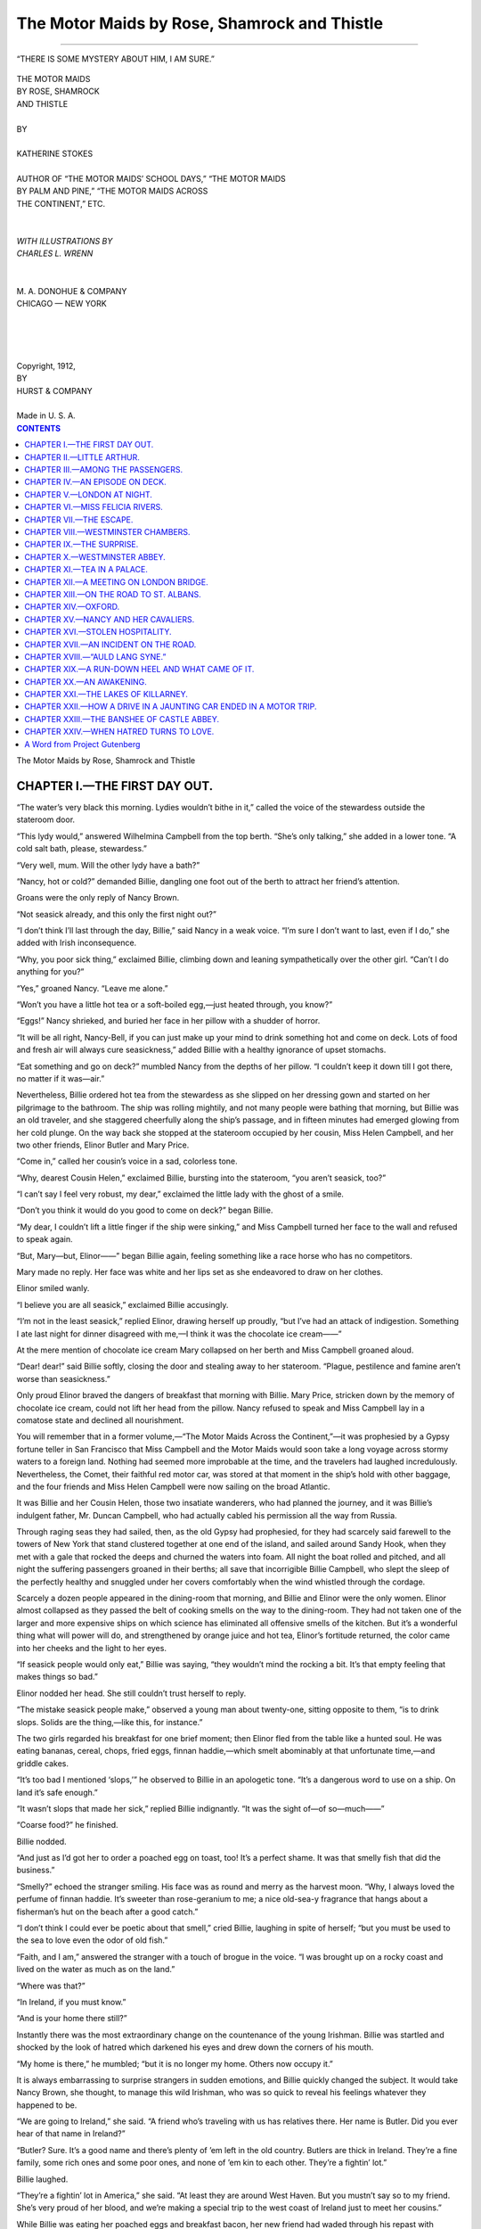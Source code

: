 .. -*- encoding: utf-8 -*-

.. meta::  
   :PG.Id: 35857
   :PG.Title: The Motor Maids by Rose, Shamrock and Thistle
   :PG.Released: 2011-04-12
   :PG.Rights: Public Domain
   :PG.Producer: Roger Frank
   :PG.Producer: the Online Distributed Proofreading Team at http://www.pgdp.net
   :DC.Creator: Katherine Stokes
   :DC.Title: The Motor Maids by Rose, Shamrock and Thistle
   :DC.Language: en
   :DC.Created: 1918
   :coverpage: images/cover.jpg

=============================================
The Motor Maids by Rose, Shamrock and Thistle
=============================================

.. _pg-header:

.. container::
   :class: pgheader

   .. style:: paragraph
      :class: noindent

   This eBook is for the use of anyone anywhere at no cost and with
   almost no restrictions whatsoever. You may copy it, give it away or
   re-use it under the terms of the `Project Gutenberg License`_
   included with this eBook or online at
   http://www.gutenberg.org/license.

   

   |

   .. _pg-machine-header:

   .. container::

      Title: The Motor Maids by Rose, Shamrock and Thistle
      
      Author: Katherine Stokes
      
      Release Date: April 12, 2011 [EBook #35857]
      
      Language: English
      
      Character set encoding: UTF-8

      |

      .. _pg-start-line:

      \*\*\* START OF THIS PROJECT GUTENBERG EBOOK THE MOTOR MAIDS BY ROSE, SHAMROCK AND THISTLE \*\*\*

   |
   |
   |
   |

   .. _pg-produced-by:

   .. container::

      Produced by Roger Frank and the Online Distributed Proofreading Team at http://www.pgdp.net.

      |

      


.. role:: small-caps
   :class: small-caps

.. role:: xl
   :class: x-large
   
.. role:: lg
   :class: larger

.. role:: sm
   :class: smaller

.. image:: images/illus-cvr.jpg
   :align: center
   
-----
   
.. figure:: images/illus-fpc.jpg
   :align: center

   “THERE IS SOME MYSTERY ABOUT HIM, I AM SURE.”

.. class:: center

   | :xl:`THE MOTOR MAIDS`
   | :xl:`BY ROSE, SHAMROCK`
   | :xl:`AND THISTLE`
   |
   | BY
   |
   | :lg:`KATHERINE STOKES`
   |
   | :sm:`AUTHOR OF “THE MOTOR MAIDS’ SCHOOL DAYS,” “THE MOTOR MAIDS`
   | :sm:`BY PALM AND PINE,” “THE MOTOR MAIDS ACROSS`
   | :sm:`THE CONTINENT,” ETC.`
   |
   |
   | *WITH ILLUSTRATIONS BY*
   | *CHARLES L. WRENN*
   |
   |
   | M. A. DONOHUE & COMPANY
   | CHICAGO — NEW YORK
   |
   |
   |
   |
   | Copyright, 1912,
   | BY
   | HURST & COMPANY
   |
   | Made in U. S. A.

.. contents:: CONTENTS
   :depth: 1

.. class:: center

   :xl:`The Motor Maids by Rose, Shamrock and Thistle`

CHAPTER I.—THE FIRST DAY OUT.
=============================

“The water’s very black this morning. Lydies
wouldn’t bithe in it,” called the voice of the stewardess
outside the stateroom door.

“This lydy would,” answered Wilhelmina
Campbell from the top berth. “She’s only talking,”
she added in a lower tone. “A cold salt
bath, please, stewardess.”

“Very well, mum. Will the other lydy have
a bath?”

“Nancy, hot or cold?” demanded Billie, dangling
one foot out of the berth to attract her
friend’s attention.

Groans were the only reply of Nancy Brown.

“Not seasick already, and this only the first
night out?”

“I don’t think I’ll last through the day, Billie,”
said Nancy in a weak voice. “I’m sure I
don’t want to last, even if I do,” she added with
Irish inconsequence.

“Why, you poor sick thing,” exclaimed Billie,
climbing down and leaning sympathetically over
the other girl. “Can’t I do anything for you?”

“Yes,” groaned Nancy. “Leave me alone.”

“Won’t you have a little hot tea or a soft-boiled
egg,—just heated through, you know?”

“Eggs!” Nancy shrieked, and buried her face
in her pillow with a shudder of horror.

“It will be all right, Nancy-Bell, if you can
just make up your mind to drink something hot
and come on deck. Lots of food and fresh air
will always cure seasickness,” added Billie with
a healthy ignorance of upset stomachs.

“Eat something and go on deck?” mumbled
Nancy from the depths of her pillow. “I couldn’t
keep it down till I got there, no matter if it was—air.”

Nevertheless, Billie ordered hot tea from the
stewardess as she slipped on her dressing gown
and started on her pilgrimage to the bathroom.
The ship was rolling mightily, and not many
people were bathing that morning, but Billie was
an old traveler, and she staggered cheerfully
along the ship’s passage, and in fifteen minutes
had emerged glowing from her cold plunge. On
the way back she stopped at the stateroom occupied
by her cousin, Miss Helen Campbell, and
her two other friends, Elinor Butler and Mary
Price.

“Come in,” called her cousin’s voice in a sad,
colorless tone.

“Why, dearest Cousin Helen,” exclaimed Billie,
bursting into the stateroom, “you aren’t seasick,
too?”

“I can’t say I feel very robust, my dear,” exclaimed
the little lady with the ghost of a smile.

“Don’t you think it would do you good to come
on deck?” began Billie.

“My dear, I couldn’t lift a little finger if the
ship were sinking,” and Miss Campbell turned
her face to the wall and refused to speak again.

“But, Mary—but, Elinor——” began Billie
again, feeling something like a race horse who
has no competitors.

Mary made no reply. Her face was white
and her lips set as she endeavored to draw on
her clothes.

Elinor smiled wanly.

“I believe you are all seasick,” exclaimed Billie
accusingly.

“I’m not in the least seasick,” replied Elinor,
drawing herself up proudly, “but I’ve had an attack
of indigestion. Something I ate last night
for dinner disagreed with me,—I think it was
the chocolate ice cream——”

At the mere mention of chocolate ice cream
Mary collapsed on her berth and Miss Campbell
groaned aloud.

“Dear! dear!” said Billie softly, closing the
door and stealing away to her stateroom.
“Plague, pestilence and famine aren’t worse
than seasickness.”

Only proud Elinor braved the dangers of
breakfast that morning with Billie. Mary Price,
stricken down by the memory of chocolate ice
cream, could not lift her head from the pillow.
Nancy refused to speak and Miss Campbell lay
in a comatose state and declined all nourishment.

You will remember that in a former volume,—“The
Motor Maids Across the Continent,”—it
was prophesied by a Gypsy fortune teller in
San Francisco that Miss Campbell and the Motor
Maids would soon take a long voyage across
stormy waters to a foreign land. Nothing had
seemed more improbable at the time, and the
travelers had laughed incredulously. Nevertheless,
the Comet, their faithful red motor car, was
stored at that moment in the ship’s hold with
other baggage, and the four friends and Miss
Helen Campbell were now sailing on the broad
Atlantic.

It was Billie and her Cousin Helen, those two
insatiate wanderers, who had planned the journey,
and it was Billie’s indulgent father, Mr.
Duncan Campbell, who had actually cabled his
permission all the way from Russia.

Through raging seas they had sailed, then, as
the old Gypsy had prophesied, for they had
scarcely said farewell to the towers of New York
that stand clustered together at one end of the
island, and sailed around Sandy Hook, when
they met with a gale that rocked the deeps and
churned the waters into foam. All night the
boat rolled and pitched, and all night the suffering
passengers groaned in their berths; all
save that incorrigible Billie Campbell, who slept
the sleep of the perfectly healthy and snuggled
under her covers comfortably when the wind
whistled through the cordage.

Scarcely a dozen people appeared in the dining-room
that morning, and Billie and Elinor
were the only women. Elinor almost collapsed
as they passed the belt of cooking smells on the
way to the dining-room. They had not taken
one of the larger and more expensive ships on
which science has eliminated all offensive smells
of the kitchen. But it’s a wonderful thing what
will power will do, and strengthened by orange
juice and hot tea, Elinor’s fortitude returned, the
color came into her cheeks and the light to her
eyes.

“If seasick people would only eat,” Billie was
saying, “they wouldn’t mind the rocking a bit.
It’s that empty feeling that makes things so bad.”

Elinor nodded her head. She still couldn’t
trust herself to reply.

“The mistake seasick people make,” observed
a young man about twenty-one, sitting opposite
to them, “is to drink slops. Solids are the thing,—like
this, for instance.”

The two girls regarded his breakfast for one
brief moment; then Elinor fled from the table
like a hunted soul. He was eating bananas,
cereal, chops, fried eggs, finnan haddie,—which
smelt abominably at that unfortunate time,—and
griddle cakes.

“It’s too bad I mentioned ‘slops,’” he observed
to Billie in an apologetic tone. “It’s a dangerous
word to use on a ship. On land it’s safe enough.”

“It wasn’t slops that made her sick,” replied
Billie indignantly. “It was the sight of—of so—much——”

“Coarse food?” he finished.

Billie nodded.

“And just as I’d got her to order a poached
egg on toast, too! It’s a perfect shame. It was
that smelly fish that did the business.”

“Smelly?” echoed the stranger smiling. His
face was as round and merry as the harvest
moon. “Why, I always loved the perfume of
finnan haddie. It’s sweeter than rose-geranium
to me; a nice old-sea-y fragrance that hangs
about a fisherman’s hut on the beach after a good
catch.”

“I don’t think I could ever be poetic about
that smell,” cried Billie, laughing in spite of
herself; “but you must be used to the sea to love
even the odor of old fish.”

“Faith, and I am,” answered the stranger with
a touch of brogue in the voice. “I was brought
up on a rocky coast and lived on the water as
much as on the land.”

“Where was that?”

“In Ireland, if you must know.”

“And is your home there still?”

Instantly there was the most extraordinary
change on the countenance of the young Irishman.
Billie was startled and shocked by the look
of hatred which darkened his eyes and drew
down the corners of his mouth.

“My home is there,” he mumbled; “but it is
no longer my home. Others now occupy it.”

It is always embarrassing to surprise strangers
in sudden emotions, and Billie quickly
changed the subject. It would take Nancy
Brown, she thought, to manage this wild Irishman,
who was so quick to reveal his feelings
whatever they happened to be.

“We are going to Ireland,” she said. “A
friend who’s traveling with us has relatives
there. Her name is Butler. Did you ever hear
of that name in Ireland?”

“Butler? Sure. It’s a good name and there’s
plenty of ’em left in the old country. Butlers are
thick in Ireland. They’re a fine family, some
rich ones and some poor ones, and none of ’em
kin to each other. They’re a fightin’ lot.”

Billie laughed.

“They’re a fightin’ lot in America,” she said.
“At least they are around West Haven. But you
mustn’t say so to my friend. She’s very proud
of her blood, and we’re making a special trip to
the west coast of Ireland just to meet her cousins.”

While Billie was eating her poached eggs and
breakfast bacon, her new friend had waded
through his repast with amazing rapidity. As
he was finishing off the last griddle cake, he
was joined by an old man who reminded Billie
curiously of a Shetland pony. His body was
small and a thick growth of shaggy hair covered
his large head and hung in his eyes. His face
was rugged and strong, and his black eyes twinkled
with a kind of secret amusement toward the
entire world and everybody in it.

“Good morning, Feargus O’Connor. How’s
your appetite? Just a bird’s, eh? Nothing but
toast and tea?”

Feargus smiled placidly at the empty plates in
front of him.

“You see naught before me, sir. It might
mean anything,—all or nothing.”

Billie could not help laughing. She liked this
funny young Irishman with his good-natured
face and his kind blue eyes that could be fierce
at a moment’s notice. She rather liked the other
man, too. He was very old, but his voice had a
wonderfully vibrant quality in it, like that of a
person in the habit of speaking in public. Perhaps
he was an actor. It was always fun to guess
what people were in traveling. Billie would almost
rather not discover their identities in order
to weave romances about them. Feargus, she
imagined, was a young student, returning to
Ireland to visit his people. She would have liked
to linger at table a little with this agreeable pair
of strangers, but she felt that it was her duty
to return to her unhappy friends and minister to
them, if there was anything that they would allow
to be ministered. When Billie and her father
had traveled together they had always made
it a point to talk to everybody within talking distance
at table and on deck, and Billie was not in
the least embarrassed, therefore, at having been
drawn into conversation with Feargus O’Connor.

As she rose to leave the dining-room she heard
him say to his friend:

“Where’s Victor?”

“He was pretty low until I gave him the infallible
remedy,” answered the other. “He’s all
right now. I daresay he’ll be along in a few
moments.”

“Oh,” cried Billie, “do you know something
that’s good for seasickness?”

“You’re not ill?” he asked with a note of surprise
in his voice, seeing that her cheeks were
ruddy with health and that she showed no signs
of precipitating herself from the place as people
often did in ship’s dining-rooms.

“No, no; but my cousin and my three friends
are all very ill and I don’t know what to do for
them.”

“I was at one time a physician on a steamer,”
said the man, “and I have cured many cases of
seasickness. Do you think your friends would
permit me to prescribe?”

“Have you really cured them quite quickly?”
asked the young girl innocently.

“It certainly worked with me, that remedy,”
put in Feargus. “And I was about to pass when
you took my case. I ought to remember it because
it was our first meeting, Mr. Kalisch.”

“So it was.”

“You really have a remedy for seasickness?”
demanded Billie again.

“It has worked in most cases,” said Mr. Kalisch.
“I should be glad to give it to your friends
if they are willing.”

“I’m sure they would be very foolish not to
be,” exclaimed Billie. “I will run and see and
let you know in five minutes.”

Billie found a deplorable state of affairs in the
two staterooms. Elinor had completely succumbed
to the miseries of the disease and lay in
her berth as white and still as a corpse. Miss
Campbell was groaning to herself, and Mary was
weeping silently. As for Nancy in the next room,
she was too miserable to reply to her friend’s inquiry
and buried her face in her pillow.

“Cousin Helen,” said Billie, “I’m going to
bring a doctor in to see you who has an infallible
cure for seasickness. Will you see him?”

There was only a moan for answer. The ship
was filled with unhappy sounds; Billie felt almost
ashamed to be so strong in the midst of all of
this misery.

“It sounds very much like the Inferno,” she
thought as she hurried downstairs to the dining-room
again.

“Mr. Kalisch, it would be very kind of you to
come and see my friends,” she said. “They are
all of them very ill.”

“I will go with you at once,” answered the
man, gulping down a last mouthful of coffee.

You will perhaps be surprised that even Billie’s
confiding nature permitted her to engage this
strange physician to see her friends; but the
young girl had a keen perception for honest dark
eyes and lips that met in a resolute line. Indeed,
she felt herself liking this Mr. Kalisch so much
that even before they reached the stateroom she
was inspired with confidence in his powers.

“Here they are,” she said, leading him into the
presence of her stricken friends. It was difficult
to stand up straight with the rocking of the
ship, and the small shaggy-haired man braced
himself against the side of the berth and felt
Miss Campbell’s pulse.

“You feel quite ill, madam?” he asked.

“Quite,” she answered faintly, opening her
eyes and closing them again wearily.

“You have some pain?”

“No,” she replied, looking at the doctor again
and this time keeping the lids apart as the strange
dark eyes held her attention.

It seemed to Billie almost a minute that he
stood looking into the depths of her cousin’s
eyes. Then he took out of his pocket a small
case containing little bottles, like those of homeopathic
doctors.

“I’m going to give you a little pill,” he said.
“You will sleep an hour after taking it and you
will wake up refreshed and well, ready to eat
some breakfast and go out on deck.”

Opening a narrow box in the case he took out
a brown pill which Miss Campbell promptly
swallowed. Then she turned over on her side
and dropped off to sleep.

Mr. Kalisch treated the girls in exactly the
same way, and they took their pills without a
murmur. One of the tiny brown spheres fell
on the bed and Billie took it and touched it with
the tip of her tongue.

“I wonder if it will put me to sleep?” she
thought.

She tasted it again, then calmly chewed it up
and swallowed it. But she felt no inclination
to sleep as the others had done.

After administering a brown pill to Nancy,
who responded to treatment almost before it was
given and fell asleep like a baby immediately,
Mr. Kalisch took his departure. Billie tiptoed
to the door after him.

“Were the pills made of brown bread?” she
asked, smiling.

“How did you find it out?” he demanded, the
humorous look deepening in his eyes.

“I chewed one of them up.”

The doctor gave her a delightful smile.

“Never tell them,” he said. “Let it be a little
secret between you and me. Not even Feargus
O’Connor knows that he was cured by a ‘suggestion
pellet.’ For some reason it always makes
people mad to know that they have been taking
bread instead of medicine.”

“But it was something else, wasn’t it, really?”

“Just pure bread and nothing more.”

“But your eyes?” she persisted.

“Just your imagination, my dear young lady,”
he answered, smiling again as he hurried away.

Nevertheless, in another two hours, Billie had
bundled her friends into their steamer chairs on
deck, and they were drinking hot broth with
much relish.

It was true that the storm had subsided. The
wind had died down and the sun was shining
cheerfully. Perhaps, after all, it was the change
in the weather that had effected so complete a
cure.

CHAPTER II.—LITTLE ARTHUR.
==========================

When a ship is small and the passengers are
few, it becomes a floating home for one family.
Everybody comes to know everybody else very
well indeed after the second day out. The captain
is the father of the family, and there is a
great deal of talk about small, unimportant
things.

So it was with the ship which bore our Motor
Maids and Miss Helen Campbell to Europe.
Every morning at eleven o’clock when the steward
appeared with a tray of bouillon and biscuit,
certain of the ship’s forty passengers gathered
about the Motor Maids in friendly intercourse.
At least, already it seemed every morning, because
this made the second time.

Reclining lazily in steamer chairs or leaning
on the deck rail, the four girls chatted with their
new friends.

“As I was saying,” observed Nancy to Feargus
O’Connor, the young man whose dish of
finnan haddie had made Elinor so ill the first day
out, and who proved to be the secretary of the
older man, Mr. Kalisch, “there is some mystery
about him, I am sure.”

“Mystery about whom?” demanded Billie from
the depths of her chair.

“Mystery about little Arthur, of course.”

“And who is little Arthur?” asked Mr. Kalisch.

“Little Arthur is little Arthur,” replied Nancy.
“We really don’t know.”

“You mean that horrid little boy who is always
with the three men?” asked Mrs. Alonzo Le Roy-Jones
of Castlewood, Virginia.

Nancy nodded politely. She did not care for
this over-dressed, high-voiced woman who talked
of the Le Roy-Jones family and their past glories
to anybody who would listen to her.

“But he is not horrid, mamma,” put in her
daughter, Marie-Jeanne Le Roy-Jones. “When
you saw him crying he was suffering. He is
very delicate.”

“Marie-Jeanne, a Le Roy-Jones never cried
from pain, no, not even when wounded on the
battlefield——”

“But, mother, the Le Roy-Joneses were never
on a battlefield at the age of ten——”

“Don’t answer back, I beg of you, Marie. It
is so *bourgeois*, so common.”

Mrs. Le Roy-Jones turned coldly away from
her daughter, who was a plain girl and wore her
fussy clothes with a discontented air.

“Here he comes,” called Feargus. “He is a
funny little chap with such old ways. I talked
with him a moment this morning, but his guardians
are so careful they won’t let any one come
near him.”

“Who is the child?” asked Miss Campbell, at
last revived from a morning nap.

“I tell you, we don’t know, Cousin. Nobody
has ever taken the trouble to look him up on the
passenger list. He is called Arthur by the tall
man in blue, and that’s all we know.”

Mr. Kalisch shook back his shaggy hair and
looked carefully at the little boy, who now approached
walking between two tall young Englishmen.

Just as the child came opposite the company,
he stopped and put his hand to his heart. His
face turned very pale and tears came into his
eyes.

The two young men were so engrossed in their
conversation that they did not notice him swaying dizzily.
It was Mr. Kalisch who caught him
in his arms.

“Oh, my heart! My heart!” cried the little
fellow.

In a moment the other passengers had surrounded
him, as people will do at such times,
partly from curiosity, partly from sympathy.

“Give him air, my friends,” called Mr. Kalisch,
as he laid Arthur on a steamer rug that
Billie had spread on the deck for the purpose.

“Where’s Dr. Benton?” demanded one Englishman
of the other.

“I’ll run and fetch him,” replied the man hurrying
away.

In the meantime, Mr. Kalisch and the Englishman
were kneeling beside little Arthur, who
had turned as white as a corpse and very blue
about the lips. The moments dragged slowly and
everybody stood anxiously by in deep silence.
Presently the man who had gone in search of the
doctor returned.

“I can’t find him,” he said, “or the ship’s surgeon,
either. By Jove, what are we going to do,
Bobbie?”

“Mr. Kalisch is a doctor,” put in Billie.

Mr. Kalisch was already feeling the boy’s heart
and pulse.

“His pulse is very faint,” he said.

The two men exchanged frightened glances.

Mr. Kalisch drew from his inner pocket a small
medicine case and took out a phial filled with
white liquid, with which he moistened the child’s
lips.

“Arthur,” he said in a voice that seemed somehow
to come from another sphere, “Arthur, are
you asleep?”

The child opened his eyes and smiled.

“You feel quite well, now, don’t you, my boy?”

“I’m never quite well,” answered Arthur.
“The doctor says I’m very delicate, and steamers
always make me ill.”

“What a shame,” said Mr. Kalisch. “There’s
lots of fun on a steamer, too, for a jolly boy.
There’s shuffle board, and hide and seek, and
animals.”

“What is animals?”

“I’ll tell you all about it after lunch. In the
meantime, you’re going to take a fine nap and
when you wake up you will be feeling like a
fighting cock, and then we’ll play the game of
animals. Perhaps the young ladies will join in,
and Feargus and the others. Do you ever take
medicine?”

“Lots of it,” replied Arthur proudly.

“Here is a pill. It’s not a bit nasty. These
ladies have all taken the same kind of pill. It
cured them of seasickness.”

“I don’t mind medicine,” said Arthur. “I’m
quite used to it, I have to take so much. What
will this do?”

“It will make you well. You will sleep for an
hour and then you will wake up hungry and
happy, and the first thing you’ll say when you
come on deck will be ‘Telemac,’—that’s my name,
you know,—‘what about animals?’”

Telemac Kalisch then drew forth one of the
small brown pellets and put it between the boy’s
lips.

“It’s not an opiate, Doctor?” asked one of the
men uneasily.

Mr. Kalisch shook his head without taking his
eyes off the boy’s.

“You feel better already, eh? The blood is
coming back to your face.”

“I do feel better,” replied Arthur. “I think
I’ll go in now, Bobbie.”

“Shall I carry you?” asked the young man
called Bobbie.

“No, I’ll walk,” said the child starting down
the deck and then turning back. “Thank you,
Telemac,” he called. “I like you very much.
Don’t forget—after lunch.”

There was an air of authority about the child
that was as pathetic as it was amusing, as he
moved away.

“Poor little man!” exclaimed Telemac Kalisch.
“Poor little fellow!”

“The suggestion pellet, again,” thought Billie,
smiling slightly. “Was he really ill?” she asked
aloud.

“He’s delicate,” answered Telemac. “Continuous
nursing and doctoring would make an invalid
of Atlas, himself.”

“The Le Roy-Jones, of Castlewood Manor,
Virginia,” began the languid personage of that
name with an elegant drawl,—but the elements
themselves prevented her finishing her aristocratic
recital, and Mrs. Le Roy-Jones became the
sport of the breezes. A mischievous little puff
of wind lifted the brim of her youthful hat, with
invisible fingers plucked one of her false curls
from her hair, and blew it along the deck.

“Oh, mother, why will you wear those things?”
exclaimed Marie-Jeanne blushing, as she chased
the wisp of hair followed by Feargus and the
Motor Maids, all of them glad to find something
to laugh at.

Her mother clinched her bony hands angrily.

“Insolent girl!” she said, under her breath.

Miss Campbell turned coldly away. There was
something very pathetic to her about this poor
battered creature, who looked, as Nancy had
said, as if she had been hanging on a hook with
her clothes in an old forgotten closet for a long
time, so faded she was and full of wrinkles. But
when she scolded her unhappy daughter, Miss
Campbell could not endure her.

“She is a splendid young woman, ma’am,” said
Telemac Kalisch. “She has a fine, serious face,
and if she were allowed to pursue her bent, she
would probably grow beautiful.”

“Pray, what do you mean by my daughter’s
‘tastes’?” demanded the shabby mother. “She
has no bent, so far as I know.”

“That is because you have never made your
daughter’s acquaintance. She is very much attached
to something you have never taken the
trouble to notice. But in your heart, you know
what it is.”

Mrs. Jones gave him an embarrassed glance
and hurried away.

“What a strange man you are, Mr. Kalisch,”
exclaimed Miss Campbell. “You seem to read
people’s minds like open books.”

“No, no,” he answered. “Don’t attach any such
brilliant qualities to me. With a little practice
in observing and talking to people, any one may
guess their tastes and inclinations. It was only
by the merest accident that I found out what poor
Marie-Jeanne has been wishing for all her life.”

“But what is it?” interrupted Miss Helen.

“It’s a secret, but I’ll tell you. She wants to
cook.”

“To cook?”

“Certainly. She has lived a wandering life in
cheap hotels and boarding houses always with
her mother, and she wants a home with a kitchen
in it. She told me so herself. She wants to make
the dishes her father loved,—vegetable soup and
bread pudding and gingerbread.”

“Good heavens,” cried Miss Campbell wiping
the moisture from her eyes, “I should never have
thought so from glancing at that unhappy, gaudily dressed
girl. What a world! What a world!”

“When Marie-Jeanne, whose name I suspect
was once Mary-Jane, becomes a cook,” said the
man, “her world will be set to rights.”

“And what do you make of the little boy?”
asked Miss Campbell.

Telemac shook his head.

“I’ve not been able to place him,” he said.

“He might be——” but the lunch call sounded,
and our young girls and their friends came
bounding down the deck laughing and talking
gayly.

CHAPTER III.—AMONG THE PASSENGERS.
==================================

“We are simply wanderers, Marie-Jeanne and
I,” Mrs. LeRoy-Jones was saying to an interested
audience of four girls. Marie-Jeanne was not
present. “Simply tramps. We prefer Europe
because of our aristocratic connections there, you
know. We visit among the aristocracy.”

“Where?” asked Billie rather bluntly.

“My friend, the Baroness Varitzy, has a
cawstle in Austria and moves in the most exclusive
society. I always attend receptions at her
home and am often the only untitled person
present.”

Nancy rolled her blue eyes back until only the
whites were visible, a trick she had when she
wanted to laugh and didn’t dare. Billie looked
stern, Elinor disgusted, and little Mary rather
sorrowful.

“We are not rich, you know,” continued the
strange woman. “Oh, dear no. We have so little,
Marie-Jeanne and I. But we enjoy life. We
shall visit on the estate of the Countess di Lanza
this summer. She is a friend, you know, of the
Archduchess Leopold Salvata, who married a
nephew of the Emperor Franz Josef. The arch-duchess
has just erected a new palace in Vienna
which has sixty salons in it,—think of it. Entertaining
in Austrian society is done on a grand
scale. And I am always received everywhere
because of my aristocratic connections.”

“Then you have traveled a great deal, Mrs.
Le Roy-Jones?” asked Billie, trying to draw the
poor woman away from her obsessions.

“Everywhere, my dear. All the fashionable
resorts of Europe are familiar to us. We should
be delighted to take you under our wing. Now,
if there is any room in your motor for two——”

The girls exchanged horrified glances.

“What place do you consider the most beautiful
you ever saw?” here interrupted Mary with
quick tact.

“Porto Fino in Italy, dear. Queen Margharita
calls it ‘il Paradiso.’”

Even scenery must have an aristocratic sanction
before it could be considered beautiful by
Mrs. Jones.

“But, dear, as I was remarking, if your motor
will hold——”

“Kechew! Kechew!” Nancy was seized with a
sneezing fit.

“It’s time for shuffleboard,” cried Billie. “I do
wonder where the others are.”

It was a brilliant spring day and all the passengers
were on deck. Miss Helen was taking a
stroll with some friends. Mr. Kalisch could be
seen in the distance reading a book. The other
passengers were stretched in their steamer chairs
or talking in groups.

“Who said shuffleboard?” called a cheerful
voice, and Feargus O’Connor, his face as ruddy
as the harvest moon, emerged from a passage-way
nearby.

Victor Pulaski, a young Russian, followed,
with several others of the younger passengers.

“We are all here except Marie-Jeanne,” observed
Billie, determined to draw the forlorn
young girl into their pleasures.

“My daughter is not well. She is in her stateroom,”
put in Mrs. Jones.

The deck was marked and the game soon in
full swing. Mary Price slipped away and went
down to the Jones’ stateroom, which was one of
the less expensive kind somewhere in the depths
of the ship. There were no second cabin passengers
on board.

Mary tapped timidly on the door, which was
flung open almost instantly by Marie-Jeanne herself.
There was a flush on her cheeks and she
looked almost pretty for the first time since Mary
had known her.

“Oh,” she exclaimed, “I thought you were the
stewardess. Does mother want me?”

“Oh, no,” answered Mary. “I came down to
see how you were. Your mother said you were
not well.”

Marie-Jeanne’s face flushed angrily.

“I am quite——” she began, and interrupted
herself with a hopeless little gesture. “It was
sweet of you to come down. I’m not used to
such attentions. You see, I’m doing housework,—washing
clothes this morning.”

Mary slipped her arm around the other’s waist.

“I believe you are happier when you are working,
Marie-Jeanne,” she said.

“I am, indeed. I would rather live in two
rooms and cook in one of them, than stay at the
best *pension* in all Europe. Oh, Mary, have you
got a home?”

“Yes,” replied Mary. “My mother and I have
to work to keep it, but we have one.”

“Oh, how I love to work,” cried Marie-Jeanne.

She then proceeded to take six handkerchiefs
from an improvised clothes line hung across the
stateroom. She sprinkled them with a little
water, rolled them in a neat pile, and with quite
a professional manner, tested a little iron heating
on an alcohol stove.

“Would you like to see me iron?” she demanded.
“I do the family wash in this way. It
saves lots of money, and, well,—it quiets me.”

“Quiets you?”

“Yes; you see, sometimes I have a feeling I’d
like to scream or break something, and when that
comes on me, I just turn all the linen out of the
clothes bag and wash clothes until I’m tired out.”

“What a funny girl you are,” laughed Mary.
“Do you spend all your time abroad?” she added.

“Most of it. We only go back when——” the
poor girl paused and wrinkled her brows, “when
we have to,” she finished in a low voice. “But
there is something I like better than washing,
Mary,” she went on gayly. “You would never
guess that it’s cooking. I have learned to make
a great many dishes. I am sure I could cook an
entire dinner with soup and roasted chicken and
peas and potatoes and something awfully good
for dessert. I know several desserts. Sometimes
we take lodgings,—mamma detests them, but—well,
sometimes we have to, and then I cook, oh,
such good things! We are going into lodgings
this time in London for a few weeks, and I shall
be very busy. Perhaps you would come——” she
paused. “No, mother would never consent to it.
We never receive any visitors when we are in
lodgings.”

Marie-Jeanne sighed. Mary thought of the
difference between Marie-Jeanne’s “mamma” and
her own beautiful mother, who worked so hard
and was so dignified and noble. Her heart went
out to the poor girl and she determined to make
a friend of her if possible.

“Why don’t you come on deck, Marie-Jeanne?
Do stop work now. It’s almost lunch time.”

Marie-Jeanne extinguished the alcohol lamp
and prepared to follow her friend aloft.

“I never had a friend before, Mary,” she exclaimed,
locking her arm shyly into the other’s.

On deck a fresh wind had sprung up and every
little wave wore a whitecap. The spray blew into
their faces, tossed their loose locks and blew their
skirts out like balloons. A game of “catcher”
was going on, and the two girls were greeted
with cries of joyous laughter and shouts of merriment.
Telemac Kalisch was “old man” and he
was chasing the others. Little Arthur was in
the game and his shrill cries rang above the
others’. He was a nimble child and had just
slipped through Telemac’s hands, when a man
rushed from the salon and hurried down the
deck. He had a thin, cadaverous face with a
beaked nose, and he wore enormous horn spectacles.
His chin was slightly receding and he had
weak, pale eyes.

He paused in front of Billie, who happened to
be running hand in hand with Arthur at the moment.

“I beg your pardon,” he said angrily, “but are
you aware that you happen to be endangering
the life of a human being by your mad behavior?”

Billie flushed hotly.

“What do you mean?” she demanded.

“Do you wish to be a murderess, young woman?”
he exclaimed in a furious voice. “Has it not
been made sufficiently clear to you that a certain
person who shall be nameless is the victim of a
terrible disease which affects his heart, and one
dash up and down this deck might do him forever?”

Billie was silent. She had never been nearer
bursting into tears in her life than at that moment,
and not for worlds would she have trusted
her voice before this brutal Englishman.

“I cannot imagine where the tutors are,” exclaimed
the man, who was Arthur’s physician,
F. Benton, M. D.

The others had gathered curiously around her
and Billie felt that she was the center of an embarrassing
episode. She wished that some one
would defend her, and she was grateful to Mr.
Kalisch for breaking into the conversation.

“If you blame any one, blame me and not a
young girl,” said Telemac. “I am entirely responsible
for the game.” The doctor gave him
a contemptuous glance. “I do not agree with
you. The individual you speak of, who shall be
nameless, is not troubled with a disease in any
way. He was perfectly well a moment ago. If
you wish to make him the victim of any such
absurd notions, you must have extremely good
reasons of your own.”

The two men eyed each other coldly. Then
Billie, who had been so brutally treated, was emboldened
to speak.

“Little Arthur is perfectly well. Look at him.
His cheeks are bright and he is happier than he
has been since the ship sailed.”

“On the contrary, young woman——”

“Young woman, indeed!” exclaimed Nancy.

The idea of addressing her friend as “young
woman.” It made her blood boil!

“—the color in his cheeks is an unnatural
flush caused by over-excitement. The person I
speak of suffers from valvular heart trouble, and
if the blood is pumped too fast, I could not answer
for his life. Violent exercise is one of the
things forbidden him, and it remains for a party
of Americans to draw him into this dangerous
and absurd game. I have charge of this boy and
I forbid you to speak to him again. How do you
feel, child? A little weak, here, eh?” he continued,
placing his hand on the left side, over his
heart.

“No, here,” said Arthur irritably, placing his
hand on the right side.

Telemac smiled.

“Evidently not heart trouble,” he said.

“Shall I carry you to your stateroom, Arthur?”
asked the doctor.

“If you please, doctor. I am sorry I can’t play
with you any longer, Telemac. I am very delicate,
you know. I must be so careful. The doctors
never let me run and romp.”

The doctor lifted the child into his arms. The
little face was quite pale and melancholy again,
and as he waved with his thin, small hand a feeble
good-by, he looked so ill and exhausted that the
girls were almost convinced.

“Stuff and nonsense,” exclaimed Telemac. “I
should like to wring that ignorant fellow’s neck
for putting such ideas into the child’s head! He’s
a dear little fellow, too.”

“Think how I feel,” cried Billie. “A murderess!
My goodness!”

There was a bugle call for lunch, and the young
people, whose spirits had been temporarily
quenched by the sour-faced doctor, hastened into
the dining-room.

CHAPTER IV.—AN EPISODE ON DECK.
===============================

.. epigraph::

   | “‘A wet sheet and a flowing sea
   | And a wind that follows fast
   | And fills the white and rustling sail
   | And bends the gallant mast;
   | And bends the gallant mast, my boys,
   | While like the eagle free
   | Away the good ship flies and leaves
   | Old England on the lee.’”

So sang Feargus as he paced the deck one
blustery, brilliant morning, two days before the
ship reached port. Every little wave wore a
whitecap on that beautiful day, and the sky only
was bluer than the candid eyes of the young
Irishman pacing the deck. Billie walked, or
rather ran, beside him, her cheeks glowing with
exercise, her fine brown hair tossed about by the
breezes.

“Oh, it’s a glorious life, Miss Billie,” cried the
young man. “The sea, the wonderful, splendid
sea! I sometimes wish I were a deep-sea fisherman
and could spend six weeks at a time out of
sight of land in a smelly little sailing vessel.”

“Why were you not a sailor, then?” demanded
Billie, who clung to her father’s theory that people
should follow their own bent.

“I had always expected to go into the Navy,”
replied Feargus, “but it was impossible when
the time came.”

“Why impossible?”

“Well, you see, we lost our home. Irish people
are awfully poor. What few chances we had
were snatched away from us. We have been
crushed! Oh, you can never know what bitterness
I feel——” he clenched his fist and raised
it to heaven. “The home my people have been
living in for hundreds of years,—the land we
owned—or thought we owned——”

He broke off, unable to speak for the choking
rage that clutched his throat. “When I am rich,”
he cried at last, “I shall get even. There will
come a time when I shall be the man on top. It
may take fifty years, but it will come.”

Billie felt awed and silenced by this revengeful
prophesy. The changes from fair to stormy
weather which appeared with such suddenness in
the young man’s disposition almost frightened
her.

“Do you think it will help any by filling your
mind with hatred like that, Feargus?” she asked
presently. “I should think it would only weaken
your case and poison your whole nature.”

“Weaken?” he cried. “It makes it stronger
and me, too. I’m a perfect giant when I think of
it. I shall bring down the skies on that man’s
head some day.”

“What man?”

“The man that did it. The man that stole our
home from us. He is a nobleman and I’m just a
poor boy, but the time is coming when he’ll beg
to me for mercy.”

Feargus’ round, good-natured face had turned
white. His dark hair was ruffled all over his
head in wild confusion. His eyes had a bloodshot
look and he waved his clinched fists dramatically
above his head.

Billie was frightened. She felt as if she were
speaking to an insane person; but then she had
really never met any one with a grievance before,
and Feargus O’Connor had a serious and deep
grievance against some one.

“Come on,” she said kindly. “Don’t spoil your
appetite for breakfast. You were singing when
I came out. Start up again and maybe it will
help you forget your troubles. How did it go?

   | “‘A wet sheet and a flowing sea,
   | And a wind that follows fast—”

“You’re awfully kind, Miss Billie,” said the
boy, waking into consciousness again, and feeling
that he had been very rude to air his troubles to
a comparative stranger. “Let’s sing ‘Come back
to Erin, Mavourneen, Mavourneen.’ That’s my
sister’s favorite song. She sings it with the harp.
You should hear her. It’s beautiful.”

They had just started on their promenade
again, when they heard scampering footsteps
behind them and a childish voice called:

“Please wait. I want to walk with you.”

It was the pale little boy, Arthur, whose last
name they had never learned, racing down the
deck after them.

“Why, Arthur, where are the people who look
after you?” demanded Billie. “I thought you
were not allowed on deck alone.”

“The doctor is having his bath and the others
are still asleep. I dressed alone and came up.
Isn’t it fun? You’ll look after me, won’t you?”

“Of course,” said Billie, “but aren’t you disobeying
orders? Won’t the doctor be angry with
you, and perhaps with us, too, for letting you
stay on deck?”

“But I have on my reefer and cap,” objected
the boy in the tone of one who gives orders and
expects them to be obeyed. “I shall not go
down.”

“Very well,” said Billie, “if that is your decision,
we are delighted to have your company,
and I hope the walk will do you good. You look
as if you needed fresh air and exercise more than
anything else.”

“The doctor says that draughts are bad for
me and I am not strong enough to take exercise.”

“What are you doing now but exercising in
one of the finest draughts that ever blew over the
sea, and it only brings the color to your cheeks,”
exclaimed Feargus impatiently. “Where are your
parents, boy, that you are left to the care of old
fogy doctors and careless tutors?”

“Papa is always very busy,” answered the
child. “Mamma died ever so many years ago.”

“You blessed child,” cried Billie, pressing little
Arthur to her side, “you dear little boy. I’ll
be a big sister to you, if that will help any.”

“I like you,” said Arthur ingenuously, “and I
like you, too,” he added to Feargus. “You are
the nicest one on the ship and they won’t let
me speak to you. They never will let me speak
to the nicest ones.”

“Not speak to me? And why not, pray?”

“Oh, they know about you,” said Arthur, shaking
his head mysteriously.

“There’s nothing to know,” exclaimed Feargus
exasperated. “What do they know?”

“They know that your name is ‘O’Connor.”

“Well, what of that? It’s a good name.”

“I don’t know,” answered the boy, “but I like
you and I wish you were my tutor,—just you and
no one else. You would tell me stories, wouldn’t
you, Feargus?” he continued, pressing against the
young man’s side affectionately. “They will never
tell me anything except about Latin and Greek.
I want to hear about fairies and giants and elves.
There’s a fairy in our forest. I saw her once.
She was only this big——” he held up his forefinger.
“Just a tiny bit of a fairy, you know.
She wore white and she had a silver star in her
hair, and she had wings,”—his voice dropped
mysteriously,—“butterfly wings.”

“And did you really see her?” asked Billie
gently.

“Oh, yes. Nurse saw her, too. I was quite
small then and had a nurse. The fairy’s name
was ‘Lilli-Bullero.’”

   | “‘Lilli-Bullero—bullen a la—
   | Lero-lero, Lilli-Bullero,
   | Lero-lero—bullen a la.”

sang Feargus, with a gay laugh. “That’s a song,
Arthur, my boy. I’ll teach it to you some day.”

“But it’s the name of my fairy, too,” persisted
Arthur. “She lives in Ireland and she chooses
flowers for her homes. She came into the garden
looking for a new house when we saw her.
She flew from one flower to another, but she
didn’t stay.”

The child was so inspired by his recollections
of Lilli-Bullero, that he did not notice the wrathful
figure of Dr. Benton hurrying down the deck.
The old man had slipped on his overcoat over
his dressing gown, and the skirts of these two
voluminous garments, blown about by the scurrying wind,
impeded his walk so that he hardly
made any progress.

“Arthur, boy,” he thundered, half-way down
the deck.

Arthur looked up quickly, gave a wild elfin
laugh at the spectacle of the old man trying to
keep his bare legs covered from the cold, then
broke away and ran as fast as he could in the
opposite direction.

The doctor shook his fist at him.

“You young scamp! I shall report the matter
to your father at once,” he cried. “How dare
you disobey me when you have strict orders to
obey?”

Billie and Feargus leaned on the ship’s rail and
watched the scene. It was none of their affair
and they had no intention of interfering.

“Horrid old man!” cried Arthur. “I hate you
and I shall tell my father so. I will not obey
you, so there!”

He darted down the deck, the old man after
him, his coat tails flapping ludicrously, and they
disappeared around the end of the ship.

The young people laughed gayly.

“What an old nuisance he is!” exclaimed Feargus.

“What a strange father Arthur must have!”
said Billie at the same moment.

“Don’t you think we’d better follow to see
that no harm is done?” suggested Feargus, after
a moment. “Old Crusty might take advantage
of no one’s being on deck to strike the little fellow,
and, by Jove, I’d like to see him try it when
I am there!”

They hurried down toward the stern, and
turned the corner just in time to see something
which made their blood turn cold.

Little Arthur, frightened, evidently, by the
rage of his guardian, had climbed over the rail
and was standing on the outer edge of the deck
holding to the balustrade with one hand and shaking
his other fist angrily at the doctor, who was
yelling hoarsely:

“Come back, you silly little fool! Idiot that
you are, come back!”

Feargus ran swiftly up the deck followed by
Billie.

“Don’t speak to the boy like that or you’ll have
him overboard!” he exclaimed.

“Mind your own business! Get out of my
way!” cried the excited man, wringing his hands
frantically as he hurried along battling with the
wind and his waving skirts.

Feargus, instead of following, turned and ran
as fast as he could around the side of the ship
and disappeared, leaving Billy in a state of anxious
perplexity.

“Don’t come near me,” Arthur was calling. “If
you come a step nearer, I shall jump.”

This piece of paralyzing information made the
doctor pause and consider.

“Do you want to kill yourself?” he yelled.

Arthur looked at him with a strange unchildlike
expression.

“Father O’Toole told me that when I died
I should see my mother,” he said, “and I would
rather be with her than with you. I often think
of dying. I shall be able to do as I like then.”

“But your father, your poor father, think how
he would miss you, Arthur,” put in Billie.

“I think papa would be glad. He doesn’t love
me. Nurse told me he didn’t. He loves Max
because he is the biggest and strongest and can
ride horseback and shoot a rifle. He doesn’t
love me,—nobody loves me——”

The boy began to cry bitterly.

The doctor moved a step nearer.

“Don’t come near me,” shrieked the child. “I
shall throw myself in the water if you move
again.”

“You had better leave him to us,” said Billie
in a low voice. “Don’t call his attention to Feargus
and I will try to keep him interested.”

The doctor retreated. It was evident that he
could do nothing and that the life of his charge
lay in the hands of those two despised young people.
In the meantime, Feargus had run swiftly
all the way around the deck and was now creeping
along outside the railing, hoping to reach the
child without being noticed.

“Arthur, I love you, dear,” called Billie, coming
a step nearer, “and I shall be a big sister to
you always. I know lots of fairy stories, too.
Wouldn’t you like to have me tell you about
Queen Mab and all the fairies, how they danced
every night in the moonlight in a circle on the
lawn, and one night a big rabbit came along and
scared them away——”

Arthur laughed joyfully and almost lost his
balance. Billie’s heart stood still. Feargus had
nearly reached him now, but what if the child
should turn his head and see him creeping up
behind! Such a strange passionate little fellow
he was, filled with wild impulses and with bitterness,
too. Might he not give the leap, as he
threatened, just as Feargus stretched out his
hand to grasp him?

“Arthur, if you keep perfectly still while I
count ten,” called Billie, “I will do anything in
the world you ask. We will have a game of
catcher, or hide and seek; or I’ll tell you a beautiful
story, or Feargus will sing you an Irish
song——”

“Oh,” interrupted the child in an ecstasy of
pleasure which made Billie’s heart fairly ache,
“oh, will he? Goody, goody——” and with that
he let go of the rail to clap his hands, and toppled
over the side of the ship.

But Arthur was not destined to die that morning.
Feargus, who reached him just as he fell,
caught one of his small feet in a firm grasp and
drew him back to the ledge. Then he lifted the
unconscious child gently in his arms and gave
him to Billie, who laid him on the deck.

Telemac Kalisch appeared just then, looking
for his young Irish friend. He hurried up to the
group, followed by the doctor, who was speechless
with fright and mortification.

“He’s all right,” said Telemac, feeling Arthur’s
heart and wetting the child’s lips from one of the
small phials in the medicine case. “There, he’s
coming to already. You came near having a fine
ducking, my boy, didn’t you?” he exclaimed, smiling
gravely into the little fellow’s bewildered
eyes.

“Then I’m not dead, after all?” asked Arthur.

“Dead, indeed! I should say not. You’re
as right as a trivet. Close your eyes now for
a minute until you get more used to things.”

Telemac stood up and looked the doctor
squarely in the eye.

“Who is this poor, unhappy, neglected little
soul?” he asked in a low voice.

“He is the second son of the Duke of Kilkenty,”
answered the doctor in a half-frightened
voice.

“The Duke of Kilkenty?” gasped Feargus.

He exchanged a long glance with Telemac and
then walked swiftly away, but Billie felt sure
that it had been the Duke of Kilkenty who had
driven the O’Connor family out of their ancestral
holdings.

CHAPTER V.—LONDON AT NIGHT.
===========================

It was quite dark when the train pulled into
Paddington Station in London. It was raining,
too, and the wet asphalt streets became mirrors
underfoot, reflecting the myriad lights of the
city. There was great confusion at the depot.
Luggage must be identified and collected;
steamer friends parted with and cabs engaged.

“My goodness!” exclaimed Miss Campbell,
who had not been in London for twenty years,
“I feel so lonesome all of a sudden in this crush.
I do wish we had a man to help us.”

The wish was no sooner uttered than it was
granted by the kind and merciful providence
who has a special tenderness for helpless, middle-aged
spinsters.

Feargus O’Connor, the only one of their
steamer friends whom they had missed on the
way up to London,—chiefly because he had traveled
third class and hidden himself away,—now
approached.

“How may I help the ladies?” he asked.

“My dear Mr. O’Connor, you are as welcome
as the flowers in spring,” the little lady cried. “I
am afraid to trust my girls out of my sight for
a minute in this enormous city for fear they
might be kidnapped, and I simply cannot face
those luggage people myself.”

“Let me be your guide, counsellor and friend,
then,” said Feargus. “First, let’s get the luggage
business straightened, and then I’ll see you safe
to your cab, or your hotel, if you wish.”

“We are going into lodgings,” cried the Motor
Maids in unison.

It seemed to the four young girls at that time
that life could not offer a more romantic experience
than lodgings in London. The rooms
had been engaged long ago, and the landlady
notified from Liverpool to have the supper prepared
and all things ready. It was to be a chapter
out of Dickens. They did not mind the wet
sheet of rain that blew in their faces, nor the
glimmering mud puddles. The cries of the cab-men
were music to their ears. A lonely little
boy in the station reminded them of David Copperfield.
The cockney accent was a strange new
language to them, and the throngs of travelers
in rough ulsters and fore-and-aft caps filled them
with the most profound interest.

At last the luggage, collected and identified,
was piled on top of a hackney coach and the bags
stored inside with Miss Campbell, Elinor and
Mary. Billie and Nancy were in a hansom waiting
just behind.

“Thank you a thousand times; you’re a nice
boy,” said Miss Campbell, giving her hand to
Feargus. “I hope you’ll come and see us while
we are in London.”

Feargus was about to reply when a splendid
carriage with footman and coachman on the box
slowly approached. Just as it came opposite the
two cabs, a child’s voice called:

“Feargus, Billie, please don’t forget me,” and
little Arthur, leaning from the window, waved
his cap at them. Inside were his three “keepers,”
as Billie called them, who took not the
slightest notice of the Americans or the young
Irishman.

“Good-by, Arthur, dear, I shall never forget
you,” cried Billie. “We shall meet again, some
day.”

Arthur leaned out of the window farther.

“Good-by, dear Billie,” he called again, when
some one pulled him roughly back on the seat,
and the carriage disappeared in the darkness.

During this episode, Miss Campbell had called
out the address to the coachman, who had flicked
his horses sharply with his whip and they had
started on. The hansom in which were Billie
and Nancy was delayed a moment while the two
girls said farewell to their steamer friend, who
with a last wave of his hat was soon lost in the
throng on the station platform. All this is very
important, because of what happened later. In
the meantime, the two girls settled back comfortably
on the seat and clasped hands.

“Isn’t it wonderful, Billie?” cried Nancy, as
the cab rolled along the slippery street. “It is
London, really London.”

“And we are alone in London, too,” continued
Billie. “Isn’t it like a play? Two young girls
just arrived from another country suddenly find
themselves alone, without friends or money, in
a great city. It is night, and the rain is beating
on the wet asphalt. In a great rumbling carriage
crouch the two orphans, their hands clasped——”

“Wot h’address, Miss?” broke in a harsh voice.

The cab had stopped on a street corner and the
coachman was leering at them through the trap
door above.

“What address?” repeated Billie, bewildered.

“Certainly, Miss. Them was the words I used.
Wot h’address? A’n’t it an ord’nary question
for a cabbie to awsk his fare?”

The two girls looked at each other speechless
with amazement.

“But, weren’t you told?” demanded Nancy,
when she could collect her thoughts. “Didn’t
the lady in the other cab tell you?”

“Now, Miss, w’y need I be awskin’ if I wuz
told?”

“But why didn’t you follow the other cab?”
cried Billie.

“I wasn’t told to, Miss. I wasn’t told to do
anythink but do as I was bid.”

“Where were you going, then?” demanded
Nancy, who was a sprightly young person when
it came to cabbies and stewardesses.

“Ah, ma’am, now you’ve awsked me somethink
I cawn’t tell you. Not havin’ no address, how
can I?”

“Idiot!” exclaimed Nancy under her breath.
What could they do with this incorrigible man?

“Can’t you even remember the street, Nancy?”
whispered Billie.

They wrinkled their brows and sat in deep
thought for a moment. Their young minds were
like travelers on a dark road stumbling blindly
through a host of misty names.

At last Nancy exclaimed triumphantly:

“I’ve got it! Miss Rivers.”

“Do you happen to know of a Miss Rivers who
has a lodging house, driver?” asked Billie, trying
to appear calm and unafraid.

“No, Miss,” answered the cabbie with a queer
laugh; “Miss Rivers and I a’n’t personally acquainted.”

“What are we going to do, Billie?” whispered
Nancy.

“Let’s look in a city directory and see if we
can’t find Miss Rivers’ Lodgings or Chambers
or whatever it is,” suggested Billie. “Drive us
to a city directory, cabbie.”

Once more the hansom started on its way.

“The worst of it is, Nancy,” observed Billie,
after an uneasy pause, “the most terrible part
of it is, I haven’t any money. I had given what
I had to Cousin Helen on the ship to be changed
with hers into English money, and I never got
it back. I thought it would be time when we
reached our lodgings.”

“And I did the same thing,” whispered Nancy.
“I haven’t a copper cent.”

It was not long before the cab drew up at a
pharmacy and the two girls jumped out. There
were many “Rivers” in the city directory—“oceans
of Rivers,” as Nancy remarked. At last
they settled on Mrs. Hannah Rivers, Beekman
Terrace, and Miss Felicia Rivers, 14 Jetson Row.

“Does either one of those sound like the address
to you, Nancy?” asked Billie.

“I don’t know,” replied the other wearily. “I’ve
lost all sense of sound and memory. We might
try Hannah, anyhow. She sounds hopeful.”

Billie wrote the numbers down in her note book
and gave the order curtly to the coachman, who
winked one eye profoundly at the two young girls
and gave a knowing smile.

“Beekman Terrace? H’it’s a good w’ys from
’ere.”

Billie was provoked.

“That’s none of your affair,” she said impatiently.
“We don’t ask you to do it without paying
you. Only do hurry. If you had never been
so slow, we shouldn’t have got in this mess.”

“I awn’t no charioteer, Miss, and I awn’t no
four-in-‘and driver with race-‘orses at me whip’s-end.
I awn’t in the ‘orse-killin’ business, either.
If h’I’m to drive fifteen miles, h’I’ll tyke it at me
own time.”

“Fifteen miles?” repeated Billie in great uneasiness.

“Is that very far from Westminster Abbey?”
asked Nancy innocently.

“H’it’s a good distance, Miss.”

“Well, we’re very near to the Abbey, and I’m
sure that can’t be the place, then.”

The cabbie roared out a great mirthful laugh.

“Where is this address?” demanded Billie,
taking no notice of his amusement. “Miss Felicia
Rivers, No. 14 Jetson Row?”

“That’s a bit nearer.”

“Go ahead, then,” called Billie, feeling suddenly
quite hopeful and happy. “I’m sure that’s
it, Nancy. It’s bound to be. Our lodgings were
so near to everything and it does seem to me the
lodging house keeper’s name was ‘Felicia.’”

“She was a Miss, I’m certain,” continued
Nancy. “It comes back to me now, because I
remember making a picture in my mind of a thin
old maid who kept lodgers in her upper rooms,
and had a cat and drank tea in the back parlor.”

It seemed a long way, however, to the abode
of Miss Felicia Rivers. Through a network of
dark, roughly paved streets they drove slowly.
They were very tired and hungry and the cold
damp air seemed to penetrate through their
heavy ulsters. At last they drew up in front of
a shabby-looking old house with the usual basement
and a curved flight of steps leading up to
the front door, which was opened at the very moment
the cab stopped, and a woman ran down to
the sidewalk.

“You’ve been a long time gettin’ here,” she
said. “The Missus was that uneasy.”

“Will you ask my cousin to pay the cab bill?”
Billie said. “We haven’t any money.”

“It was expected she’d pay the bill, Miss,” said
the maid, pulling a worn old purse from her
apron pocket.

If Billie had not been so tired and bewildered,
she would have felt some surprise at this rejoinder.
However, the maid paid the cabbie, who
cracked his whip and drove off in the darkness.
Then the two young girls hastened up the curved
flight of steps and plunged into a hall of utter
blackness, followed by the maid, who closed the
door with a rattling bang and led them into the
parlor.

“Where is my cousin?” demanded Billie.

“She says you’re to wyte. She’ll be up in a
jiffy.”

With that the maid departed, and the two girls
sat down much dejected in front of a tiny little
grate filled with dead ashes of past fires. A dim
light from one gas jet turned low cast great fantastic
shadows on the wall, and a deadly quiet
pervaded the old house.

CHAPTER VI.—MISS FELICIA RIVERS.
================================

They waited in gloomy silence for what seemed
an age. Never in all their lives had they experienced
such forlorn sensations as they felt in that
shabby parlor. They listened with strained ears
for sounds through the house. Down in some
subterranean, cavernous place they could hear a
voice, loud, shrill and scolding, and presently the
maid returned bearing a gas-lighter, with which
she turned the taper on to its full powers.

What a room that was, as revealed now by the
light! It reminded the girls of a hospital for
broken-down furniture:—rickety chairs and tables;
pictures that hung crooked on the walls;
a musty, dusty carpet. They took it all in with
one frightened, comprehensive glance, and they
knew that if Miss Campbell were there, it would
only be for one night,—perhaps only for one
hour.

“My cousin, where is she?” demanded Billie
abruptly, feeling that something must be done at
once. “Will you take me to her room, please?”

The maid, who, by the light of the gas, proved
to be a wretched little object, down at the heel,
shabby, with her cap awry and a smut across one
cheek, turned on her fiercely.

“Your cousin, the Missus as is, is a-comin’
when she gits ready to come *h’and* no sooner,”
she said, giving a fair imitation of Billie’s manner
and voice. “She awn’t ready yet h’and I’d
like to see her as would myke her come afore
she is.”

“But what is she doing?” demanded Nancy.

“She is a-eaten’ of her supper, Miss, h’and she
says when I tells her you wuz come: ‘Tell ’em
to wyte. Beggars awn’t choosers,’ says she. ‘If
I’ve got to look awfter them while they’re in
Lundon,’ says she, ‘I’ll look awfter them in me
own w’y, h’and if they’re lyte, I’ll be lyter,’ she
says, h’and no mistykes.”

Billie’s face flushed a brilliant scarlet.

“My cousin said that?” she said. She walked
over and looked the girl squarely in the face.
“How dare you repeat a message of that sort as
coming from my cousin? Take me to her instantly
or I’ll find her myself, if I have to look
over the whole house from cellar to garret.”

At these words of authority, the slavey wilted
into a cringing, obsequious creature.

“I awsk your pardon, Miss,” she whimpered.
“An’ I awsk you not to go and tell the Missus.
She’s that strict. I’m only a poor slyvey, Miss,
an’ work is poor paid for me and the lykes of me.
I thowt you wuz different, Miss. ’Onest, I did.”

“Just take us to my cousin, please, and never
mind what you think,” ordered Billie, too exasperated
and anxious to feel any human pity for
the miserable little slavey.

They followed her into a black passage leading
Heaven knows where,—down into the bowels
of the earth, the young girls believed for a moment;
for they now descended a narrow flight
of stairs so dark and narrow that they could
touch the wall on each side. At last in the basement
hall they perceived a glimmering light
through a crack in a door which the slavey
opened fearfully.

“Down’t scowld, ma’am. Your relytion would
come down. H’I couldn’t help it. ‘Onest I
couldn’t.”

The two girls walked boldly into the circle of
light and stood blinking their eyes after the darkness
outside.

Before a fairly comfortable coal fire in a grate
as absurdly small as the one in the room above,
sat an enormous woman eating her supper from
a little table drawn up beside her arm chair. The
supper was comfortable, and the fragrance of
hot buttered toast mingling with the appetizing
fumes of bacon and sausage suddenly reminded
the two forlorn young girls that they were ravenously
hungry.

Too amazed to utter a word, they stood gaping
at the strange woman, who appeared to show no
surprise whatever.

“You’re a nice pair of young women,” she said
sharply, “getting here at this hour when I expected
you at six o’clock. I suppose you are
hungry, too. Marty, make some more toast and
another pot of tea. Sit down. As long as you’re
here, we might as well make the best of it. Draw
up two chairs. I should never have recognized
you, Eva. You used to look like your mother,
but you have lost even those good looks. You
are much too tall. The Smithsons and Rivers
are all medium-sized——”

The girls looked at her pityingly. Medium-sized
was hardly the word to use in connection
with this gigantic female.

“But there is some mistake——” began Billie.
“I am looking for my cousin——”

The woman groaned aloud.

“Don’t you know your own cousin whose bread
and butter you expect to eat for the next six
months and whose roof you expect to sleep
under?”

“My cousin is Miss Helen Campbell,” exclaimed
Billie desperately. “We only arrived
from America the other day. Didn’t she engage
lodgings from you and telegraph we were coming
this evening?”

“What is this you’re telling me?” cried the
woman. “You mean to say you’re not my two
cousins, Eva and Laura Smithson? Who are
you?” she demanded fiercely. “Where did you
come from? Give me back the three shillings I
paid for your cab fare, and a big price it was,
too.”

Her small pale eyes gleamed angrily at them
and her enormous bulk fairly trembled with rage.

Billie explained that their cab had missed the
one in front, and without any address they were
lost.

“We thought we remembered the name of
‘Rivers’,” she continued, “and we got your address
from the directory and came here. Now,
what shall we do? We have no address, no
money, nothing. If I could only let my cousin
know to-night we were safe. She will be wild
with anxiety.”

“Do you think I believe your story?” cried the
obstinate fat woman. “How can I tell you’re
speaking the truth? How do I know that you are
not a pair of young spies, sent here by the police
to pry into my secrets and the secrets of my
lodgers,—not that we have any, but poor people
are always suspected, while the rich go free. It’s
the poor that has the hard time in this wicked
world, and the rich that flourishes, and it’s the
well-dressed ones with the innocent faces that’s
the most dangerous of all, and the most noticing,—not
that there’s anything to notice about my
lodging house nor any secrets to hide. Everything
is open and above board in this house, but
I’m poor, and my lodgers is poor, and the police
never lets the poor alone.”

The fat woman paused breathless after this
peroration and Nancy burst out indignantly:

“We are not spies. We are just two American
girls lost in London.”

“You won’t regret being kind to us,” put in
Billie hotly. “When we get back to our friends,
we shall be glad to pay you for your trouble.”

The woman’s pig eyes twinkled. She looked
the two girls up and down, took in their neat
traveling ulsters, their pretty hats. Even their
trim boots came in for a share of notice, and
their gloves and small handbags, minus a penny.

“Umph! Umph!” she exclaimed in a low
voice. “So!”

In spite of themselves the girls could not help
feeling terribly frightened. It was a scene of
which they were reminded much later when they
saw Hansel and Gretel and the old witch.
Nancy’s knees began to tremble violently.

But suddenly the temperature of Miss Felicia
Rivers’ manners took an unexpected rise.

“Come, dearies,” she said, “take chairs, both
of you. ‘Are you weary, are you dreary, are you
hungry, are you sad?’ as the ballad says. Marty,
some supper for these ladies. Now, dearies, a
little tea and toast, just to please Felicia Rivers,
and because you remind her of her own sweet
little lamb cousins who are out in the rain somewhere
to-night.”

The girls sat down timidly and silently. Outside
they could hear the rain beating against the
walls of the old house.

Where was Miss Campbell? Would she
arouse the whole of London in her search for
her two lost girls? Oh, heavens, what a terrible
thing it was to have neither money nor friends
in the biggest city in the world! Billie made up
her mind to one thing then and there. When
she got back to Miss Helen Campbell—if ever
she did get back—she intended to sew the largest
piece of gold money in the English coinage in
the lining of her coat for emergencies such as
this; although she prayed heaven there would be
no more such emergencies.

“Don’t you think it would be a good idea to
call a policeman?” suggested Nancy, breaking
the long silence which had fallen on them after
Miss Felicia Rivers had hospitably invited them
to sit down.

“Police!” screamed the enormous woman, giving
her great bulk a violent shake, which made
everything in the room rattle as if an earthquake
had struck it. The mercury had dropped ten degrees.
But it went up again in a hurry. “No,
no, my dearies. A policeman would surely arrest
you as suspicious characters. Take it from me,
and leave the police alone. There’s not one who
would believe your story. No, what you need is
a kind gentleman to advise you. Marty, go and
tell Mr. Dinwiddie I wish to speak with him.
Tell him there’s tea brewing in the kitchen.”

The girls exchanged a long meaning glance.
Then Billie rose.

“I’m very sorry, Miss Rivers, but I think we
won’t wait to see your friend. We’d better be
going. Perhaps a policeman can show us the
way to—to——”

To where? Billie did not know herself. She
choked down a sob and tried to think. Her father’s
teaching had covered many things, but he
had never told her what to do when lost in a big
city.

“When two young persons incurs debts
which they can’t pay, it awn’t for them to say
what they must and must not do. Young woman,
take my advice and sit right where you are. No
harm will come to you. Listen to the rain. Would
you care to leave these beautiful rooms, every
convenience, splendid location, candles and service,
and go out on such a night as this? You’d
be as mad as a March hare to do such a foolish
thing. I’ll keep you here to-night. There’s an
empty fourth-floor-middle. You can just as well
put up there for to-night.”

“You are very kind, but——” began Billie,
when Marty, the slavey, hurried in, and behind
her came a shabby middle-aged man, with a weak,
delicate face, pale watery eyes and an ingratiating
smile. There was something of the dandy
in his appearance at second glance, and if the
light had been less bright, he might have looked
really well-dressed. But his black and white
checked trousers were fringed around the hems;
his black cutaway coat was shiny and rubbed in
the seams; his shoes down at the heels and his
white gaiters soiled and spotted.

“Your servant, ladies,” he said, making a low
bow and placing his hand on his heart.

For some reason, the two girls felt more confidence
in this shabby old dandy than in Miss
Felicia Rivers. The amiability of his smile and
a certain kindly gleam in his pale eyes made them
more hopeful.

The lodging-house keeper explained the situation
so rapidly and glibly that the young girls
were startled by her sudden alertness.

“Now, Mr. Dinwiddie, what’s to be done? I’ve
paid their cab fare and I now offer to give them
supper and lodgings. A’n’t that ‘ospitality? And
do you think they accept the invitation? Not
they!”

Mr. Dinwiddie glanced at a clock on the mantel.

“It’s past eleven,” he said. “I think you had
better do as the lady says. You’ll be safer here
than you would be, lost out there in the storm,
and we’ll turn in and find your friends in the
morning.”

Past eleven o’clock! Who would have believed
that all those hours had passed since they parted
with their beloved friends at the station?

“We will stay, then,” said Billie, sighing miserably.
“But we wish you would have helped us
find our friends to-night.”

“We are willing to do w’ot we can, young
woman,” said Miss Felicia Rivers emphatically.
“But we awn’t willing to take the influenzy and
the pneumonia for the sake of a pair of foolish
girls who goes and gits lost.”

They tried to swallow down a cup of tea and
eat a bit of toast, but they were too wretched and
uneasy to feel the pangs of hunger now; and it
was almost a relief presently to follow the slavey,
carrying a lighted candle, to the upper regions
of the house, preceded by the vast bulk of Miss
Felicia Rivers.

The stairs leading to the upper floors were not
carpeted and their footsteps resounded on the
bare boards with a dismal hollow sound.

The fourth-floor-middle was not such a miserable
place, however, as they had expected. In
the dimness of one flickering candle they could
see that it was fairly well furnished with a big
double bed, a rickety chest of drawers, a table
and two chairs.

“Good night, my dears, sleep well,” said Miss
Felicia Rivers. “You won’t be sorry in the morning
that you accepted Felicia Rivers’ ‘ospitality.”

Then the great creature removed herself into
the hall and Billie quickly locked and bolted the
door. There was another door in the room already
locked, but from which side it was impossible
to say. At any rate there was no key in
the keyhole. After taking the precaution to look
through, and seeing nothing whatever, Billie
went over and placed her hands on Nancy’s
shoulders.

“Nancy, dear, I have decided not to be frightened,”
she exclaimed. “It will only make matters
worse for us to go off so. I know I’ve been just
as terrified as you, but, after all, what else could
the woman do? She couldn’t turn us into the
rain at this hour and she couldn’t go herself. I
am afraid Cousin Helen will have an awful night,
but I really think the only thing for us to do is
to go to bed and try to get a little rest.”

“I don’t see how we can sleep,” said Nancy.
“How do we know whether the sheets are clean?”

They examined the linen. It appeared perfectly
fresh, and in their extreme weariness the
bed indeed looked almost comfortable. At the
end of another ten minutes they had crawled
wearily under the strange covers, having removed
only their shoes and dresses. What few
pieces of jewelry they had, they had tied into a
handkerchief and put under Billie’s pillow. At
last, worn out with their strange adventures,
they fell into a deep sleep.

CHAPTER VII.—THE ESCAPE.
========================

It was dawn when the two girls waked, a cold,
gray dawn. Through the half-opened window a
wet fog poured into the room. Even without the
burden of uneasiness on their souls, they would
not have felt cheerful at the prospect; and now,
leaning on one elbow, Billie, who was the first
to come back to consciousness, stared at the
shabby place incredulously. Was it a bad dream?
Where were they? Then memory returned and
she jumped down to the floor. In the night, fears
and suspicions had crowded into her mind, and
she was determined to get away from this terrible
Miss Rivers and her lodging house the instant
daylight appeared. As soon as they could
find their friends, Miss Rivers should be paid.
In the meantime, they must escape. All these
thoughts flew through Billie’s mind while she
drew on her shoes.

“Nancy,” she said, in a low distinct voice, “get
up. We must dress and escape from this house
before that awful woman is awake.”

Nancy opened her eyes sleepily.

“Where? What?” she began. “Why, Billie,
what is the matter? Are you ill?” She sat up
quickly, suddenly noticing that her friend’s face
had turned perfectly white.

“Nancy!” gasped Billie. “Oh, Nancy! Nancy!”

“For heaven’s sake, what is it, Billie?” cried
the other, reduced to an irritability from nervousness
and fear, which was most unusual with
her.

“Our clothes, Nancy, our dresses and coats
and hats,—they are gone,” gasped Billie, “and
these are left in their places.”

She held up two old, black, bedraggled skirts,
one with an immense brown patch on the front
and the other with a jagged tear.

“Nancy, we are among thieves. We must get
away as fast as we can. In the name of goodness,
get out of that bed and hurry up.”

With that, Billie stepped into the old garment
and pinned it around her waist.

Nancy did not need another warning; in two
minutes she stood before her friend, the very
picture of a beggar girl. Even in her misery,
Billie could not keep from smiling faintly at the
sight of Nancy Brown, always so neatly and
coquettishly dressed, in this strange attire.

“Thank heavens, they left us our pumps,”
whispered the young girl, slipping on her shoes
with a feeling of relief.

“Take them off and carry them,” whispered
Billie. “We don’t want to make a sound. By
the way, what time is it?”

She slipped her hand under her pillow for her
watch. It was gone with their brooches and a
locket of Nancy’s which they had tied in the
handkerchief.

“I might have known that woman was a thief,”
she whispered, “with those fishy, shifting little
eyes. Come on quickly. The sooner we get out
of here, the better.”

Carrying their shoes in their hands, they
tripped cautiously into the hallway. In all the
house there was not a sound, and the creaking
of their door as they closed it seemed to their
excited nerves as loud as the report of a pistol.
But they safely cleared one flight of stairs and
paused, startled by a long ray of light streaming
into the dark hallway through the keyhole of a
door leading to a front bedroom. They had just
time to crouch in the shadow of the landing when
the door was opened quickly and the figure of a
man stood silhouetted on the sill.

“Tweedledum is the next, is he?” said a voice
within.

“Yes,” answered the man in the doorway.

“Who’s the man?”

“O’Connor, of course. He’ll not be sorry.”

“But he’s a little young. Has he been told?”

“He will be, soon.”

“Good night, or rather good morning. It’s
been an all-night affair,” said the voice inside.

“Good day,” said the other, and whistling
softly, his hands thrust into his pockets, he
strolled down the steps of the lodging house without
noticing two dark figures pressed against the
wall in the shadow of the landing. They waited
until they heard the door slam, and then started
once more on their journey downstairs. The
conversation they had overheard was hardly intelligible
to them, except for the name O’Connor.
But of course there were thousands of O’Connors
in the world. Nevertheless Billie stored that interview
away in her mind. For some reason she
could not forget it, and the words began, subconsciously,
to take a meaning deeper than she
knew. To Nancy they meant nothing at all, and
she forgot them in the advent of more important
matters.

One more flight of steps and they stood on the
second floor. As they reached the landing, a bell
in a neighboring tower clanged out the hour. It
was five o’clock. They must lose no time. The
occupants of a poor lodging house might be stirring
in another half hour if not sooner.

In the room by which the two girls were passing
at that moment, there was a sound of hurried
footsteps. The door opened slightly and a querulous
voice called:

“Do hurry. You are always slower when you
know I’m suffering. I don’t know what I ever
did to have such a plain, ungrateful child!”

Involuntarily, the girls paused and listened.
Only a few days ago, had they not heard that
same querulous voice?

“Oh, yes,” they could remember its saying, “I
always stay at the very best places and go with
the very best people. Dear Marie-Jeanne is like
her mother. She only cares for aristocratic society.”

But was it possible, in this den of thieves? The
door opened wider. Some one in a long cape appeared
and a girl’s voice said:

“Do be quiet, mother, I’m going as fast as I
can.”

Closing the door with an impatient bang, Marie-Jeanne
stepped into view. She was about to
pass by the two beggar girls who faced her in
the half-darkness. There were many strange
people in this house. She never inquired into
their business and they never inquired into hers.
It was the etiquette of the place. Poor Marie-Jeanne
had no curiosity about the other lodgers.
She was only thankful that the house was quiet,
for whatever schemes were hatched or secrets
hidden in Miss Felicia Rivers’ abode, it was
done without noise. Marie-Jeanne, therefore,
without turning one curious glance at the poor
beggar maids, was hurrying past when Billie
seized her arm.

“Don’t cry out, Marie-Jeanne,” she whispered,
“but help us.”

“I have no money. I am almost as poor as
you. Don’t stop me, please. I’m in a hurry.”

“Marie-Jeanne, don’t you know us?” whispered
Nancy.

The young girl stared into their faces with
wide-eyed amazement.

“Billie! Nancy!” she gasped. “Am I dreaming?”

“No,” answered Billie. “I wish you were.
We’ve had a dreadful time, Marie-Jeanne. Let
us go out of this place first, before that woman
wakes up.”

“What woman?”

“Miss Felicia Rivers.”

Marie-Jeanne started.

“I’m very much afraid of her,” she said. “So
is mother.”

The three girls crept down the last flight of
steps and out into the foggy morning. But not
until they had reached the nearest pharmacy did
Billie and Nancy tell the tale of their adventures
to their friend.

“But why did you choose Miss Felicia Rivers
of all names?” she demanded, when they had finished.

“Because it sounded like the name of a woman.
Cousin Helen had written to for lodgings.”

“Good heavens,” exclaimed Marie-Jeanne,
“what poor memories you have! It wasn’t Felicia
Rivers. It was Letitia Lake.”

Letitia Lake! What tricks one’s memories
play! While the sleepy all-night drug clerk
filled the prescription, they looked up Miss Letitia
Lake in the directory. There it was, staring
them in the face, and instantly that name
and address were so indelibly graven on their
memories that neither Billie nor Nancy will forget
it to her dying day.

“How are we to get there, now we do know
the address?” demanded Nancy. “We don’t
know the way.”

“We must go in a cab,” said Billie firmly.

“Do you think two beggar girls could hire a
cab?”

“No, this is what you must do,” put in Marie-Jeanne,
who had gained wisdom by experience
and suffering. “One of you can wear this long
cape of mine and the other can have mother’s.
It’s exactly like this one. I will lend you what
money I have,”—she paused and flushed hotly,—“if
you don’t mind my calling very soon to get
it back, and the capes, too. Mother always has
a spell when we get into these places where we
live on almost nothing, but the spells never last
long, and she may ask for her cape and the
money, too.”

“You are the kindest friend in the world, Marie-Jeanne,”
exclaimed Billie warmly, “and I
hope we can do something for you some day to
show you how much we appreciate it.”

Marie-Jeanne smiled with pleasure.

“I must hurry in now,” she said shyly.
“Mother, when she wants this medicine and
hasn’t got it, is nearly wild.”

“We will wait for you here, then,” said Billie.

Nothing could induce them to enter that awful
lodging house again, and the two girls stood
shivering in the wet mist while Marie-Jeanne
hastened away on her errand. The streets were
not empty now. Occasionally a workman passed
with a tin pail on his arm; or a tired, battered old
creature whom the girls guessed to be a charwoman.
Nobody even glanced at them in their
ragged dresses except a little boy with an old
face, who called out:

“Beggars is out early this morning.”

In five minutes Marie-Jeanne returned with
the two capes and the money.

“You got out just in time,” she said. “I met
Miss Rivers in the hall as I came away. She was
going upstairs as fast as she could carry her big
body, no doubt to look into your room and see
how you stood the loss of your belongings.”

“What would she have done to us if she had
found us there?” asked Nancy.

“There is no telling. She might have turned
you out of the house and denounced you, or she
might have been very sweet and sympathizing.
But she would have got out of it in some way.”

“Marie-Jeanne, I wish we could take you out
of all this,” cried Billie impetuously. “Must you
stay in this dreadful place?”

Marie-Jeanne’s eyes filled with tears.

“It isn’t only poverty that’s keeping us here.
There is something else. I can’t tell you,—but
you must promise me, if you can stand the loss
of your things, not to send the police here. That
is the only thing I ask, because if they came,—the
police——” she paused and burst into tears.

“Dear Marie-Jeanne, isn’t there any thing we
can do?” they asked, but not another word would
the poor girl say. And presently she drew away
from the two girls and hailed a belated hansom.
They kissed her good-by, but she still refused to
speak, and giving the address of Miss Letitia
Lake as glibly as if they had known it all their
lives, they jumped into the cab and drove away.

As they turned the corner a sign over a little
shop caught their eye. It read:

   | :small-caps:`Thomas Dinwiddie,`
   | :small-caps:`Dealer In Cast-Off Clothing.`

In three-quarters of an hour the hansom
paused in front of a fashionable-looking house in
a quiet, respectable street, and in another three
minutes Nancy and Billie were laughing and
weeping in the arms of their friends, while some
one in the next room was telephoning to the police
station that the two American girls who had
been lost were found at last.

CHAPTER VIII.—WESTMINSTER CHAMBERS.
===================================

Oh, the joy that cometh in the morning after
a night of weeping!

Billie had always prided herself on her optimism,
but that night in Miss Felicia Rivers’
lodging house had quenched it for a time. The
two girls cried and laughed by turns in telling
the story of their sufferings to their friends,
who were almost as bedraggled and forlorn as
they were themselves. Miss Campbell and her
two remaining charges had not touched the
bed that terrible night. They had been in active
communication with the police department
and the American Embassy since eight o’clock
the evening before.

“We can afford to laugh now that all’s said
and done,” exclaimed Nancy; “but if I had
been compelled to wear those rags five minutes
longer, I am certain I should have jumped off
London Bridge.”

“Of course you would, you dressy little person,” said
Billie. “I didn’t care for the feel of
them myself, and I don’t mind how soon I get
a bath and a shampoo now I’ve got rid of them;
but it was almost interesting, being disguised
as a beggar. If I had had half a chance, I
should have held out my hand for pennies, just
to see how profitable the begging business is.”

“Well, you’ve given us a dreadful time, my
dear,” sighed Miss Helen Campbell; “but I’ve
only myself to blame. I am a poor guardian,
I am afraid, driving off that way and leaving
you two inexperienced children alone.”

“No, dearest cousin, it was your cabman’s
fault. He went too fast for us to follow him.”

“I think it was our cabman’s fault,” said
Nancy, “for not listening to the address.”

“It was my fault, really, for not getting the address,”
cried Billie.

But who shall say where the blame lay in an
incident so strange and unaccountable? Perhaps
it lay on the shoulders of Providence herself who
had made Billie and Nancy her unconscious tools
in the great game of fate. By that night of loneliness
and terror, their destinies had become linked
with the destinies of other persons, and without
knowing it, they had learned a powerful secret.

“We are minus two cloth skirts, two polo coats,
two hats, a watch, two pins and a locket; one coral
silk tie and one blue silk tie,” announced Nancy,
counting off their stolen possessions on her
fingers.

“Is Miss Felicia Rivers to be arrested?” demanded
Mary Price.

“Likewise Mr. Thomas Dinwiddie, Dealer in
Old Clothes?” put in Elinor Butler.

“They should be in jail this minute, the villains!”
cried Miss Campbell.

“But,” began Nancy, “we promised——”

“We promised?” repeated the others.

“Yes. To Marie-Jeanne. Don’t ask what her
reasons were, because we don’t know. But she
made us promise that if she helped us we would
not set the police on Miss Felicia Rivers.”

“Poor child! Poor young girl!” exclaimed
Miss Campbell. “There is surely something back
of it all. Her mother is a strange woman, but of
course you must keep your word.”

Just then the telephone bell rang.

“That’s the Police Department now,” she continued.
“I will answer it myself. Hello! Yes!
This is Miss Campbell. Yes, they are safe with
me now. They went to the wrong lodging house.
It was all a mistake. No, a friend met them by
chance and saved them. No complaints. Thank
you for your courtesy.”

And so it happened that Miss Felicia Rivers
and her friend, Thomas Dinwiddie, Dealer in Old
Clothes, were not visited by justice at that time
for their sins past or present.

The abode of Miss Letitia Lake was not called
a lodging house at all, but by the much more high-sounding
and finer title of “Westminster Chambers.”
It had a perfect right to its name, for it
was quite near to Westminster Abbey, whose twin
towers might be seen from the windows of the
upper chambers. It was a dignified, stately old
house, once the home of a gentleman of title they
were told, and was built of red brick, turned pink
with age. A mantle of ivy clung to its walls, the
growth of a century, perhaps, and the windows of
the Campbell apartment looked out on an old garden
already green with the touch of spring.
There were three bedrooms of vast size furnished
with fine old mahogany and faded hangings of
another century, and a charming sitting room
with long French windows opening upon little
balconies over the street. The furniture in this
room was modern; deep wicker chairs with bright
chintz cushions were clustered around a fire of
soft coals. Chintz curtains were at the windows
and a dark red rug on the floor. The ceilings
were very high, and the window recesses so deep
that the girls wondered if the house had not been
built to withstand shot and shell with those thick,
solid walls.

It was in this room that the five kimonoed and
slippered travelers assembled after hot baths of
a refreshing and reanimating character.

The daintiest little red-cheeked maid brought
in a tray much larger than she was, and deposited
it on the center-table. The quaint old Canton
china, the linen as white as snow, the fragrance
of the most delicious tea ever tasted,—this
soothed their senses; while toast, hot-buttered,
just off the toaster, eggs hiding under a napkin,
breakfast bacon, crisp and fragrant, and orange
marmalade in a jar with a Scotch plaid pattern,—this
was the breakfast which these five ladies,
weary to the point of being a little light in the
head, now proceeded to make away with to the
last crumb.

Then they drew up to the fire and toasted their
toes on the brass fender.

“There is plenty of time. The whole summer
is before us,” said Miss Campbell sleepily. “We
have weeks and weeks in which to see Westminster
Abbey and London Tower and Windsor
Palace and all the other sights. We shall take
a good long rest to-day. I still feel myself rolling
and pitching on that horrid old ship. After
you have had your sleep and feel quite rested and
strong again, you may put on your best evening
dresses and——”

The little lady paused and blinked her eyes
mysteriously.

“And what, dearest Cousin?” cried Billie.

“Oh, do tell us, Miss Campbell,” exclaimed the
others.

“Tell you what, my dears?”

“Why are we to put on our best evening
dresses?”

“Don’t you like to dress up?” she asked mischievously.

“Of course,” exclaimed Nancy.

“Cousin Helen, you’re a naughty little tease,”
cried Billie. “You have been keeping a secret
from us all this long time.”

Miss Campbell’s peach-blossom face became inscrutable
and her deep blue eyes widened innocently.

“Is there going to be a surprise?” asked little
Mary in her sweet high voice.

“Is that what the note was that came not long
ago?” demanded Elinor.

“I knew you had something on your mind,”
put in Billie. “I can always tell.”

“It must be a perfectly delightful secret,” observed
Nancy, “because we are to wear our best
clothes.”

“But what is it?” they demanded, dancing
around the charming little woman in an ecstasy
of curiosity.

“If I told you, my dears, you wouldn’t get a
wink of sleep for excitement.”

“But we are just as excited from not knowing,”
cried Billie.

“Perhaps it’s tickets to the opera,” guessed
Elinor, her thoughts always on music.

“It must be a dinner party,” said Nancy.

“Or a theater party.”

“We are not going to meet the Queen?” asked
Mary innocently.

This was too much for the gravity of the other
girls and for Miss Campbell, too, who loved a
good laugh, and the room was filled with merriment.

“No, dear, we’re not going to meet the Queen,
at least not yet,” said Miss Campbell, kissing
Mary’s quiet, gentle face.

“Is it to be a party?”

“Of course. Else why wear your very best
frocks?”

“But a big party?”

“No, a small one.”

“Is it to be here?”

“I shall not say,” said Miss Campbell firmly.
“I shall not say another word.”

“Then we are really not to know?” they cried
desperately.

“No, you are to sleep for a long time, and do
as I say. I have given my promise and I shall
say no more.”

And off sped Billie’s tantalizing relation to her
own room, the silk draperies of her negligee
sweeping after her in lavender billows.

“I’ll only tell you this much,” she added, when
she reached the door. “It’s the very nicest surprise
you could possibly imagine, and there is
not one person here who will be disappointed.
Now, off to your beds, every one of you.”

She closed the door softly, leaving the four
Motor Maids in a state of excited perplexity
which no amount of discussion and conjecture
could satisfy.

At length, feeling a great need for sleep, they
obediently retired to their rooms and their beds.

The sun had broken through the mist and was
shining brightly when Billie and Nancy awoke.
There were spring noises in the street, the sound
of distant music and the call of a flower vendor
who was selling pots of rose geraniums and
pansies. Billie opened her window and looked
down into the garden below. How sweet the air
was and how fresh and lovely the whole world!
Already yesterday’s experience had faded into a
strange, unreal dream.

“Listen,” whispered Nancy, “there is music in
the room below.”

Through the open window there floated to
them the sound of piano playing; first a few introductory
chords on the piano and then, to a
running, delicious accompaniment, a lovely soprano
voice began singing. They climbed back
into the great four-post bed and curled up under
the covers, and presently the words of the song
were inextricably mixed with their dreams. This
was the song that floated up to them:

   | “Come into the garden, Maud,
   | For the black bat, night, has flown.
   | Come into the garden, Maud,
   | I am here at the gate alone;
   | And the woodbine spices are wafted abroad,
   | And the musk of the roses blown.
   |
   | “There has fallen a splendid tear
   | From the passion flower at the gate.
   | She is coming, my love, my dear;
   | She is coming, my life, my fate.
   | The red rose cries, ‘She is near, she is near’;
   | The white rose weeps, ‘She is late’;
   | The larkspur listens, ‘I hear, I hear’;
   | And the lily whispers, ‘I wait’.”

CHAPTER IX.—THE SURPRISE.
=========================

It was seven o’clock and they were all dressed
and waiting for the surprise. For some reason
they had had an idea it might come walking on
two legs up the street or else riding in a hansom
cab, and the four young girls had stepped onto
the balcony outside their window. An occasional
passer-by in that quiet quarter looked up with
admiration at those four bright, eager faces
watching each newcomer below. Their dainty
muslin frocks gleamed softly white against the
pink brick walls of the old house. Miss Campbell
in a beautiful blue marquisette stood just
inside the window with a mysterious little smile
on her face.

The young girls did not hear the light tap on
the door nor notice that she had turned to open it.

“Come in,” she whispered. “I haven’t told
them yet, although it was really very hard to
resist their pleadings.”

A woman tiptoed into the room. She was tall
and dark and very beautiful, so beautiful that
Miss Campbell blinked her eyes for a moment
as if she had been looking at the sun. The visitor’s
arms were filled with flowers.

“I have brought you each a bouquet,” she whispered.
“I remembered, Miss Campbell, that you
always loved forget-me-nots, and they will just
match your dress to-night. Will you wear these
for me?”

Miss Campbell’s exclamation of pleasure drew
the attention of the watchers on the balcony to
the visitor. They peeped shyly in through the
window. Here was the surprise at last! A vision
in a beautiful white dress, her arms filled with
violets and roses! But who was she?

“Have you really forgotten me?” she cried,
putting the flowers on the table and stretching
out her hands.

They waited for one brief, embarrassed moment.
Then Nancy cried joyfully, “Mrs. Cortinas!”

“Not ‘Mrs.’—‘Maria,’” corrected the beautiful
young woman. “Maria Ruggles Cortinas. Now,
do you know?”

It was indeed Maria Cortinas, whose box of
jewels Billie and Nancy had once so faithfully
guarded.

Those of you who have read the first of these
stories, entitled “The Motor Maids’ School
Days,” will recall the adventures that befell the
four young girls after they came into possession
of that mysterious package. You will remember,
too, Maria’s mother, the wonderful old
Spanish woman, Mrs. Ruggles, who kept the
sailors’ inn on the shore. Maria was not only
gifted with beauty. She possessed a splendid
voice and was now an opera singer of much renown
in Europe. But not Billie herself could
have been more modest than was this fortunate
young woman.

“Maria Cortinas!” they cried, enchanted with
her graciousness and beauty.

“May I not kiss you all around?” she said,
proceeding to do so and leaving a bouquet in the
hand of each young girl as she embraced her
warmly.

“How good it is to see you again,” she said,
“and how sweet to hear the voices of my own
home people. Oh, but I am lonesome for West
Haven sometimes, and for my old home. I never
seem to remember that South America ever existed.”

“And your mother?” asked Billie.

“Dear mother can hardly wait to see you,” she
answered. “I am homesick sometimes, but she
is homesick always. Sometimes I try to make her
go back and open her inn again and cook. You
know she always loved to cook.”

It seemed very fine to the girls and Miss Campbell,
too, that Maria Cortinas was not ashamed
that her mother had cooked many a big dinner
for West Haven picnic parties which drove down
to the inn. Would they ever forget that wonderful
dinner they had eaten at the old inn during
the famous Hallowe’en house party at the St.
Clairs’?

“But where is your mother?” asked Nancy.

“She has been laid up with rheumatism for
weeks. The London climate doesn’t seem to
agree with her, but she will stay here while I am
singing.”

“Are you singing in London?” they cried.

“In grand opera at Covent Garden,” put in
Miss Campbell solemnly.

“A grand opera singer?”

Maria Ruggles Cortinas actually blushed like
a schoolgirl before their wondering faces.

“I hope you will forgive me,” she laughed.

Elinor took her hand and looked reverently
into her face.

“I have always wanted to know a grand opera
singer,” she said. “I always thought it would
be like knowing a goddess. They seem so far
above everything, so big——”

“They are certainly big, dear,” laughed Maria,
kissing her.

“And are we to hear you sing to-night?” asked
Mary.

“No, not to-night. Some of the others. I
never sing two nights in succession. That is
why I could not join in the search for you last
night. I was singing, and I knew nothing about
what had happened until I got home and mother
told me.”

“Do you live here, too?” asked Billie.

“Yes. Mother loves this old house and I do,
too. It’s so much more private and quiet than
a hotel. We have been coming here for years.”

“And it was you who was singing this morning?”
demanded Nancy.

“Very likely. I am always singing.”

So it turned out that Maria Ruggles Cortinas,
who had sung “Aïda” before a brilliant audience
the night before, was the near neighbor of the
Motor Maids, and was entertaining them at dinner
that very evening.

“Shall we sit down and wait here until the
motor comes?” suggested Maria. “It’s not quite
time yet. I told them to call at half past seven.
People dine very late here.”

The girls drew their chairs in a circle about
the singer and watched her as if she were a
curiosity. Certainly she was not their idea of
what an actress was like. She was tall and quite
slender through the hips, but with a singer’s chest
splendidly developed and a throat full and white
like a column. Her black hair was arranged as
plainly as possible in a low roll on the back of
her neck. Her eyes were large and dark, her
nose straight and well shaped; her mouth rather
large, with a generous curve to the lips; her chin
full and rounded. But it was not only her features
that made Maria beautiful. There was
something else, a certain graciousness and charm
of manner, a lovely smile which radiated her
face,—these things alone would have made almost any
one beautiful. So Billie was thinking,
when the motor car was announced.

Presently they found themselves rolling
through the streets of London in a big touring
car, in the late twilight which lingers in England
long after the sun has set. They became part of
a stream of carriages and motor cars filled with
people in evening clothes. The whole world of
London seemed to have dressed itself up for dinner.
At last they drew up in front of a great
hotel. A lackey opened the door of the car and
they followed Maria into a splendid restaurant
where all the women were dressed in décolleté
gowns and the men in evening clothes.

It was a brilliant scene to the young girls, the
flowers and music and the soft-footed waiters
gliding about. Miss Campbell and Maria exchanged
smiling glances over their serious faces.
An obsequious head waiter, who evidently knew
Maria well, bowed them to a table as if they had
been six royal princesses. Not one of our Motor
Maids was free from a slight feeling of stage
fright. But in a few moments they were eating
their soup and talking as gayly and naturally as
they ever had around Mrs. Ruggles’ own table
in the Sailor’s Inn near West Haven.

“Are there any Lords and Ladies here, Maria?”
asked Nancy.

“Lots of them,” said the singer, smiling. “The
room is full of them. And there’s a Russian
Prince over at that table,” she added, indicating
a slender young man with a high pompadour and
such brilliant black eyes that they gleamed like
coals of fire as he glanced about.

All the party, even Miss Helen Campbell,
craned their necks to see the Russian prince.

“Girls,” exclaimed Mary suddenly, startling
them by her unusual vehemence, “look, girls, the
man with the Prince! Would you ever have
known him in the world in those clothes?”

Sitting at the table with the Russian was a
man strangely familiar and yet unfamiliar to
Miss Campbell and the Motor Maids. He was
very old, quite small and dressed in the most correct
evening clothes. He had a large shaggy
head set on rather a small, delicate body.

“Mr. Kalisch!” they exclaimed, loud enough
for Telemac himself to hear them across the
room. He turned his head in their direction,
recognized them instantly and hurried over to
their table.

“It is good to see you again,” he exclaimed cordially,
shaking hands with each one, and giving
Maria a low foreign bow. “I have been lonely
for my young friends since I reached London.
But I am always sorry when a journey is over.
It’s like reaching the end of a good book.”

“Our journey has just commenced to be over,”
began Billie. “You didn’t know that we were
lost, Nancy and I, and spent the night at Miss
Felicia Rivers’ in the slums?”

Telemac’s face suddenly turned perfectly crimson.
Then the color faded as quickly as it had
come. It was only for the mere fraction of an
instant, but to Billie he appeared like a man who
had received a shock, when he said slowly:

“You spent the night where?”

“At Miss Felicia Rivers’ lodging house,” repeated
Billie.

Then, with Nancy’s assistance, she related the
history of their adventures.

“And you got safely away?” said Telemac.

“Yes,” they answered, mindful of their promise
to Marie-Jeanne.

“What an experience for two young girls just
arrived in London!” he exclaimed. “And you
saw nothing, heard nothing while you were
there?”

“Yes, we saw and heard things, too,” replied
Nancy, “but nothing of importance.”

“What time was it when you escaped?” he
asked.

“Oh, somewhere between four and five
o’clock.”

“Did you ever hear of Miss Rivers’ Lodging
House, Mr. Kalisch?” asked Billie.

“How can I tell?” he answered. “London is
full of such black holes as that.”

But Billie in her heart had a conviction that
Telemac knew Miss Felicia Rivers’ lodging house
very well. She couldn’t explain why the thought
had come to her or what difference it made if
the strange man was acquainted with the
wretched place; but she felt that he did not wish
to appear to know it.

“How did you finally find your way back?” he
asked.

“Marie——” began Nancy, and then stopped.
If Marie-Jeanne had only not bound them over
to secrecy! It was so difficult to tell the story
and leave out the most interesting half.

“Another lodger, a girl, helped us,” said Billie.

Telemac left them, promising to call at Westminster
Chambers in a few days, and presently
they finished dinner and with many other diners
rolled away in motor cars to the opera.

“I feel like a real society belle,” said Nancy,
bridling with pride.

“I feel like a princess,” observed Elinor.

“Of course you do, Lady Clara Vere de Vere,”
put in Billie.

“After we get into our box,” began Maria,
“perhaps,—in the first intermission, you may,—I’m
not at all certain, mind you, but you may
meet a real live lord. How would you like
that?”

“A lord!” they repeated.

“Yes, he is a friend of mine and he often
comes into my box on nights when I go to the
opera to hear other people sing.”

“Is he handsome?” demanded Nancy.

“Very, I think.”

“Does he own a palace?” asked Mary.

“No, not a palace,” answered Maria smiling.
“He’s counted poor as the world goes here, I believe.
But he has an old place in Ireland somewhere
he’s very proud of. However, his title and
his ruined castle are only a small part of him.
He is really a very fine man. He has asked me
to visit his place in Ireland, and I do hope he
will come to the box to-night, because I have
concocted a wonderful scheme; and if it turns
out as I wish, it will concern all of you. But
here we are at the theater.”

The four girls were not very intimate with
grand opera. On one memorable occasion a company
of great singers had given one performance
in West Haven. “Lohengrin” was the opera, and
as luck would have it, “Lohengrin” was the opera
to-night. Many people smiled up at their eager
faces looking down from the box, half awed, half
bewildered at the brilliant audience. Miss Campbell
and Maria sat in the back talking together.

It was very much like a dream:—tier after
tier of private boxes were filled with parties of
men and women, all very handsome and very
beautifully dressed; the air hummed with conversation,
like a bee-hive; from the pit, which
seemed a great distance away, an occasional
laugh floated up through the haze of talk; and
through all sounded the noise of many instruments
“tuning up.”

Suddenly a slender, nervous-looking man
emerged from somewhere underneath the stage
and walked over to the leader’s stand in front
of the orchestra. Immediately the entire audience
burst into applause. The leader bowed,
seized his bâton, the lights went down, a hush
fell over the place, and the overture began.

“The leader’s bâton has a light in it like a
fairy’s wand,” exclaimed Mary, forgetting where
she was.

Maria smiled and touched the young girl’s
cheek lightly with one finger.

“Lots of people think it is a fairy’s wand,”
she whispered.

How the music throbbed and thrilled! It went
up and up in a great crescendo. Elinor shivered
and closed her eyes. When she opened them
again the curtain was slowly rising. As the
opera proceeded she was lost to the audience, lost
to her friends, to everything except the story of
Elsa of Brabant.

Nancy listened to the music, but her eyes were
busy, also, looking at the beautiful dresses of
the ladies in the boxes adjoining.

“Last night,” Billie was thinking, “we were
two beggar girls dressed in rags, and to-night
we are sitting in a box at the grand opera. I
can hardly believe I am not dreaming.”

As for little Mary, she had but one thought.
With all her heart and soul she was waiting for
Lohengrin, the Silver Knight, who would presently
appear in his swan boat, far down the winding
stream. At last the curtain went down.
There was a movement, a stir, a burst of conversation
and laughter, and she heard Maria
saying:

“Lord Glenarm, let me introduce you to my
young friends from home.”

The four girls turned around quickly. It almost
seemed to them that Lohengrin himself
must have made a rapid change from his silver
armor to evening clothes and walked into their
box. But on second glance, they saw that Lord
Glenarm was older than the stage Lohengrin and
much finer looking, too. His brown hair was
slightly gray at the temples; his gray eyes had
blue lights in them; he had rather a beaked nose
and a fine, square chin. He was very tall, and
his shoulders stooped a little. The girls could
not tell why he reminded them at first of the tall
blonde young Lohengrin. Perhaps it was a certain
seriousness in his face and strength of purpose.

“It is a great pleasure always to meet young
ladies from America,” said Lord Glenarm, shaking hands
with each of the Motor Maids, as
Maria spoke their names. He had been presented
to Miss Campbell, of course, first of all.

“You will be especially interested in these
girls, Lord Glenarm,” Maria continued, “because
they are such enthusiastic motorists. This remarkable
child,” she went on, indicating Billie,
“runs her own car, and last summer they motored
across the American continent from Chicago
to the Pacific Coast. What do you think
of that?”

“Is it possible!” exclaimed Lord Glenarm.
“Across the prairies and the Rocky Mountains
and the great desert? You see, I know your country
very well. How did you do it?”

Billie blushed. She had never spoken to a real
lord in her life before, but this one seemed quite
natural and like other people,—only handsomer
and more gracious even than most other people.

“Oh, we had lots of accidents,” she said, “but
we never thought of turning back but once.”

“And why was that?” asked Lord Glenarm
with much interest.

“It was because Cousin Helen got so awfully
hungry in Iowa.”

The Englishman threw back his head and
laughed as if he enjoyed it immensely. The
others laughed, too, and the ice was broken.

“I should never have imagined this fragile,
dainty little lady had an appetite,” he exclaimed,
turning to Miss Campbell.

“And why not, pray?” demanded Miss Campbell.
“I can’t exist on canned tomatoes and
soggy bread any more than any one else.”

“We will see that you fare better in England,
Miss Campbell,” he said. “You shall have squab
and strawberries and Devonshire cream. Isn’t
that what ladies like?”

“They like good beefsteak when they are hungry,”
said Miss Campbell. “And riding in the
open air all day is calculated to give one a pretty
fair appetite.”

“The girls have brought their famous car with
them, Lord Glenarm,” put in Maria.

“Oh, ho!” he exclaimed, “so you’re going to
tour the British Isles. That’s a mere bagatelle
to such seasoned motorists as you, I suppose.
But when you come to Ireland, perhaps you’ll
stop and visit me. I have a nice old place there.”

“Is it a castle?” demanded Mary, who yearned
infinitely to see a real palace and a real castle.

“Yes, a jolly old castle.”

“And we’re to stay there?” cried Nancy in an
ecstatic tone.

“If you will,” answered Lord Glenarm.

“We shall be delighted,” answered Miss Campbell.

“And Madame will come, too,” he continued,
turning to Maria.

“It depends on when they go,” she answered.
“I shall not be through here for several weeks.”

“We are just Gypsies,” put in Miss Campbell.
“We can make the visit whenever it’s convenient
to you, Maria.”

It was settled, then, that they were to visit
Lord Glenarm, the time to be agreed on later.

“I have cousins in Ireland,” said Elinor
proudly, just as the lights went down. The young
girl had always been just a little boastful of those
Irish cousins of hers. A glamor of mystery hung
about them and she had pictured them in her
mind as being wonderful people. She had endowed
them with talents, put them in fine old
homes and surrounded them with a golden haze
of romance.

Then the curtain went up, and presently the
great second act of the opera had begun, in which
Elsa becomes the bride of Lohengrin.

CHAPTER X.—WESTMINSTER ABBEY.
=============================

“London,” announced Mary Price, “is just like
a moody person. When she is sunny and warm,
she is so charming one would never dream how
black and ugly she could be.”

“She’s in a very good humor this morning,”
exclaimed Billie, trying to bottle up her overflowing
spirits until the others had finished their
toilets, that they might all go forth together to
see the sights.

It was the morning after the opera and their
thoughts were still taken up with the great occasion.
Nancy hummed the wedding chorus as she
twisted her curls around her fingers, and smiled
lovingly at her image in the glass.

“Are you quite ready, now, children?” said
Miss Campbell suddenly; a question which caused
the Motor Maids to smile secretly, since Miss
Helen herself had been keeping them all waiting
some quarter of an hour, while she arranged
her hat and veil, drew on her immaculate pearl-gray
gloves and pinned a jabot of fine Irish lace
at her neck.

“What are we to see first, Billie, dear? Have
you arranged a schedule for the day? You are
to be guide, remember.”

“I had planned Westminster Abbey,” said Billie,
“if that’s agreeable to all concerned.”

It was decidedly a delightful thing to do, and
two at least of the five tourists were thrilled at
the notion. All her life Mary had longed to see
the great cathedral, and Elinor, also, was moved
with a deep pleasure at the thought. Nancy, gay
butterfly that she was, was not so overcome by
the solemnity of the visit.

“Has each person some special thing that she
wants to see most? If so, let her wishes be known
before we get there, so plans may be made accordingly,”
announced Billie.

“I want to see the Stone of Scone where all
the kings have been crowned,” observed Elinor.

“I want to see the tomb of Queen Elizabeth,”
put in Nancy, after deep thought.

“I know why,” cried Billie. “Because she had
several hundreds of dresses.”

“You’re just a tease, Billie. It’s because she
was a great queen.”

“I want to see the Poets’ Corner,” announced
Mary.

“We shall certainly see all those things and a
great deal more,” said Miss Campbell.

They entered the Abbey by the western door
and stood silently in a little group, looking up at
the great stone arches which seemed to them like
the spreading limbs of ancient forest trees. A
pale ray of sunlight flickered in through one of
the enormous windows; but the great church was
dim and gloomy with age. Here lay most of
England’s dead kings and queens and her great
men.

With a Baedeker in one hand and a guide-book
of the Abbey in the other, Billie led her friends
from chapel to chapel. Even Nancy was subdued
and quiet in “this silent meeting place of the
great dead of eight centuries.” Mary crept along
like a little gray mouse, poking her nose into this
tomb and that, and never speaking a word. She
intended to write an essay next winter at West
Haven High School called “A Visit to Westminster
Abbey,” and win a prize for the best thesis
of the year.

For hours they wandered through the ancient
church. Lunch time passed and they had not
even felt the pangs of hunger.

“Just think,” Mary was saying, “Henry VI.
was crowned here when he was only nine years
old, and the Archbishop put a gold crown on his
poor little head; and Richard II., who was just
a boy, too, fainted from fatigue when he was
crowned and had to be carried out; and Queen
Anne cried because her crown hurt her head;
and George IV. was almost strangled by his
heavy coronation robes.”

“All of which argues,” remarked Billie, “that
it’s much more agreeable and comfortable to be
a Motor Maid than a royal personage.”

A middle-aged woman dressed in black and a
young girl who had wandered up to the tomb of
Aveline of Lancaster, where the four girls and
Miss Campbell had paused, exchanged an amused
glance. As they were moving slowly away, Billie
called softly:

“I think you dropped something.”

She had picked up a beautiful little sapphire
brooch which had broken from its fastenings and
lay shining like a bit of blue sky on the ancient
gray floor.

“Oh, you are very kind,” exclaimed the girl
hurrying back. “It is my favorite brooch. I
would not have lost it for worlds. Thank you
very, very much.”

“What charming manners,” thought Billie.

“How pretty she is,” thought Nancy.

“She is very high-bred looking,” was Elinor’s
comment to herself.

And Mary thought:

“If she were turned to stone and laid on top
of a tomb with her hands crossed, she would look
very much like Aveline of Lancaster.”

“I think you must be Americans,” said the
young girl, smiling into Billie’s face with a kind
of shy frankness.

“We are,” said Billie; “and you are English,
of course.”

“Half English.” She paused. “I thank you
again, very much.”

Then she turned away rather reluctantly, the
girls thought, and they were sorry, too, for some
reason.

“Isn’t she sweet?” Mary remarked as the girl
disappeared from the chapel.

“So simple, too,” Miss Campbell observed. “So
unassuming and such plain, nice clothes.”

“I could almost believe she was poor from her
clothes,” put in Nancy, “but her face doesn’t look
poor.”

“And, pray, how can you tell whether a person’s
face looks poor or rich?” demanded Billie, always
ready to enter into an argument with her
friend.

“Don’t you know the difference between a poor
face and a rich one? Rich faces have a used-to-things
expression and poor people always give
themselves away by looking surprised.”

A most delicious laugh broke into this grave
explanation of Nancy Brown’s. The young girl
had come back.

“I beg your pardon. I didn’t mean to be eavesdropping,”
she explained, “but we have a card
that admits us into the room where the wax effigies
are kept. You didn’t know there were wax
works in Westminster Abbey, did you? And
we thought perhaps you might like to go with
us to see them. You know when royal persons
died their bodies used to be carried through the
streets for the people to see. But later they
stopped that practice and effigies of wax were
borne instead. And these are some of the effigies.
Queen Elizabeth is there——”

“Oh, do let’s go,” cried Nancy.

It ended, therefore, by their accepting the invitation
with much pleasure, and presently they
found themselves with the English girl and the
older woman, who was called “Fräulein Bloch,”
and a verger, in a room over an ancient chapel.
Here were laid out in state the waxen effigies of
Queen Elizabeth, Charles II., William III. and
Queen Mary, his wife, and Queen Anne. Certainly
there was something very weird and
ghastly about these wax images of kings and
queens dead and gone, in all their royal regalia,
crowded into glass cases around the wall. There
was a battered old wax-doll likeness of the great
Queen Elizabeth arrayed in faded finery, and an
apathetic Charles in blue and red velvet robes
trimmed with real point lace.

William and Mary were leaning up against
each other sociably and lovingly in a case all by
themselves; and close by was a large, heavy
Queen Anne, an elaborate curly wig on her head
and on her face a haughty fixed stare.

Whether it was the sight of all this past glory
now so crumpled and faded, or whether it was
that our tourists had eaten nothing since breakfast,
it is hard to say. The Motor Maids always
blamed what happened on the Duchess of Richmond.
At any rate, Mary Price was standing
just in front of that grotesque effigy, which was
dressed in the very robes she had worn in life
at the coronation of Queen Anne,—and by her
side perched a stuffed parrot, said to have lived
with her forty years,—when the young girl suddenly
turned very pale and slipped down to the
floor. So quietly did she fall that the others,
who were viewing a jaunty effigy of Admiral
Nelson, did not notice the little gray figure lying
in a heap on the chapel floor.

It was growing late and the verger reminded
them that they must be leaving before closing
time. Laughing and talking softly together, they
filed slowly out of the gloomy old place and the
door was locked. And there all the time lay little
Mary, as pale and stark as any of the wax
kings and queens in the glass cases above her.

It all came back to them afterward like a
curious dream, how they happened not to miss
their friend even when they had returned to the
church. In a remote corner somewhere a service
was evidently being held. The sound of the
organ and of boys chanting floated to them. Following
their new friend and Fräulein Bloch, they
presently entered the chapel and joined a few
scattered worshippers kneeling at their devotions.

It was Billie who first noticed Mary’s absence,
and she was rather surprised, because Mary was
more religious than the others and loved these
ceremonious services.

“Perhaps she is snooping about in some of the
tombs,” she thought, and, whispering a word to
Miss Campbell, she slipped out of the chapel
and began a search for her friend. But Mary
was nowhere in sight in the vast, dim place, and,
with a somewhat anxious feeling, Billie hastened
to join the others, who had now left the chapel
and were waiting for her.

“Where is Mary?” she demanded.

But no one had seen Mary. No one could
remember to have seen her for a long time. Miss
Campbell was not as uneasy as Billie. She was
sure that Mary could take care of herself. She
was a reliable little thing and knew the address.
If she had lost them, the child knew just what
to do,—take a hansom and drive straight to their
lodgings.

“I dislig to alarb de ladies,” here put in Fräulein
Bloch, “bud de young lady might be by dat
room loged.”

“What!” cried Miss Helen; “locked in the
room with all those horrible wax figures that look
like corpses! Oh, heavens, where is a guide?
Suppose the child has been left in that dreadful
place? It’s enough to make her go mad.”

Filled with alarm, they hastened to find a verger,
but there was no one about. Finally they
discovered a very old man with a big bunch of
keys.

“Come with us at once to the room with the
wax effigies,” cried Miss Campbell. “A young
girl has been locked in there by mistake.”

“Have you a permit, Madam?”

“Permit! Permit!” cried the distracted woman.
“Do you think I care for permits when one
of my children is locked up in a roomful of dead
kings and queens and parrots? Go instantly and
get the key.”

“It is against the rules, Madam.”

Their new friend, whose name they still did
not know, now drew the old man aside and spoke
to him in a low voice. Then a most remarkable
change came over his aged face.

“The ladies will please follow,” he said with
cringing politeness, as he selected a key on the
bunch and led the way to the distant chapel
where the wax figures were kept.

It was all over very quickly now, but the girls
never forgot the picture their friend made when
the door was opened. She was kneeling on the
floor in a pale shaft of light, the only one in all
that gloomy place.

“Mary, my darling,” cried poor Miss Campbell,
hastening to her, “were you terribly frightened?”

Mary did not reply at first. She seemed startled
by the sudden entrance of her rescuers. She
told them afterward that the silence of the chapel
was so deep it seemed to have entered into her
very soul, and after the first few dreadful moments
of her return to consciousness, when she
found she had been left behind, she had not been
frightened, only overwhelmed and pressed down
by the weight of the vast quietude. And Mary
was silent now, as her friends gathered around
her and helped her to rise.

“I am quite well,” she kept repeating with a
faint little smile.

“I am quite to blame,” said the English girl,
taking Mary’s hand. “It was I who enticed you
into this dismal place.”

“No, no,” protested Mary. “The real reason
of it was because we forgot to eat lunch.”

Lunch? They had never thought of it, and
immediately five American ladies became desperately
weak in the knees and shaky. At least
two of them turned pale at the mere suggestion
that they had had no nourishment since nine
that morning, and one of them, the smallest, most
fragile and oldest, cried:

“What a poor excuse for a chaperone I am,
that I should let my girls come to the point of
starvation and never even notice it!”

“You must be very, very hungry,” said the
English girl in her beautiful, cultivated voice,
which made the other girls thrill every time she
spoke. “It is quite tea time, now, is it not, Fräulein?
I have a delightful idea,” she exclaimed
impulsively. “You must have tea with me. You
must all go in the car. It is just outside, and
this poor dear shall not say she is starved when
she visits England.”

“But——” protested Miss Campbell.

“No, no. I really wish it very much. You
will come, will you not?” exclaimed this impulsive
and charming person, seizing Miss Campbell’s
hand.

Thus it happened that Mary’s imprisonment
with the wax effigies resulted in the most wonderful
tea party that the Motor Maids or Miss
Campbell either, for that matter, had ever been
to in all their lives.

CHAPTER XI.—TEA IN A PALACE.
============================

The motor car bore them smoothly and swiftly
along through several broad shady streets. They
had glimpses of splendid big houses, the front
windows of which were gay with boxes of pansies
and red geraniums. Then they slowed down,
turned under a stone arch and paused at the door
of an immense gray house half covered with
English ivy.

“Here we are,” said their new friend, “and I
think I had better introduce myself. I am Beatrice
Colchester, and this is my governess, Fräulein
Bloch. May I ask your names, so that I
may introduce you to my grandmother?”

Miss Campbell immediately went through the
introductions.

“You will have a hard time remembering so
many of us,” said Billie. “Perhaps you had better
call us by our first names. They are much
easier. You can remember to say Elinor and
Mary and Nancy and Billie without much
trouble.”

“And you must not forget to say ‘Beatrice,’”
exclaimed the other girl who seemed to the Motor
Maids to be the most enchanting and unaffected
girl they had ever met.

Perhaps you would like to know what Beatrice
Colchester looked like? She was tall, taller even
than Billie, and very slender. Her eyes were
large and deep blue in color; her hair was reddish
gold and wavy, and her skin as pink and white
as milk and roses. Her features were not regular,
but because of the charm of her expression
and her lovely coloring, her rather large mouth
and unduly small nose were not even perceived
at first by the people who met her. In a photograph
the deficiencies of her face were very
evident.

The doors of the mansion were opened before
they had alighted from the motor car, by two
footmen in blue and buff livery, who stood on
each side of the entrance as stiff and rigid as
statues. But the girls had no eyes for them.
They were looking at the hall of the palace. For
whoever Beatrice Colchester really was, she certainly
lived in the finest house that they had
ever seen. The great hall was paneled in oak
quite black with age; portraits of ladies and gentlemen
of the court in velvets and satins with
wigs and high head dresses hung on either side;
and ranged along the walls were old suits of
armor. At one end was an immense stained glass
window exactly like the window of a church,
through which the afternoon sun cast a ruby
light. It was a very lofty hall and the staircase
which went up at one side seemed to be lost in
the gloom above.

“Is Grandmamma in the drawing room,
James?” demanded Beatrice Colchester of one
of those superb individuals in blue and buff.

“She is, my lady,” he managed to reply, without
so much as moving a muscle of his imperturbable
countenance.

“Will you come up, please?” she continued,
turning to Miss Campbell. “We shall have tea
at once. I know you must be starving.”

Up they went in a silent procession, awed and
subdued by the splendor of the wonderful old
house. Suites of drawing rooms, they found
later, were below on each side of the hall. The
room they now entered was a big, beautiful
apartment, which seemed to be furnished with
numberless comfortable chairs and enormous
sofas piled with cushions that were covered with
old brocades. There were low tables about, filled
with books and vases of flowers and photographs
in silver frames. A grand piano was at one end
and on the walls were fine old pictures, which no
doubt were even more valuable than the portraits
below. It was indeed a vast and beautiful
room, but it was not so imposing as the great
hall and it was light and bright and cheerful.
Toasting her toes in a big arm chair by the fire
sat a little old lady, and standing on a perch at
her right hand was a poll-parrot which called out
as they entered:

“Late to tea again! Naughty Bee. Come,
come. Hurry, hurry, hurry!”

It was so funny that Nancy laughed out loud,
a merry, musical laugh which made the parrot
turn and stare and put his head on one side in a
most human manner.

“Hoity-toity-toity-toity,” he said in a deep bass
voice.

The old lady turned, too, and looked at the
newcomers without surprise,—because English
people are never surprised. The girls could see
that in her prime she must have been quite like
her granddaughter; her tall figure was shrunken
small with age, but her nose looked larger because
her face had shrunken, too. The eyes were
the same deep blue, with a kindly, warm glow.
She was dressed in a gray silk poplin with lace
bertha and cuffs, and on her white hair she wore
a little lace cap.

“Grannie, dear,” cried Beatrice, running up
and kneeling beside her grandmother, “we’ve had,
oh, such an exciting morning,—such adventures!
I’ve brought some new American friends home
to tea. We will tell you all about what happened
when we have had food. Is tea coming?”

“Pray introduce your friends, child,” replied
the old lady, endeavoring to rise from her chair
with the aid of a mahogany stick.

“Miss Campbell,” said Beatrice gayly, “and
these are Billie, Elinor, Mary and Nancy. This
is my grandmother, the Duchess of Kilkenty.”

Miss Campbell turned quite pale for a moment.
A duchess? Great heavens! She would never
have consented to come if she had known she
was to have tea with a duchess! She was quite
ignorant about titled people. How was one to
address a duchess? In the dim recesses of her
mind it came to her that it was necessary to say
“your grace.” But how absurd, to this simple
little old lady with mild blue eyes! Therefore
Miss Campbell merely said:

“It is very kind of you to take us in and treat
us with so much hospitality. Your granddaughter
insisted on bringing us back to tea. You see,
one of my girls fainted in the Abbey and we lost
her for a while——”

“Think of it, Grannie, locked all alone in the
room with the wax effigies! Wasn’t she brave
not to have been frightened?”

“Dear, dear,” exclaimed the Duchess of Kilkenty,
“and which one of you had that experience?”

They indicated little Mary, who hung back,
flushing crimson at this unusual notice.

“My child,” exclaimed the little old lady, sitting
down in her chair again, “won’t you come
and sit beside me? I should like very much to
hear you tell the story yourself. You say you
fainted and were locked in? Then, what did you
do when you came back to consciousness?”

“I think I must have felt as Juliet did,” said
Mary, “when she waked up in her tomb. For
a moment I almost believed I had been laid away
somewhere, and then I remembered.”

“And then what did you do?”

Mary blushed and hung her head.

“Then I—I prayed,” she whispered.

The Duchess of Kilkenty took her hand and
pressed it gently.

“May your prayers always be answered so
quickly, my child,” she said, and sighed.

The others had not heard the conversation between
Mary and the Duchess. Their attention
had been attracted by two footmen, whether the
same or others, they could not say; they all looked
exactly alike. These important personages, however,
bore each a silver tray loaded with the tea
things. A third footman followed and drew up
two mahogany tables on which the trays were
placed. And in the midst of this most welcome
interruption, for they were almost faint with
hunger, the parrot began to scream:

“Tea, tea, tea. I must have my tea. Polly
wants her tea.”

“Will you be quiet, Polly?” exclaimed Beatrice.
“I shall give you your tea in a moment.”

“Indeed,” said the wise old bird. “Dear me, I’m
sorry I *spake*.”

There was a general laugh at this and suddenly
the company began to feel very much at
home. The Duchess, after all, was not a grand,
forbidding person, as they had always imagined
duchesses were. She was a sweet, simple little
old lady not half so fine as her servants, and she
seemed most interested in these American visitors.
She insisted on hearing all about their
motor trips and asked the girls a hundred questions,
while they sipped tea and consumed sandwiches
and strawberries with clotted cream and
cookies, very different from American cookies
because they were not sweet.

“Does one carry firearms in America?” she
asked Miss Campbell.

“Oh, no,” replied Miss Campbell suppressing
a smile, “we are not such a wild country as you
think. It is unlawful to carry concealed weapons,
and of course one would never think of carrying
a pistol in one’s belt.”

In the meantime, Billie was saying to Beatrice:

“Aren’t you afraid to invite strangers into
your house like this? How do you know we are
not—well, say a band of thieves? Cousin Helen
chief pirate and all of us assistant pirates?”

Beatrice laughed.

“What a droll idea,” she exclaimed. “Of
course you are not in the least like adventuresses;
but then I had another very good reason,
because, you see, I had heard all about you.”

“Heard about us?” they cried, astounded.

“Oh, yes, and I recognized you at once, because
Uncle Dodo had only described you to me
this morning and I knew quite well I could not
be mistaken,—a small blue-eyed lady with white
hair and four young girls,—and you are to visit
Uncle’s place in Ireland with Madame Cortinas,
the singer, and maybe I shall be there, too. Isn’t
it beautiful?”

“Is Lord Glenarm really your uncle?” they
asked.

“Yes, he is Granny’s second son. We think
he’s wonderful. He does lots of good. Granny
says he has made a stir even if he is so poor.”

“Poor” seemed hardly the word to use in connection
with the handsome nobleman they had
met at the opera, and the young girls exchanged
a covert smile.

Mary had drawn her chair into the circle and
was listening silently to the conversation. It was
all very interesting, very remarkable, like a scene
in a play: tea in a beautiful drawing-room with
a real duchess!

But Mary’s mind was an inquiring one and she
liked to get at the bottom of all puzzling things.
Why was it that Beatrice Colchester talked so
much about one uncle and never mentioned his
brother?

In a pause in the conversation she asked:

“But where is the Duke of Kilkenty?”

Beatrice looked hastily across at her grandmother,
who was talking with Miss Campbell.
Then she pressed her finger to her lips and shook
her head.

“Never ask that question here,” she said in a
low voice.

Mary hung her head in great embarrassment.
It was quite natural to have inquired about the
Duke of Kilkenty. But she had always heard that
some English families had mysterious secrets
hidden away! It was a relief presently when
Miss Campbell rose and gave the signal to depart.
It was growing late and somehow a gloom
seemed to have settled over the place. The bright
room was filled with shadows and the girls had
grown remarkably quiet.

How glad they would be to return to their own
home-like, pretty lodgings again, where they
could slip into dressing-gowns and the neat little
maid would bring their dinner up to their sitting-room!

Having paid their respects to the old noblewoman
and invited Beatrice to come to see them,
they presently left the gray house and turned
their faces toward Westminster Chambers and
their own cheerful rooms.

CHAPTER XII.—A MEETING ON LONDON BRIDGE.
========================================

There were two reasons why Billie and Nancy
went out alone to take a walk one afternoon some
ten days after their arrival in London.

The others, worn out from sight-seeing, preferred
to stay at home and rest. Miss Campbell
had a blister on her heel which made her groan
aloud every time she took a step. Mary, who was
not as strong as her friends, was quite willing
to remain at home and write a letter to her
mother. Elinor, also, had reasons of her own
for remaining indoors. She had purchased two
books on genealogy and an Almanach de Gotha
in which she wished to study Irish families of
the nobility; and later she was to drink tea with
Maria Cortinas and hear some music.

Therefore, those two redoubtable adventurers,
Billie and Nancy, went forth alone on the streets
of London. Each carried a bundle and each wore
an expression of mysterious importance.

“London Bridge!” exclaimed Billie exultantly,
as they strolled down the old street, for there
was plenty of time before their errand, whatever
it was.

“What a lark!” cried Nancy. “Oh, Billie, I
adore London.”

“I love it, too,” said Billie. “It’s so old and
gray and smoky and full of history——”

“And quaint little shops——”

“And buses and hansoms and carriages of
state,” laughed Billie.

“And lords and ladies,” continued Nancy as
a carriage load of very fine-looking people dashed
past.

Presently they turned into a narrow little
street, which Billie, excellent guide always, knew
led toward the river and was a short cut to London
Bridge.

“Perhaps we should have taken a hansom,”
she said.

“No, no,” Nancy objected. “It’s lots more fun
to walk and see the sights. Besides, we have
plenty of time before the meeting,” she added in
a lower voice.

“Isn’t this a funny little print shop, Nancy-Bell?
It’s just a sort of hole-in-the-wall.” The
two girls paused to look into a diminutive shop
window filled with engravings and prints mellowed
with age. “There’s Lady Penelope Boothby,
I declare,” continued Billie, “and the older
she grows, the younger she looks. It’s like the
conundrum of the candle. The longer it stands,
the shorter it grows.”

The girls pressed their faces against the glass
to get a better view of the picture.

“Youth is always beautiful whether it’s two
hundred years old or seventeen years old,” said
a voice near them.

A very old man was standing in the doorway
regarding them with a benign expression.

“Step inside, young ladies, and take a look at
some of the prints. I have still older pictures of
still younger faces that might please you.”

The girls consulted a moment.

“Come on in,” urged Billie. “We can give up
ten minutes surely, and I love to go rummaging
about an old shop like this.”

Into the little hole-in-the-wall, then, they went,
and were greeted by a musty odor of old things
laid upon shelves for ages past,—old pictures,
old books; curios of all kinds,—Japanese devil
fish, vases and cabinets. The girls poked about
the place curiously, peering into glass cases filled
with faded relics: tarnished epaulettes from an
old uniform; brocaded reticules; antique jewelry;
little figures in ivory, mellowed with age.

“Here is something I would like,” said Nancy
at last, “because it’s the quaintest, cutest, most
adorable little thing I ever saw.”

“Will you name it, ma’am?” said the shop
keeper smiling gently, but with a spark of triumph
in his eye, as if he had been waiting for
that moment.

“It’s that little box shaped like a Swiss chalet
with all the carving and the little front door
with ivory knobs,—how much is that?”

The old man took it out with a trembling hand
and placed it on the show case.

“That’s a little sandalwood jewel box,” he
said. “It smells good and is dainty to look at
and is as pretty inside as out.”

He snapped a spring and the roof of the chalet
lifted, disclosing its interior of wadded pale blue
satin.

Nancy clasped her hands in admiration.

“I haven’t any jewels except a gold bead necklace
and a ring and a bracelet and two brooches,”
she said timidly, “but I hope to collect more.
How much did you say it was?”

The aged collector pricked up his ears like a
war horse when he hears the martial call of the
trumpet.

“It’s worth a great deal of money, young lady,
but I’ll let you have it for a song.”

“And how much do you call ‘a song’?”

“Two pounds, ma’am.”

Nancy was the most extravagant of all the
Motor Maids. She often said to her friends when
they scolded her for her lavishness:

“Well, after all, what would five dollars mean
to me when I am dead and gone? If I save this
money now, would it do me any good, when I am
laid away?”

“Laid away, you goose,” Billie would say;
“you’re not to be laid away for another seventy
years, yet!”

“Well, then, why save five dollars for seventy
years?” the incorrigible girl would answer.

Moreover, Nancy had the collecting habit inherited
from her forefathers, sea captains all of
them, and the old home in West Haven was
filled with curios brought back on homeward
voyages. But two pounds was too steep even
for extravagant Nancy.

“Why,” she exclaimed innocently, “I haven’t
very much more than that to spend on gifts to
take home. I certainly wouldn’t put all my money
into a present for myself. And this box is to
be my very own, if I get it. My jewel case,” she
added with much unction.

“One pound, ten, then, ma’am.”

“No, no. That’s entirely too much. Why, it’s
nothing but a little wooden box lined with faded
satin. It’s not even very antique. I like it because
I like little things.”

Billie opened her eyes in great admiration over
Nancy’s trading talent, and it ended by her getting
the box for less than a pound. She produced
the money triumphantly from her little purse,
while the old man, smiling, did the chalet up in
tissue paper. It was plain that he was well
pleased with the sale. The girls suspected that
he did not make many.

“We must hurry, now, Nancy,” said Billie.
“Your extravagance might make us late to our
appointment.”

It was something to be going to London
Bridge, but it was something more to have a
reason for going, a mysterious reason. When
the girls became part of the surging mass of people
which flows over the historic bridge morning
and afternoon, they felt a thrill of excitement.
Streams of human beings and vehicles poured
onto the bridge from every direction.

“I don’t feel like a person, Nancy,” observed
Billie. “I feel like a drop of water in a rushing
river. It will be hard to stop going, now we
have started; hard to leap out. I never saw so
many people in all my life, all intent on getting
across, and just think, there used to be houses
on the bridge before it was rebuilt. John Bunyan,
who wrote ‘Pilgrim’s Progress,’ had lodgings
here. Can you imagine it when it had
shops on each side like a real street?”

But Nancy was not listening to her friend.
She was watching the great human tide, flowing
along so steadily and quietly.

“This is the place,” she said suddenly, pointing
to a sort of bow at one side of the granite
structure where there were seats. “This must be
it because it’s the first one of these places, and
that’s what the note said, wasn’t it?”

“There she is,” cried Billie; “either we’re late
or she’s ahead of time.”

Marie-Jeanne, who had been waiting with a
book on one of the seats, rose and came toward
them. The girls shook hands with her, and Billie
slipped an arm around her waist and smiled
into her eyes. She had always felt a deep sympathy
for poor Marie-Jeanne.

“We have brought you the capes and the
money we owe you, Marie-Jeanne. I am sorry
you couldn’t come to see us and spend the day.
We wanted to have you to luncheon.”

“It would have been very nice, but I was
afraid. I am afraid now. No one must know
that I have been talking with you and Nancy.”

“But why?” cried Nancy. “My dear Marie-Jeanne,
we haven’t any secrets.”

Marie-Jeanne drew them mysteriously into the
curve of the bridge.

“No,” she said. “You’re lucky not to have to
keep things. I hate secrets. I should like to
live in a house with lots of windows and keep
the blinds drawn up all the time so that any one
who wanted to could look in. But I have to creep
about and go out back doors and around dark
streets. I am always frightened and uneasy;
and as for mother, she keeps the blinds down
all day and never sticks her nose outside.”

“But what is it, Marie-Jeanne?” cried Billie.
“Is it really something too dreadful to tell?”

“That’s just it,” exclaimed the poor girl miserably,
“I don’t know what it is. I only know
we are hiding and there is a secret. If ever I
find out what it is,” she cried fiercely, “I shall
tell it and have it over with.”

“Is Miss Felicia Rivers in the secret?” asked
Nancy.

“I don’t know. But she allows her house to
be used for the meetings.”

“Meetings?”

“Yes. They meet there. Queer-looking men
who speak foreign languages.”

“And what has your mother to do with it?”

“I can’t tell. She’s in it, though. But we’re
going away next month. We are going to
France. Mother has promised to do something
for them—and after that, we’ll go——”

Suddenly a memory came tapping at Billie’s
mind.

“Is some one connected with it called ‘Tweedledum’?”
she asked.

“Hush!” whispered Marie-Jeanne. “Look the
other way. I knew it was dangerous.”

The two other girls turned their heads quickly
to see what the matter was, but they only saw
pedestrians hurrying over the bridge.

“Why,—what——” they began. But Marie-Jeanne
was gone.

“Taking an afternoon walk?” asked a voice so
close to them that they started guiltily.

But to their great relief, it was their old
steamer friend, Telemac Kalisch.

“We came down to see London Bridge,” Billie
answered, shaking hands with him. “And how
are you and where are you going?”

“I am taking a little stroll. May I not walk
with you to your lodgings?”

Piloting the two young girls through the mass
of people, Telemac finally steered them into a
quiet street and they made for home.

“Miss Campbell is not a strict chaperone,” he
said, “or she would not allow her young ladies
to wander on London Bridge late in the afternoon.”

The girls were silent for a moment. They
did not wish to be drawn into Marie-Jeanne’s
strange secrets and they were of half a mind to
confide in Telemac. But Billie remembered her
promise and Nancy would say nothing without
her friend’s initiative.

“She did not know we were going to London
Bridge,” Billie answered evasively. “We shopped
for a while. Nancy bought herself a souvenir
at an antique shop and then we went to see the
bridge. We see many girls walking out alone.
Why shouldn’t we?”

Telemac made no reply.

“Have you seen Marie-Jeanne lately?” he
asked presently.

Billie looked into his strange eyes. It suddenly
occurred to her that he was trying to find out
something, and with a certain stubbornness she
had always shown when it came to keeping a
secret, she replied:

“Marie-Jeanne’s mother does not allow her to
come to see us.”

Then Nancy, who had an unconscious instinct
for helping her friend, broke in:

“Wouldn’t you like to see my little chalet? It
is made of sandalwood lined with blue satin, and
it smells deliciously.”

But Telemac was not interested in Nancy’s
purchase. Indeed, he seemed strangely different
from his usual genial self, and lifting his hat
quite formally, he left them at the door of their
lodgings and walked hurriedly away.

CHAPTER XIII.—ON THE ROAD TO ST. ALBANS.
========================================

There was some excitement in the street
wherein stood Westminster Chambers. The old
lodging house itself was all astir. Maria Cortinas
stood on the balcony waving a white scarf
and smiling as divinely as she smiled when she
acknowledged the applause of great audiences.

Mrs. Ruggles, her mother, was also on the
balcony in a rolling chair, nodding her fine old
head and smiling gravely down the street at an
old friend. The “Comet” was there. He wore
a new scarlet coat spic and span, and boasted
new red leather cushions, but he was still the
“Comet,” polished and cleaned and oiled,—“tuned up,”
as Billie said.

The Motor Maids and Miss Campbell were to
say farewell to London that morning. They had
seen all the sights and enjoyed themselves immensely,
but the wander-thirst had taken hold
of them now and they were off. The tea basket
and the luncheon hamper were safely stored
within; suit cases were strapped on and faces
and forms swathed with motor veils and coats.
It was exactly like all the old, familiar starts of
the “Comet” and his burden of ladies; a last
waving of hands and handkerchiefs, a last call
of good-by, and off he flashed down the street,
his red coat shining in the morning sunlight.

So eager were these seasoned travelers to be
on the road, that the whir of the motor engine
was music to their ears. The truth is, they were
just a little tired of sight seeing. Their days had
been filled with excursions to Windsor Castle
and Hampton Court, visits to picture galleries,
museums, bridges, cathedrals and the houses of
parliament, and trips on the River Thames. It
was a relief now to feel themselves flying along
toward the country.

“If we make a hundred miles to-day, I shall
not be disappointed,” Billie remarked.

London had not been without its disappointments
to Miss Campbell and the girls. They had
looked for a visit from their steamer friend,
Feargus O’Connor, but he had not taken advantage
of their invitation to call. Mr. Kalisch, also,
had dropped out of sight, and they had seen him
no more after the meeting at London Bridge.

But how easy it was to lose oneself in that
vast city,—like a drop of water in the ocean!
And yet, in the great ocean of humanity that
overflows London, people drift together in the
strangest way, and those who have been lost to
each other for months turn the corner one morning
and meet face to face. Of course, our young
girls had no such ideas regarding Feargus O’Connor.
No doubt he had gone to Ireland to see
his people without waiting to call on his steamer
friends. And yet, that very day, they were to
meet the young Irishman under the strangest
circumstances.

By the afternoon they were well on the road
to St. Albans. The way lay between hedges all
a-bloom with hawthorn blossoms. An occasional
lane branched off between meadows of
surpassing green, and here and there a pretty
lodge proclaimed that somewhere hidden back
of a splendid park was a great house.

“Shall we slip quietly down one of these little
sylvan lanes for tea?” asked Billie. “It will be
so jolly and English, don’t you know, drinking
tea under an oak tree, perhaps; and I am that
thirsty I can hardly wait for the water to boil!”

It was agreed that the hour for tea had arrived, if
not by the clock at least by taste and inclination,
and at the next shady lane they turned
in. It led through a charming little village.
Smoke curled lazily from the chimneys of cottages
that were built with low hanging eaves and
tiny little windows. At the foot of the one street
was a bridge spanning a small stream. Being of
an exploring mind, the mistress of the “Comet”
guided him across the bridge and followed the
windings of the wilful little road until it dwindled
into a path and was absorbed by a meadow.
Lifting the bars that separated the meadow from
the path, they made themselves at home on the
greensward.

“Here’s the very place,” exclaimed Mary, her
heart leaping with pleasure over the romance of
this retired spot.

“Even the roadsides in England are like parks,”
observed Elinor presently, as she spread the contents
of the tea basket on the grass and put the
kettle over the lamp to boil.

Having departed from the high road, they
seemed to be alone in a little world of green.
They were on some one’s grounds, perhaps, but
where was the harm? The air was scented with
the fragrance of apple blossoms and wild flowers;
their spoons made a musical tinkle against the
delicate china of the teacups.

Into the midst of this quiet pastoral scene
came the thump of hoofs and there emerged on
the brow of the hill an immense bull. To their
excited and frightened fancies, he seemed really
gigantic as he stood looking at them suspiciously.
They sat frozen to the spot, too overcome to
make the effort to stand on their feet.

“Oh, my dear! Oh, my dear! What are we
to do?” whispered Miss Campbell. “Look at the
creature. If we move, he’ll be at us. Oh, oh!”
she groaned.

Even Billie’s ingenious mind did not respond
to the situation; especially since she saw three
men with spiked poles, who had run up behind
the great quivering beast, now pause irresolutely,
seeing the party of tea drinkers.

Now, if they had been able to nerve themselves
to sit perfectly still without so much as moving
a muscle, it is highly probable the bull would
have sniffed at them contemptuously and passed
them by. But, in the first place, not one of the
five motorists was aware of this peculiarity of
the bovine family, and, in the second place, seeing
the beast toss his head with a low, angry
bellow, it was impossible for human flesh to remain
inert.

With wild cries, they got to their feet somehow,
but there was no time to scatter as the bull
charged into their midst and toppled them over
like so many ten pins. It was a moment of such
paralyzing terror, that what happened next was
a sort of blur on their minds.

Billie remembered being tossed in the air and
at the same moment hearing the crack of a pistol
three times in quick succession. A most blissful
period of unconsciousness followed this incident.
Perhaps, when the bull had tossed her, she had
not come down but was still floating above the
heads of her friends, whose voices she could dimly
hear a great way off.

“This is a bad day’s work you’ve done, sir,
and bad luck to you,” said some one quite near.

Billie opened her eyes and tried to sit up, but
her head seemed to be weighted with lead and
there was a pain in her side.

Miss Campbell was kneeling beside her dabbing
her face with a wet handkerchief. Elinor
and Nancy were chafing her wrists, while Mary
sat at her feet and gazed at her with the sorrowful
expression of one who is looking upon the
face of a dead friend.

“Nonsense,” said another voice, and Billie,
twisting her head, saw that it was Feargus
O’Connor who spoke, “do you think I’m the man
to stand by while a mad bull charges a party of
ladies?”

Never had his Irish brogue been more distinct
than at that moment.

“Ye might ha’ winged him without killin’ ‘im
dead. Five hundred pounds he were worth, and
no less. A grand animal! What will His Grace
say to this day’s doin’s, I wonder?”

“Whoever he is, if he has any manhood in his
soul, he’ll say I did right,” cried Feargus with
a laugh. “Are five ladies to be gored to death
for the sake of a few pounds of beef? You English
are all alike. Afraid to call your souls your
own; afraid to do right; afraid to save a life
because of what some lord can do to you. You’re
a poor set of cringing peasants, that’s what you
are. Do you think I’m afraid of having defended
five ladies against a mad bull? Bring on
‘His Grace,’ whoever he is. I’ll tell him so to
his face.”

Feargus had become very excited with the injustice
of the men’s views. He gesticulated like
a speech maker and his voice had an oratorical
ring.

“And who, pray, is the owner of this dead
creature?” demanded Miss Campbell, rising with
dignity from her ministrations to Billie.

“The Duke of Kilkenty, ma’am.”

“What,” cried Feargus, “that low villain? The
meanest man in three kingdoms, who has turned
against his own people, robbed the widows and
orphans of their lands and trodden on the poor?
Now, by all the saints in heaven, I’m glad I killed
his beast, and if I had it to do ten times over,
I should do the same thing.”

“Take this man and these women into custody,”
said a cold, calm voice. “They are trespassers
on my ground and I order them to be
arrested.”

Billie sat up without assistance. Anger and
amazement stirred her blood into action, and she
no longer felt the throbbing in her head or the
pain in her side.

Standing nearby was a very tall man with a
cold, insolent face. Everything about him had
a look of steel: his eyes were steel-gray, his
clothes and hair, even his skin, had a touch of
gray. His lips were thin and his nose like the
beak of a bird of prey.

Now, when Miss Helen Campbell’s blood was
up, she was a match for any foe, no matter how
formidable. She drew herself to her full height
of some five feet two inches; bright spots of red
burned on her cheeks and her eyes turned almost
black.

“May I ask who you are and by what right you
give this unjust order?” she asked.

“I am the Duke of Kilkenty,” answered the
man sternly.

“Duke or no duke,” exclaimed Miss Campbell,
“you had better take back that order, or you will
regret it to the last day of your life. We are
not cringing peasantry and we are not cowards.
We are Americans, thank God, and you’d better
be careful how you deal with us. If this man
killed a mad bull who was about to kill one of us,
he did right, and there is not a court in England
that would not uphold him in his action. Are
you going to place the life of a human being in
the balance with the life of a dangerous beast?
Take it to court and see how such a thing would
sound. A creditable action for the Duke of Kilkenty
to arrest a man for saving five lives!”

Miss Campbell was growing more angry every
moment.

“As trespassers on my private grounds, you
are all subject to arrest,” said the Duke of Kilkenty,
pointing to a signboard near the bars
which they had not noticed before. It read:

    “A FINE OF FIVE POUNDS WILL BE CHARGED
    AGAINST PERSONS FOUND TRESPASSING ON THESE
    GROUNDS.”

Miss Campbell turned to the Motor Maids,
who had gathered about her as lieutenants around
their chief officer.

“Bring me my hand bag,” she ordered.

Mary Price, at her elbow, hastened with swift
obedience to the motor, returning with the bag.

“Now,” announced the redoubtable General
Helen Eustace Campbell, searching in the depths
of the bag, “we may consider the case as settled.”
She brought forth a five-pound note which she
almost tossed at the Duke of Kilkenty. “It will
give me great pleasure to tell in America that
we were made to pay five pounds by an English
duke——”

“Irish——” put in Feargus.

“For just escaping being gored to death by
one of his own beasts.”

The Duke of Kilkenty actually took the money
and examined it carefully.

“I shall demand five pounds of each one of
you,” he said. “This is not enough, as you will
see by the sign.”

Again they turned toward the sign.

Miss Campbell was somewhat nonplussed. It
seemed rather a stiff price to pay for having
stepped across the bars into a meadow. But
Mary Price, well up in English grammar and
quick to notice shades of meaning, now stepped
into the breach. She was trembling a little at
her own boldness, but her voice, with its sweet
high note, was clear and steady.

“Five pounds is the correct amount,” she said.
“The sign reads: ‘A fine of five pounds will be
charged against persons found trespassing on
these grounds.’ You should have said ‘each person’
if you meant to charge so much.”

Mary’s friends could have hugged her for this
astute observation, and even the cold and bloodless
Duke of Kilkenty showed a flicker of admiration.

“You are a very clever young woman,” he
said. “It’s the first time in my life I have ever
been outwitted by a woman, old or young. You
may go free.”

Miss Campbell tossed her head.

“Free, indeed! We are free. Free-born
Americans,” she thought.

“As for you, young man,” continued the Duke,
turning to Feargus, whose blue eyes were still
blazing with rage. “Take yourself out of this
neighborhood at once or it will be the worse for
you.”

Feargus gazed fearlessly into the man’s eyes.

“Now, by all the saints, neither you nor any
other man can order me out of this neighborhood
for doing no wrong. I’ll take myself off your
grounds, and take pleasure in doing it. I would
not have put foot to the soil here if I’d known
who owned it. But as for leaving the neighborhood,
I’ll leave it when I get ready and no sooner,
and I’m not afraid of the Duke of Kilkenty nor
any other Irishman turned English.”

All this time Billie had been trying to keep her
balance. The fields seemed to be swimming
around her and she had a dizzy feeling, as if her
feet were going to rise over her head.

There was something she had to say when
they had all finished talking. What was it? She
had almost forgotten. Oh, yes. Taking one uncertain
step toward the Duke of Kilkenty, she
looked inquiringly in his face.

“Are you little Arthur’s father?” she asked.
“If you are, you should know that this young
man saved his life not long ago on board ship.”

“So much the better for you, then,” said the
Duke to Feargus.

Turning on his heel, he strode across the fields.
Billie remembered very little more after that.
Mary must have run the “Comet” to the city of
St. Albans and Feargus ridden with them, for
she heard him say:

“Devil incarnate.”

She also gathered that he was walking from
London to St. Albans and expected to meet Mr.
Kalisch there.

A doctor was sent for as soon as they arrived
at the inn, and with a poultice on her side and a
bandage on her head, Billie at last dropped off
to sleep.

CHAPTER XIV.—OXFORD.
====================

Youth asserts itself quickly after a shock. That
is, when it is wholesome youth with a good appetite
and a good circulation, and after one day
in bed Billie was up and about, eager to be on
the road again.

But the incident of the bull and the encounter
with the Duke of Kilkenty had set Miss Campbell
thinking.

“I am of the opinion, my dear,” she observed
to her cousin, “that we need a protector. It’s true
we crossed the continent without one and got on
pretty well; but America is a free land and people
are not so ridden by aristocracy as they are
in this kingdom. I asked Feargus to come, and
even offered to pay him a salary as our courier,
because I know the boy is quite poor, but he
could not accept until he had received permission
from Mr. Kalisch.”

There was a tap at the door, and Feargus,
looking very agitated, entered the room.

“I have come to accept your offer, Miss Campbell,
if it is still open,” he said.

“Of course, Feargus, we are very glad. But
what has happened? You look as if you had seen
a ghost, or suffered a nervous shock.”

Feargus made an unsuccessful attempt to
smile.

“It’s nothing,” he said. “Something unpleasant
did occur, but I shall be all right by to-morrow,
I daresay. Do we start early?”

“Quite early,” answered Billie. “We want to
be in Oxford by one o’clock at the latest.”

“I shall meet you, then, on the road to Oxford
a few miles from St. Albans. I will be walking
and you can overtake me. Until then, good-by.
Oh, yes,” he said, coming back into the room.
“Would you mind not mentioning to any one that
I am going?”

He left the room, leaving them wondering at
his mysterious behavior.

Did he mean that they were not to mention it
to Telemac Kalisch, who, having heard that they
were staying at the hotel, presented himself at
their sitting-room? He heard the story of the
bull and of how Mary had outwitted the Duke
of Kilkenty.

“I would not take a fortune for that,” he exclaimed,
giving the young girl a brilliant, delightful
smile. “The low brute! He was worse
than his own dead beast, because God has endowed
him with intelligence, which he uses only
to gain wealth and rob the poor. He is one of
the greatest scoundrels in all England and one of
the richest. None of his family will have anything
to do with him; neither his stepmother, the
present dowager Duchess of Kilkenty, nor his
half-brother, Lord Glenarm. He is so powerful
that he is feared almost as much as he is disliked.
But,” here Telemac lowered his voice, “it
is said that he has lent large sums in high places
and for that reason he is safe. But he is not
safe. No one is safe. There is a hand that
smites in the dark, and some day it will strike the
Duke of Kilkenty!”

Telemac had risen as he made this dire prophecy,
which he spoke in an emphatic whisper. It
was impossible not to feel impressed at his words;
but suddenly, becoming aware of their serious
faces and wide-stretched eyes, he sat down and
began to laugh.

“What an absurd old person you must think
me,” he exclaimed, “to frighten you like this
about a man we all have our reasons for disliking.
Let us change the subject.”

After talking gayly about other things, he
presently left, and they were rather glad, for
some reason, that they had not mentioned that
their young Irish friend was about to journey
north with them in the motor car.

They did not see Telemac next morning when
they took the road to Oxford, which lay through
the most charming country imaginable, rolling
and green, and dotted with lovely villages.

Feargus joined them a few miles out of St.
Albans, as he had promised, his kit of belongings
strapped to his back; and they started in
good earnest to Oxford Town, the day still before
them.

A little before one o’clock they found themselves
on the summit of a hill, and below them,
its many towers and spires gilded by the afternoon
sun, lay the ancient city of Oxford. Like
a dream picture it was, this gray old town which
seemed to be floating on a violet mist. Then,
as they drew nearer and its buildings took on
form and shape, they could see plainly the belfries
and spires of its many churches and of the
twenty-two colleges of the University.

The scarlet motor, speeding up Broad Street,
was like a bird of brilliant plumage that had lost
its way in a strange land. They inquired and
were directed to a hotel, an old Tudor building,
and here the dashing “Comet” presently paused.

It would have been neither natural nor human
if the hearts of the Motor Maids had not beat
a shade faster at sight of so many handsome,
athletic young college men in the streets, students
of the twenty-two colleges. Many carried
books under their arms and some wore their
academic robes and square hats. Even Miss
Campbell, past the age of frivolities, could not
resist a feeling of pleasure at sight of so much
youth and good looks passing along the quiet
streets. But young Englishmen are very bashful,
as every American girl knows who has visited
this famous seat of learning; and most of
the students pretended to ignore the fact that they
had attracted the attention of five inquisitive ladies.

“It always gives me a kind of lonesome feeling
when people won’t notice me,” Nancy observed,
as they followed a boy who appeared to
be entirely outlined with buttons into the hotel.

“That’s because you never could stand being a
wall flower, Nancy-Bell,” said Elinor. “Your
name is not Nancy-Bell for nothing.”

“Well, I should like to meet some of those
nice blonde young men with such healthy, rosy
cheeks,” began Nancy, “just to see what they are
like and if they are really as bashful as they
appear.”

“You’ll probably get your wish. You always
do, Nancy,” observed Billie.

And she did. What instinct was it that directed
their feet that afternoon toward the very
place of all others where they were most likely to
meet old friends? They were strolling on Magdalen
Bridge (pronounced Maudlin) toward
Magdalen Tower, and had just paused to look
down into the waters of the River Cherwell,
when three young men, walking arm in arm and
keeping step like soldiers, unexpectedly stopped
short in front of them.

One of them, who had a freckled face and
very red hair, cried out:

“Billie, Nancy, Elinor, Mary! As I live, it’s
the Motor Maids,” and with that he endeavored
to embrace the whole group at once with two
long, encircling arms.

The other two young men, who were exactly
alike even to their gray suits and straw hats,
shouted joyfully:

“Miss Campbell and the Motor Maids! Isn’t
this great? Where did you come from?”

“Well, of all the amazing things,” exclaimed
Billie, when she could find her voice, “if it isn’t
the two Edwards and Timothy Peppercorn!”

Doubtless you will recall the two Edward Paxtons,
American and English cousins, and their
friend, Timothy Peppercorn, who appeared in the
second volume of these stories, “The Motor
Maids by Palm and Pine.”

Everybody talked at once and there was a perfect
maze of conversation, but through the current
of news and youthful chatter, it was finally
arranged that they were to drink tea at the lodgings
of the young men that very afternoon and
perhaps later go canoeing on the river.

“We are all students at Magdalen College and
we have rooms together in the jolliest old place
you ever saw,” announced Timothy.

“But how did it happen that you became so
educational all of a sudden?” demanded Elinor.
“I thought you were to be a musician, Edward?”
she added turning to the English cousin.

Edward’s face became very red.

“So did I until my grandmother granted her
permission, and then I decided it would be more
fun to go to college with Edward and Timothy.”

“And I thought you were to be an engineer,
Timothy?” said Billie.

“It’s this enterprising American Edward who’s
done it all,” answered Timothy. “We couldn’t
bear to be separated from him, English Eddie
and I couldn’t, so that’s why we entered this
seat of wisdom and learning. But it is a great
experience. I’m not sorry for the work I had
to do to get in.”

“And here we are at the most beautiful college
in Oxford,” continued the American Edward
proudly. “I had a tough pull, too, and studied
day and night, but I’m here and it’s great.”

He led the way up that famous High Street
which Hawthorne said was the noblest old street
in England, turned to the left and finally conducted
them through a gateway into the beautiful
Quadrangle of St. Mary Magdalen College.
They climbed the Magdalen Tower where at five
in the morning on every first day of May the
choir still sings a Latin hymn. From the summit
of this ancient tower they saw the lovely
little river, the verdant banks of which were
dotted with students.

“And now, let us lead you gently to the tea
table,” said Timothy.

“But what about Feargus, Cousin Helen?”
asked Billie. “Were we not to meet him in time
for tea?”

“And who is Feargus?” demanded the boys.

“He is a firebrand young Irishman who is conducting
us on this trip.”

Now, it so happened that the two Paxtons had
an important engagement that would take them
away for half an hour and Timothy was to do
the honors of their lodgings until their return.
Billy and Elinor had already strolled on ahead
with the Paxtons; so that there was really no objection
to be made, when Nancy offered to go
back to the hotel and look for Feargus.

“The real reason I want to go,” she confided
to Miss Campbell, “is to change my hat. I can’t
bear this ugly old motor hat I am wearing, and
if I had on the one with the pink lining, I’d feel
much happier.”

“Very well, dear,” said Miss Campbell, smiling
indulgently over Nancy’s vanities, “go along
and get your other hat if it will improve your
state of mind.”

“First show me exactly how to get to the lodgings,”
Nancy asked of Timothy.

“You can’t miss it,” he said. “You have only
to come back on this same street. Do you see
that gray house over there with the white steps
and the white front door? Ring the bell and ask
for our rooms and the maid will show you up.
Have you got it straight?”

“Certainly,” answered Nancy. “My mind is
active enough to grasp a gray house with white
front steps and a maid to show me up.”

With an impudent toss of her head, she hastened
away on her errand, already in her mind’s
eye putting on the hat with the pink lining, under
the drooping brim of which she felt herself to
become an irresistible person.

Feargus was not at the hotel. He had left a
note stating that he had gone for a walk and
would be back in time for dinner. Nancy felt
irritated. He was a moody soul, that Irishman:
one day in high spirits and the next in the depths.
She pinned on the hat and looked at herself in
the glass.

Now really, how pretty she was! What a beguiling face,
to be sure! Her cheeks seemed
pinker under the shadow of the drooping rose-lined
brim, and her laughing blue eyes added
luster to the soft oval of her face.

“I think I am looking rather well,” she said
to herself, patting a curl or two and giving her
gray brilliantine frock a little jerk, as she hurried
out again.

Her mind filled with her own charms and the
joy of living in a world so happy and beautiful,
she left the ancient hostelry and turned her face
toward Magdalen College and her friends’ lodgings.
Crossing the bridge, she let her glance
wander along the green stretches of meadow
beyond, with lovely glimpses of river scenery and
wooded landscape.

And now, once over the bridge, she must cross
the street, go a little way up another, and there,
to be sure, was the gray house with the white
steps. She marched up triumphantly.

“Who says I’m a dunce?” she demanded of her
innermost self.

She rang the bell and the sound echoed through
the house, but no one came to the door. Again
she pulled the handle and the brazen call might
have been heard through all Oxford, resounding
far and near with a hundred reverberations.
Then there floated to her from above a chorus
of men’s voices. This was the song they sang:

   | “The story of Frederick Gowler,
   | A mariner of the sea,
   | Who quitted his ship, ‘The Howler,’
   | A-sailing in Caribbee.
   | For many a day he wandered
   | Till he met, in a state of rum,
   | Calamity Pop Von Peppermint Drop,
   | The King of Canoodle-Dum.”

All this time Nancy was ringing the bell impatiently.
Finally a voice called down the stair-way:

“Why don’t you come up?”

Nancy flushed angrily. It was hardly polite
of Timothy Peppercorn not to meet her at the
door. She wondered at Miss Campbell for permitting
such rudeness. She wondered at herself
for enduring it. And she rang the bell again
so hard that it came out by the roots and dangled
at the side of the door, disqualified for useful
service ever again; but her blood was up
now, and flinging the door wide open with a
gesture of haughty exasperation, she ran upstairs
as fast as she could.

She paused at the first open door on the upper
landing, where there continued to issue a loud
volume of sound; a chorus of robust tenors, baritones
and basses, all mingling in one enormous,
crushing wave of harmony:

   | “Bang-bang, how the tom-toms thundered!
   | Bang-bang, how they thumped the gongs!
   | Bang-bang, how the people won——”

Nancy walked timidly into the room. Through
a haze of tobacco smoke as thick as a London fog
she made out some hundreds of young men, more
or less. At least it seemed to her an immense
number. As a matter of fact, there were only
eight of them sitting about on the table and
benches. And from the mouth of each young
man there poured forth a pillar of smoke as
from the chimney of a factory.

When Nancy stood framed in the doorway like
an unexpected apparition of spring, the silence
of the tomb fell on the company.

CHAPTER XV.—NANCY AND HER CAVALIERS.
====================================

Eight briarwood pipes were instantly removed
from eight mouths opened wide with astonishment,
and seven painfully embarrassed young
men withdrew into a corner of the room behind
the table, as if Nancy had been an object to flee
from. The one young man who remained in the
foreground to face the danger reminded her of
the poor craven bridegroom who said never a
word, in “Lochinvar.”

“Why, I thought——” began Nancy Brown
and paused. Perhaps she had mistaken the room.
“Didn’t you call to me to come up?” she asked
the cowardly creature who looked as if he preferred
death to the torture he was now enduring.

“I beg your pardon,” he replied, in an excessive
state of embarrassment, “I believe I did.”

“But you were not expecting me?”

“Oh, yes, of course——” stammered the student,
trying to be polite. “It was awfully good
of you to come, don’t you know——” he broke
off and cleared his throat.

“Then, where is Timothy?”

“Timothy?”

“Yes, Timothy Peppercorn and the others? I
was to come right here and have tea with them
after I left the hotel. This was the house, I’m
sure. And where are the two Edward Paxtons
and Miss Campbell?”

Nancy Brown was assuredly a most bewildering
mixture of child and woman. She must have
known that she had come to the wrong house
and that the only thing for her to do was quickly
to descend those uncarpeted stairs and return to
the hotel, or search again for the lodgings of
Timothy and the Paxtons. But the sight of the
eight bashful students, desperately shy, and still
unable to lift their gaze from her charming face,
inspired her with the spirit of mischief.

“I’m a little frightened,” she said suddenly
looking about the room, as if she had only just
noticed it was filled with people. “I—I’m lost,”
she added with a choke in her voice.

This was not the first time that Nancy had
practiced the rôle of coquette, young as she was.

“Oh, don’t be frightened,” exclaimed the
spokesman for the eight, forgetting to be shy in
the presence of this alarmed beauty. “No one is
ever really lost in Oxford. It isn’t big enough.”

“But I am,” insisted Nancy. “It’s dreadful to
be lost in a strange country. It’s so lonely.”

There was actually a suspicion of a sob in her
voice when she made this statement.

“Hang it all,” exclaimed one of the shadowy
company in the background, “we are a lot of
brutes not to have offered to help the young lady.
Madam,” he said,—was not that the way to address
a strange lady?—“won’t you let me go
with you to find your friends?”

Nancy put her handkerchief to her mouth to
conceal the smile that would curve her charming
lips.

“It would be very kind of you,” she replied
with a gesture of helplessness that drew first
one and then another of the bashful youths to
the center of the room.

“It’s my place to help the young lady, Bulger,”
said the boy who had first spoken.

“And why? You didn’t offer to.”

“But she is my guest. I am sure she expects
me to find her friends.”

“Stuff and nonsense!” exclaimed the other,
half angrily.

Nancy again put her handkerchief to her face.
It was impossible to keep from smiling.

“I’ll show the young lady the way,” here put
in a voice much deeper than the others. “I’ve
met Peppercorn. He belongs to Magdalen College.”

“Yes!” exclaimed Nancy with some excitement.

“I’m afraid I don’t know where he lodges, but
we can inquire at the offices of the college.”

“I suppose I could do that just as well as you,
Bixby,” put in the young man who was host of
the party.

“Won’t all of you come? I shouldn’t mind,”
murmured Nancy.

There was a general movement at this astonishing
invitation, a shuffling of feet on the floor
and a simultaneous disappearance of pipes, and
appearance of hats and caps.

“Won’t you let me carry your parasol?” asked
one who craved that honor so deeply that he forgot
to stammer and blush.

“Allow me to carry your bag,” another requested, as
if Nancy were a queen and he her
most devoted subject.

And even as a queen did she now descend the
steps and pass out of the lodging house, surrounded
by a noble escort of eight; nor did she
heed that sorrowful token of her impatience, the
uprooted bell.

As she went out, she said:

“Perhaps I had better introduce myself. I
am an American girl——”

A telegraphic smile flashed from one member
of the company to the other.

“And—my name is Nancy Brown.”

If anything could have been more captivating
than herself, it was her name, and her eight cavaliers
pressed about her in order to catch a glimpse
of her pretty face under the pink-lined drooping
brim of her hat.

As they strolled along, the young man named
“Bixby” proceeded to enumerate the names of his
seven friends to Nancy, who paused at the archway
to get them straight. And of all the escort,
she liked the handsomest best. His name was
Edward Bacon.

“Jolly afternoon for boating,” remarked the
handsome Edward, pointing to the pretty river
below dotted with small craft. “Wouldn’t it be
good sport, Miss Brown, to bring Peppercorn and
your friends along for a row before supper?
Would they like it, do you suppose?”

“Like it? They would love it,” cried Nancy.
“That is what they expected to do anyway. Do
hurry.”

It took some time, however, to find Timothy’s
address and then locate his lodgings, which were
indeed very much like those Nancy had mistaken
for his. A neat-looking woman answered the
bell this time, and curtseyed with an old-world
politeness.

“Please, Miss, are you Miss Nancy Brown?”
asked the woman respectfully.

“Yes.”

“The lady says as how they couldn’t wait for
you any longer. You wuz to follow with the
young man down High Street to Carfax Tower;
then to Oxford Castle and His Majesty’s Prison.”

Nancy felt rather hurt. But of course she had
no means of knowing that Billie and Edward
had gone back to the hotel to find her before they
had proceeded on their way to Carfax Tower and
Oxford Castle. It was much too beautiful an
afternoon to waste indoors, and not being especially
uneasy about Nancy, remembering that
she was with Feargus, they had concluded that
she could not possibly miss the way, and so departed
with easy consciences.

“I say, you know, that’s jolly mean of them
to leave you in the lurch like that, Miss Brown,”
exclaimed one of the cavaliers. “Oxford Tower
is way over on the other side of town. We could
get in a little row before they finished looking
at it. What do you say?”

Nancy hesitated; drooped her lashes; looked
serious a moment, and then smiled.

“I believe I’ll risk it,” she said. “It would be
fun and I don’t feel a bit like taking that long
walk. I have already walked miles, I believe.”

We will admit that it was naughty of Nancy
to do this reckless thing,—rowing off in a college
barge with eight strange young men. But
she did not intend to be naughty. She only wanted
to enjoy herself under the drooping pink brim
of her pretty hat. And after all, it isn’t every
girl who has eight handsome cavaliers to row
her on one of the loveliest rivers in all England.
Once in the long boat with her small feet on
somebody’s coat to keep them dry, one young
man holding the white silk parasol and another
the hand bag, and all of them entertaining her
at once, Nancy quite forgot that she was engaged
in an unconventional adventure. It did
not seem to occur to the bashful students, either,
so bewildered were they by this charming young
American who was modest and demure and still
not shy. They had not met a girl like her before.

“Why don’t you sing?” she suggested, as the
boat cut through the little rippling waves with a
gentle, soothing music.

“Would you care to hear us? We have a pretty
good double quartette?”

“Oh, do,” she ordered, settling herself down
to listen to the music and watch the green shores
glide past.

They sang “Nancy Lee” out of compliment to
the guest of honor, and when they came to the
chorus the vibration of their combined voices
rocked the boat and the guest of honor clutched
the sides and looked fearfully toward shore.

Gradually an uneasiness began to creep into
Nancy’s heart. It may have been caused by the
rocking of the boat, and it may have been a very
black cloud that now obscured the heavens, forming
an angry background to the vivid green of
the trees and shrubbery on the shores of the little
river.

What would Miss Campbell say, and Billie,
and the others, when they heard of her unladylike
behavior? She was actually taking a boat
ride with eight strangers! And all for what?

Because she was wearing her most becoming
hat lined with pink!

There was a distant rumble of thunder. Then
a sudden draught of damp air. All along the
river’s placid surface little boats were scurrying
to shore like schools of frightened tadpoles.

“To the shore,” shouted Edward Bacon. “The
rain’s upon us!”

A sheet of rain blew into their faces and a
gust of wind, as if with malicious intent, lifted
Nancy’s prized hat, pins and all, straight off her
head and landed it on the water, where it floated
along like a big pink lily pad.

“Oh, oh!” she cried, the tears rolling down her
cheeks. “My hat! My pretty pink hat!”

Then into the water jumped the gallant Edward
Bacon, seized the hat before he was waist
deep and composedly brought it to land.

“Oh, I know it was wrong for me to come,”
wept the young girl. “Oh, dear, I shouldn’t have
done it and now I’m being punished!”

It was a hard price, surely, to pay for this
escapade: to lose her most cherished possession,—for
the pink hat bore only a bedraggled and
distant resemblance to its former self.

“Come along,” exclaimed Edward Bacon, almost
brusquely. “There’s no time now to cry
over spilt hats. We’ll have to beat it to some
house out of the rain.”

Nancy was nearly carried by two of her cavaliers
as she ran. They rushed up a wood path
which led apparently to a pretty little rustic house
in a garden. And as the rain was now falling
in torrents, they rushed through the open door
into the hall without waiting for an invitation.

CHAPTER XVI.—STOLEN HOSPITALITY.
================================

Once in the hallway, the young people gazed
rather fearfully about. But the place seemed
quite empty of all human beings, although every
door was stretched wide open; and through the
long windows in the little drawing-room opening
straight onto the lawn the rain was beating furiously.

“You had better shut up everything,” ordered
Edward Bacon. “The place will be flooded in a
minute.”

There were several bedrooms on the same floor,
the villa being a one-story cottage; but they also
were empty, as could be plainly seen from the
open doors. Presently the students had closed
all the casements against the driving rain and
gathered in the drawing-room.

“I feel like Goldilocks and the three bears,”
remarked Nancy, half laughing and half crying
as she sat down in the drawing-room and looked
about her with the air of a martyred saint.

We are obliged to admit that Nancy, having
sacrificed her best hat, felt that she had made
sufficient recompense for her sins.

The room was very simply furnished with
wicker chairs and chintz curtains, but it possessed
the peculiar charm of the English cottage
with its deep casement windows, low ceilings and
polished hardwood floors.

“I don’t seem to know this house,” observed the
young man named Bulger.

“I was here last spring,” said Bixby. “It was
closed then. The owner is usually abroad, a
gardener told me.”

“Well, whoever he is, I hope heaven will reward
him for giving us shelter in the time of
storm,” remarked Edward.

Nancy shivered.

“Miss Brown is cold,” exclaimed one of the
students. “Do you suppose the proprietor would
mind if we set a match to his logs?”

“We’ll take the risk,” said another, lighting a
pile of wood in the open fireplace.

“Polly, put the kettle on and we’ll all have tea,”
commanded Edward, pointing to a tray on a
wicker table on which were tea things ready for
use.

The young man answering to the name of
“Polly” obediently started the flame on the alcohol
lamp, and another student, growing bolder
still, penetrated the kitchen premises of the villa
and returned with a handful of cups and saucers.

“Might as well be killed for a sheep as a lamb,”
observed Edward. “Did you find any bread and
butter in the larder?”

“No; tea biscuit,—a tin full,” cried “Polly,”
depositing a tin box on the table.

All this time Nancy Brown, enthroned in the
largest and most comfortable chair in the room,
was being waited on like a small queen.

Her curls had curled closer from the dampness;
her little feet on the brass fender were
drying comfortably and the uneasy thought of
how she was to explain things to Miss Helen
Campbell was stowed away somewhere in the
back of her mind.

“Here’s to our host, whoever he is,” exclaimed
Edward, raising his cup of tea and then putting
it to his lips. “Whoever he is, may he be granted
peace and prosperity for his unconscious hospitality.”

“And how do we know it’s a man?” demanded
Nancy.

“Because there’s not a trace of femininity in
the whole room,” said Edward. “There are pipes
and tobacco jars and a box of cigars. Here are
some scientific magazines and books,—do you
think any woman would read those?”

“There’s a boy here,” put in another student,
holding up a rubber ball in one hand and a book
of fairy tales in the other.

“Wouldn’t a girl play with a ball and read
fairy tales?” asked Nancy, feeling that she must
stand up for the rights of her sex even in the
matter of games and books.

“Oh, of course. But she wouldn’t play with
lead soldiers, would she?” asked Bixby, displaying
a small toy soldier he had found on the floor.

“Marvelous! Marvelous!” said Bulger. “And
now, Mr. Sherlock Holmes, what other facts do
you gather from this slight evidence?”

“I should say, my dear Watson,” answered
Bixby, pulling a cap over his eyes and folding his
arms, “that the owner of the villa was of small
stature. I judge that from the size of his foot.”
He held up a man’s bedroom slipper that he had
drawn from under Nancy’s chair. It was indeed
hardly larger than a boy’s slipper. “He
is a widower with one son. He lives abroad
most of the time and comes to Oxford in the
spring because he loves nature; so much so that
he goes out walking and forgets to notice what
the weather is. He is a man of studious habits
because he has a student’s lamp and slippers
ready for comfort the instant night drops her
sable curtain. He is a small, amiable character,
hospitable, as we can testify, with refreshment
ready for all chance guests from one to eight or
nine. He is agreeable——”

“How do you know that?”

“His house—his house, my dear Watson. Can’t
you see that only a person of an amiable, trusting
nature would go out and leave every door
and window stretched wide? We will picture to
ourselves, then, the hospitable owner of this villa
as a small, dapper, wholesome gentleman with
an amiable heart and a gentle nature——”

A heavy step was heard in the hall; a shadow
darkened the doorway and a shrill strident voice
exclaimed:

“Well, I never!”

Instantly nine pairs of eyes were focused in
the same direction. There were nine simultaneous
exclamations of one sort or another. Polly
stifled a laugh. Nancy cried “Oh!” Edward
Bacon was heard to say in a deep basso: “Cæsar’s
ghost!”

There entered the room a female person of
tremendous size and proportions. Only one
woman in the world could be as huge as that.
Nancy looked at her face closely and shrank back
in her chair. It was Felicia Rivers.

She was dripping wet. Streams of water ran
down her ample sides and she shook herself like
a sea lion, scattering the moisture about her in
every direction.

“You are the Master’s friends, young gentlemen,
I suppose?” she observed.

“We hope so,” answered Edward Bacon, somewhat
doubtfully.

“And where is the master?”

“Held up by the shower, I suppose. We came
in and helped ourselves, you see. We were in
the worst of it, and this young lady was so cold.”

If Felicia Rivers recalled Nancy, she made no
sign of any recognition. Indeed, she only gave
the young girl a passing glance.

“I am the new housekeeper,” she announced.

“Have a cup of tea?” suggested Edward.

“It would be most grateful, young gentlemen.
I’m that wet and tired. I hope I may never take
another railway journey. London’s the place for
me, gentlemen. I ain’t the one to make excursions
to the country. I’m a very ‘ospitable person
an’ I likes my own home, an’ a very nice ‘ome
it is, young sirs; Jetson Terrace—large, light an’
airy rooms; good service and candles prowided.”

Nancy stifled a laugh when she recalled Miss
Felicia Rivers’ lodging house. She seemed to see
the great creature again sitting before the kitchen
fire eating sausages and buttered toast while she
murmured: “Large, light and airy rooms; good
service; candles prowided.”

Miss Rivers sat down and sipped her tea comfortably.

One of the students glanced uneasily out of the
window.

“The rain is over. We had better be going,”
he said.

“Will you thank your master for us, please,
and tell him we enjoyed his hospitality and the
shelter of his home in the storm?” Edward remarked
politely to the housekeeper.

“Since you are such friends of the masters,
young sirs,” said Miss Rivers, “you must be on
the right side.” She paused and looked at them
inquiringly.

“We trust so,” replied Edward.

“Maybe, then, you’d take interest in the bit of
news I’ve brought with me down from London,”
continued the woman, a crafty look in her small
fishy eyes that Nancy seemed to remember as if
she had seen it only yesterday.

“We would, of course,” said Edward.

“Then, come close to me and I’ll tell ye,” whispered
the loquacious being, who, it was plain,
was bursting with her news. “Tweedledum is
in a great rage and no mistakes, and he’s going
to Ireland.”

Only Nancy did not smile at this piece of interesting
information.

“Indeed,” said Edward Bacon, “how very interesting.
We must be going. Don’t disturb
yourself, Madam, we’ll just leave the way we
came in, by the open front door. Good day.”

They hastened from the villa just as the last
rays of the setting sun gleamed through a bank
of clouds.

“Mad as a March hare,” Nancy heard one of
the students say.

“She has fatty degeneration of the brain, I
suppose,” said another.

Then they all laughed.

“It was a jolly good joke on us, just the same,
to excite our curiosity and tell us that Tweedledum
had gone to Ireland! By Jove, but that’s
a thrilling bit of news,” exclaimed Edward Bacon.

They turned over the boat to drain it out, and
once more embarked on the little river.

Nancy had gradually become very weary of
her eight cavaliers. She yearned infinitely to be
back with Miss Campbell and her friends. With
sad and tearful eyes she gazed on the ruins of
her pink hat.

“I’ve been wicked,—I’ve been wicked! Will
they ever forgive me?” she thought, while two
hot tears rolled down her cheeks and fell on the
rumpled folds of her damp dress.

“Don’t cry,” whispered the student sitting beside
her in the stern of the boat. “There are lots
of hat stores in Oxford. Can’t it be furbished
up a bit?” He pointed to the crushed mass of
pink.

“It isn’t the hat,—at least not entirely,” sobbed
Nancy. “It’s because I went off like this without
leaving word and with so many strange
b-boys.”

“But we aren’t altogether strange, you see,
because several of us know Peppercorn and the
Paxtons,” the young man assured her.

As the boat skimmed over the waters back toward
Oxford and Nancy saw the towers of St.
Magdalen’s glistening in the sunshine, she began
to feel more and more uncomfortable and
wretched. Perhaps Miss Campbell would send
her back to America with a note to her mother
and father that she could not be responsible for
a girl like Nancy. She would lose her three
friends, Billie and Elinor and Mary. She would
not visit the castle in Ireland, nor see Maria
again, and then—there was her best hat,—ruined—utterly
ruined. She choked down her sobs.
She must command herself before all these strangers.
Dipping her handkerchief into the water,
she dabbled her eyes pathetically.

“I’m afraid you’ll think American girls are
dreadful cry babies,” she said, “but, you see, I
know I’ve done wrong and I can’t think of any
explanation or excuse.”

The eight young men were deeply sympathetic.
Nancy weeping was quite as fascinating to them
as Nancy smiling and demure.

“Never regret the past. Think only of the future,”
observed a cadaverous-looking student regarding Nancy
through the double lenses of a
pair of large spectacles like a quizzical owl.

Nancy gazed at him doubtfully.

“I’m trying to think of the future,” she answered.
“That’s why I’m unhappy.”

“Could any one have the heart to scold you?”
asked the spectacled student.

She did not reply, but her heart remained decidedly
unquiet and troubled, and she desired
earnestly to make the confession and take the
medicine, whatever it was to be. At least she
would have something interesting to tell them:
Felicia Rivers and that queer thing about Tweedledum.

However, like half the world, Nancy was very
apt to magnify her troubles. Nothing could exceed
her misery when she hastened up High
Street half an hour later with her escort of eight.
At the hotel she found that her friends had not
returned. Why should she have imagined that
she was the only person who had been caught in
the rain that afternoon? After eight friendly
handshakes and a sad little smile for eight at
once, she hurried to her room. Now that they
had not missed her, it would be much easier to
confess her sins. At last they burst into the
apartment as bedraggled and damp as she herself
had been, but bearing a bit of information which
the newsboys had been calling out for some time
in the street below, although Nancy had been too
occupied to notice what they were saying.

“Nancy, what do you think has happened?”
cried Billie, rushing to her friend, without so
much as inquiring about the two exciting hours
which had intervened between this and their last
meeting. “Little Arthur, the Duke of Kilkenty’s
youngest son—do you remember, Nancy—our little
Arthur,—has been kidnapped? Now, what
do you think of that for a thrilling piece of
news?”

“But who kidnapped him?” demanded Nancy
childishly.

“How under the sun do we know?” answered
Billie.

“I suppose the Duke has lots of enemies. He
is a very cruel man,” observed Mary.

“Where’s Feargus?” asked Nancy suddenly.

“He’s below. We saw him as we came in,
reading the paper. But where have you been,
you naughty Nancy-Bell?”

Nancy slipped her arms around Miss Campbell’s
neck.

“Will you promise not to scold me if I tell you
beforehand that I’m sorry if I’ve been wicked,
and I’ll never, never do such a thing again?”
she asked in her most beguiling tones.

Miss Campbell was not proof against such
coaxing as this.

“Of course, you sweet child,” she answered.
“And I believe you are genuinely sorry. I see
you’ve been weeping.”

Then Nancy related the adventures of the
afternoon.

“You see they knew the two Paxtons and Timothy
Peppercorn and they were Oxford students
and so nice——”

“Eight of them at once?” exclaimed her
friends.

Nancy nodded and blushed.

“Why, you must have looked like Queen Elizabeth
sailing down the Thames in her royal barge
with all her courtiers,” laughed Mary Price.

“But the most interesting part is yet to come,”
continued Nancy. She had saved the tid-bit of
Felicia Rivers and Tweedledum till the last.
“Isn’t it the queerest thing?” she said when she
had finished.

“It might be, or it might not be, just as it happens,”
answered Miss Campbell. “Felicia Rivers
may have obtained a position as housekeeper.
They do say that most of the lodging-house keepers
in London were formerly housekeepers. But
I wonder at any one’s engaging a great creature
like that to look after his house.”

“And you won’t write home to mother and
father that I have been naughty?” asked Nancy,
embracing Miss Campbell.

“No, child, I won’t even scold this time. I
strongly suspect that the ruin of your best hat
was punishment enough.”

That night the Motor Maids had a serenade.
A chorus of eight robust voices sang beneath
their windows to an accompaniment of banjos
and guitars. It began with “Nancy Lee” and
the chorus of “Yo-ho-ho’s” nearly rocked the old
building on its ancient foundations; and it ended
with “The Moon Is Rising Slow, My Love,”
sung with so much feeling and such wistful cadences
that the four young girls kneeling at the
windows, wrapped in shawls and dressing-gowns,
shook with suppressed laughter. One of them
blushed at the disquieting thought that eight
hearts could be beating for her own self in unison.

The next morning Miss Campbell and the Motor
Maids achieved a triumphal departure from
the ancient city of learning. Eleven students of
the Universities of Oxford gathered in front of
the hotel and waved them a last farewell.

CHAPTER XVII.—AN INCIDENT ON THE ROAD.
======================================

No rain came to mar their excursion to Stratford-on-Avon,
the home of Shakespeare. All
day they lingered in the quaint, charming town
and, under the spell of traditions and memories,
their own identities seemed to fade into insignificance.
Journeying thus, the most carefully
brought up person may become a happy vagabond,
without past or future and only a delightful
present.

That night they slept in the town of Warwick
and the next day explored the old city and the
splendid castle, the ancient and stately home of
the Earls of Warwick.

“It’s so beautiful and so what a castle should
be, it makes me feel like weeping,” Mary exclaimed.

Feargus, who knew the country well, had conducted
them to a bridge spanning the Avon,
where just at sunset they took a last long look
at the towers and battlements, the massive buttresses
and walls of the historic place.

The next morning, turning their faces resolutely
toward the North, they pushed on through
a country of surpassing greenness and charm.
And so for days they traveled, lingering or not
as the spirit moved them, but always following
the North Star, which they seldom saw, being
weary when night came and ready for bed as
soon as supper was over.

All through this happy time, the “Comet” conducted
himself so admirably that the good fairy
must have touched him with her wand. Not once
did he show any indication of balking over his
labors. But the worm will turn, even when it
is a magnificent worm fitted with a gasoline engine
and rubber tires, and the “Comet” at last
indulged in what appeared to be a nervous breakdown.

It was while they were still in the “border
country,” and the road ambled along through a
valley shut in by foothills on one side and a
gurgling, busy little river on the other. First
it was the rear tire that burst with a loud report,
waking the echoes in that quiet region.

“What a nuisance,” exclaimed Billie, “now
we shall have to lose time while we put on another.”

“We have plenty of time to lose, it strikes me,”
put in Miss Campbell. “For my part, I’ve forgotten
there was such a thing as time.”

“But it’s always loss of time when one has to
mend broken things,” answered her impatient relative,
in whom the going-on fever was becoming
a highly developed quality.

Out they scrambled and Billie and Mary went
to work to replace the tire, Feargus, their courier,
who had proved a light-hearted and agreeable
companion, helping them all he could.

Miss Campbell, placidly watching them from
her cushion on a green bank at the side of the
road, felt that punctured tires were a small incident
in the scheme of affairs. Several country
vehicles passed while they labored, and at last a
country fellow driving a one-horse cart drew rein
and regarded them with grave interest.

“Tha’ wouldst do better wi’ a horse that only
casts a shoe once an’ a while,” he observed.

Feargus smiled.

“If you had your choice, my man, I’m thinkin’
you’d take the car, surely, and buy ten horses
with the money it would bring you.”

“Come, come, now,” exclaimed the country
man, settling himself comfortably on the seat
and preparing for argument, “answer me this
question if tha’ can. If I stick a pin in my horse’s
leg, he goes the faster for the prick. If tha’
sticks a pin in tha’ steam horse’s leg, he will not
go at all, at all.”

The young people laughed over this irrefutable
statement.

“He certainly will not,” said Billie. “He’s
completely disabled. But just you wait till I get
this prick mended and see how he flies. In two
minutes he’ll leave you and your old horse miles
behind.”

“I’ll wait, then, ma’am, and gladly, for the
sight so fine as tha’ tells me. A red rocket he’ll
be, by jingo, a-shootin’ through tha’ air at such
a rate.”

“His name is ‘Comet,’” remarked Mary
proudly.

“Is it true, now?” asked the country fellow,
his eyes twinkling with a subdued humor. “If
tha’ be goin’ in a moment, I’ll tak’ the time to
sit by the road side and see the grand spectacle.”

The girls always believed that the carter had
bewitched the “Comet.” Certainly, as he drew
his horse to one side of the highway, there was
an expression on his face of intense enjoyment
of what was to come.

“It’ll be a grand sight, ma’am,” he called again
while Billie cranked up the machine and proudly
took her seat at the wheel. “An’ a young lady
the engineer, too!” he continued. “I never see
the likes before in all me life. Tha’ ‘Comet,’ now!
A fine name and tha’ be goin’ to have a fine ride,
I’m thinkin’.”

Billie threw in the clutch and waited, intending
to furnish that country fellow with a fit reward
for his anticipations. They sat in breathless
expectancy. Another moment and they would
be a scarlet speck on the landscape and the carter
left by the roadside to consider the advantages
of driving over automobiling. But the “Comet”
never budged an inch.

With a roar of laughter that waked the echoes
in the surrounding hills, the disconcerting individual
in the cart touched his horse with his whip
and ambled down the road, calling over his shoulder:

“Tha’ be the fine comet, tha’ be. Tha’ be a
real shootin’ star in the fir-ma-ment, I’m thinkin’.
Tha’ flies, tha’ does.”

He roared again joyfully, as he jogged along,
and Billie, half laughing and half exasperated,
jumped out to see what the matter was.

“Everybody get out,” she ordered, while Feargus,
well-trained in his duties as assistant chauffeur,
lifted the cushion from the front seat and
opened the tool box.

“I hope it won’t be a repetition of that awful
night on the plains last summer, when the
‘Comet’ went to pieces so completely,” Miss
Campbell remarked.

“Now, Cousin Helen, you know you enjoyed
the night in the open,” called Billie, already enveloped
in her repairing apron with the intention
of crawling under the car.

But it did look as if history were going to repeat
itself as time dragged slowly on; the shadows
began to deepen; the air grew chilly and
still the stubborn motor would not respond to
treatment. Miss Campbell began to feel timid
and anxious. Should she send Feargus for help
at the next village or should they wait for a passing
carter to take them all in, leaving the
“Comet” to its fate?

Suddenly the stillness was broken by a familiar
whir, and another motor car hove into view in
the distance. Feargus, crawling from under the
machine, ran to the middle of the road and waved
his arms for the car to stop; but it did not even
slow up, in spite of the etiquette which requires
one motorist to help another, and Feargus had
just time to leap out of the road as the great
machine whizzed past.

“I’m glad it didn’t stop,” he announced calmly.
“Do you know who the man was next the chauffeur?
It was the Duke of Kilkenty. I’d sooner
ask help of a carter than of him.”

“I wonder if he has found little Arthur yet?”
observed Mary.

Somehow, their minds had been so filled with
other things, that the kidnapping of the boy had
been almost forgotten.

“Perhaps that’s why he was in too big a hurry
to help another car in trouble. He is on the
track,” suggested Billie.

“He’s always been in too big a hurry for that,”
broke in Feargus bitterly. “But I don’t think
he’s on the track.”

“Why?”

“The paper this morning didn’t say so.”

“Do you mean to say you have been reading
newspapers on the subject and not said a word
to us?”

“I glanced over one this morning,” he answered
carelessly.

“I should think you might have told us the
latest news,” exclaimed Nancy irritably.

“Children, children, don’t quarrel. It’s growing
late and we must be coming to some sort
of decision,” Miss Campbell expostulated. “How
far are we from anywhere?”

“We are about ten miles from anywhere,”
called Billie, who studied her road map like a
daily lesson.

“I think we had better take refuge in some
farm house hereabouts,” suggested Feargus.

“And leave the ‘Comet’ to be stolen, as he
was once before?” cried Billie. “Never!”

“I’ll stand guard over him. I’ll roll up in a
blanket and sleep on the back seat,” answered
the boy meekly. “If you ladies will stay here
and protect each other, I’ll explore first and see
what can be found.”

“It was a comfort to have a man with them,
and such a good-natured one, too,” thought Miss
Campbell as Feargus disappeared through the
trees.

They waited in silence for some time. At last
Billie, growing impatient, started to follow.

“Go with her, one of you,” ordered Miss Campbell
nervously, seeing that the impetuous girl had
not waited to ask permission.

Nancy rushed after her friend’s retreating figure,
and after walking a few moments, the two
girls found themselves on the edge of a dingle.
Below, in the warm glow of a fire, they could
see the forms of two men in close conversation.
Nearby a tent had been pitched, and at one side
a horse was contentedly munching grass. While
they watched, a girl emerged from somewhere
with a frying pan in one hand and a small pail
in the other.

“Gypsies,” whispered Nancy.

“They look like it,” assented Billie, “and that’s
Feargus talking to the man.”

She had scarcely spoken when the Irish boy
shook hands with the stranger and started up
the hill. He walked slowly and seemed to be turning
something over in his mind. The girls waited
impatiently, wondering why he took so long.

Feargus looked embarrassed and anxious when
he saw them waiting for him.

“Do hurry,” called Nancy.

“Are those people Gypsies?” asked Billie.

“No,—that is, not exactly. They are—well,
wanderers.”

“Why did you shake hands with the man?”

“Oh, just to be friendly. He gave me some
information. There is a farmhouse not far away
where——”

“Listen,” interrupted Billie. “I hear the sound
of another motor car.”

The three young people broke into a run and
reached the disabled “Comet” just as a two-seated
machine drew up alongside the road.

“Can I do anything for you?” asked a man
with a pleasant-sounding voice.

“You certainly can, sir,” answered Miss Campbell,
“and we shall be deeply indebted to you.
We were just about to give up and spend the
night wherever we could.”

The stranger leaped down from his motor car
and began to examine the “Comet” with a practiced
eye.

“Perhaps I can fix her up,” he said; “and if
not, I’ll tow you to the next village. You’d find
it fairly uncomfortable sleeping out here.”

With an electric lantern to guide him, he gave a
quick professional examination of the “Comet’s”
interior. Then he burst out laughing.

“I suppose you never noticed that your gasoline
tank was empty?” he asked.

There was a moment of intense silence and
Billie was glad it had grown too dark for him
to see her crimson countenance.

“I’m afraid it’s my fault,” she apologized, “or
rather it’s the fault of the people at the last
garage. They said they had filled the tank full.
I suppose they fibbed, and I have such a trusting
nature I never thought to look and see. I am
a poor chauffeur.”

“You are a very remarkable young woman to
be a chauffeur at all,” answered the stranger,
while he filled the tank from his emergency can.
“Now, I imagine that will fix you and you can
follow on to the next town. It’s just about ten
miles, I think.”

They were in the midst of thanking him profusely,
when he interrupted them.

“You’ve been traveling this road for some
days, I suppose? You haven’t by chance seen
some people who had a little boy in tow? They
might possibly look like Gypsies.”

He had turned to Miss Campbell when he
asked this question.

Feargus, who was about to crank up the
“Comet,” suddenly stood up very straight and
stiff.

“No, we have not met any persons exactly of
that description,” Miss Campbell answered. “Are
you looking for the little boy who was kidnapped?”

“Yes.”

“We knew him on board ship. Isn’t it interesting?
He was in charge of two tutors and a
doctor, poor little soul. I wondered why it took
three men to look after one little boy.”

“I suppose it’s because his father is a very
busy man,” answered the detective, for such he
evidently was. “He is a pathetic little fellow.”

“What about those——” Nancy began, turning
to Billie, when Feargus interrupted her.

“Be still,” he said in a low voice.

Billie was surprised and Nancy extremely irritated.

“Is any one suspected?” Miss Campbell was
saying.

“Yes, but that is still a secret. However, we
are on the track of two suspects.”

The “Comet’s” motor engine was now working
busily.

“I think we had better be getting on,” continued
the detective. “I’ll take the lead and you can
follow.”

In a few minutes he was moving down the
road in his racing car, the red car following behind.

“I think you should have told him, Feargus,”
said Billie in a low voice. “He was very kind to
us, and perhaps he might have found a clew
through those people. Who knows?”

“Don’t you think it would have been rather
unkind to involve those people in a lot of
trouble?” replied Feargus.

“I don’t see why they would have been involved!”
exclaimed Nancy.

“Why, they would probably have been arrested
and taken to the next town as suspicious characters,”
pursued Feargus.

The excuse seemed rather far-fetched, Billie
thought, but then Feargus had a great sympathy
for poor people and perhaps it would not have
done any good to send the detective down into
the little quiet dell to destroy the peace of the
wanderers, as Feargus had called them.

What would she have said, if she had known
that their young Irish courier left the hotel that
night at bedtime on a horse hired in the village
and did not return until near dawn?

CHAPTER XVIII.—“AULD LANG SYNE.”
================================

Two women, one well past middle age and
the other just turned seventeen, walked along
Princes Street in Edinburgh one morning, taking
in deep breaths of the warm heather-scented
breeze from the inland hills.

Perhaps they were exiles, restored to their native
land after long wanderings in distant countries.
Who could tell? At least a passer-by
might have thought as much from the expressions
of intense pleasure that animated their two
faces. And, as if it were not enough to be treading
the soil trod by one’s ancestors, there came
to them the sound of a bagpipe (bagpipes are not
so plentiful in Edinburgh as of yore), actually
playing their own stirring ancestral chant:

   | “The Campbells are coming,
   | Oh, ho! Oh, ho!”

“Well of all the strange coincidences, my dear
Wilhelmina,” exclaimed the elder of the two
women, none other than Miss Helen Eustace
Campbell.

“Isn’t it, cousin?” cried Billie, her soul fired
with the martial strains of her ancestors.

But stranger than the coincidence of the bagpipe
was the condition of the weather. It was a
bright and beautiful day!

“When I was here more than thirty years ago
it rained perpetually,” remarked Miss Campbell.
“As much as I loved Edinburgh and valued its
associations with former generations of my family,
I will admit to you privately, my dear, that
I was glad to leave.”

There was a subdued excitement in Miss
Campbell’s voice, but Billie did not notice it. She
smiled dreamily.

“I think I could love it even in rainy weather,”
she said. “It is the most picturesque and beautiful
city I was ever in.”

She raised her eyes with worshipful reverence
to Edinburgh Castle, old and gray, perched on
the summit of a bold rock in the distance, like
an ancient sentinel always on duty.

The two wanderers, who had by some accident
of fate been born in a foreign land when they
might just as well have been born in Scotland
where they really belonged, walked on the air of
expectancy.

Behind them followed those three alien persons
of Irish and English descent who regarded
the sights like any common tourists and experienced
only tourists’ palpitations.

Miss Campbell pulled out her watch nervously.

“Did our Cousin Annie say that half past one
was the lunch hour?” she asked.

“Yes,” answered Billie. “The note said, ‘It
would felicitate me if you, my dear Cousin Helen,
and my younger cousin, Wilhelmina, and your
three American friends, will lunch with me this
afternoon at half past one.’”

“A very unusual woman, my dear,” said Miss
Campbell. “Thirty years ago she was the very
pink of propriety——”

“Meaning as stiff as a ramrod?” asked Billie.

“Well, yes, a little stiff, to the free and easy
American type. We must mind our manners this
afternoon and be very careful what we do and
say.”

“In the meantime, we’ll enjoy life,” cried Billie.
“We’ll look at the Old Town and the Castle
and when the time comes for lunch, we’ll bottle
up our spirits and pretend we are just Scotch
spinsters and members of the Presbyterian
Church. And, by the way, Cousin Helen, are you
going to mention that in the last hundred years
we’ve turned Episcopal?”

“We sha’n’t thrust it on her, child,” replied
the little lady. “If she brings up the subject, of
course we will have to tell her the truth.”

“We might say,” went on Billie, “that the only
Presbyterian preacher in West Haven is, to speak
plainly, fairly dull.”

“Oh, my dear child, never confess a thing like
that to your Cousin Annie Campbell. It is just
possible she might consider it wicked to be anything
else but dull.”

“Are we going to the Castle now?” demanded
Mary Price, running up breathlessly.

“We are so,” answered Billie. “We are on
the way and Cousin Helen’s going to walk because
she loves every inch of Edinburgh soil.”

And walk they did up the steep hill, and Miss
Helen never once made her usual complaint:

“My dears, I’m afraid I’m getting to be an old
woman.”

At the top they paused to look at the view,—and
there is hardly a more beautiful one in all the
world: first the irregular roofs of the Old Town,
once the center of fashion in Edinburgh; then a
sheer drop into the New Town, gay and airy and
highly picturesque, diversified with its terraced
gardens, its spires and steeples; and farther on
still, the sea, shimmering blue and dotted with
white sails.

Then they crossed the drawbridge over the
ancient moat and passed under a portcullis. Here
Mary paused and burst out with:

   | “‘What, warder, ho! Let the portcullis fall!
   | The steed along the drawbridge flies
   | Just as it trembles on the rise;
   | Not lighter does a swallow skim
   | Along the smooth lake’s level brim.’”

The girls giggled freely over this exhibition of
Mary’s enthusiasm and an old gentleman who
happened to be entering the castle at the same
time smiled with great amusement, and, lifting
his hat, said to Miss Campbell:

“It warms an old heart to hear young lips
recite the good old rhymes.”

But, after all, the exterior of the grand old
building and the view interested the girls more
than the Crown Room inside or even the museum,
and it was not long before they were on their way
to the Old Town whose tortuous narrow streets
and toppling houses, some of them ten stories
high and more, were the most picturesque tenements
the Motor Maids had ever seen. Through
the crooked alleys they wandered, peeping under
dark arches and up long flights of steps. Occasionally
at the end of a tunnel-like street, narrow
enough to touch the walls on either side, they
caught a glimpse of a white sail on a deep blue
strip of water.

At last, entirely unconscious that they were
footsore and weary to the point of shedding
tears, they descended by one of the quaint streets
to Holyrood Palace, gray and silent, where the
rooms of the ill-fated Mary Queen of Scots are
still preserved.

How many murders were done behind those
old walls! What a nest of intrigue and plots it
had once been! Suddenly, Miss Helen Campbell
began to feel her nerves. Hunger and fatigue
had done their work.

“Billie,” she exclaimed in a weak voice, “I am
sure Holyrood Palace feels no older than I do
this minute. I am ready to crumble into a handful of
dust. If it’s not lunch time, we must go
back to the hotel and rest a bit.”

Billie looked at her watch.

“Heavens!” she ejaculated. “We haven’t but
two minutes to reach Cousin Annie’s. Oh, dear!
And we did want to be on time.”

They tried to find two cabs, but the Palace is
in a mean quarter of the city and there was no
cab in sight. They tried to hasten the lagging
footsteps of the little lady, but for some inexplicable
reason she lagged the more.

“I will not be rushed along,” she cried. “Annie
Campbell can wait. She’s been waiting for sixty
years. It won’t hurt her to wait a little longer.”

“Waiting for what, Cousin Helen,—a husband?”
asked Billie, who also was weary and
hungry to the point of extreme exasperation.

But Miss Campbell did not reply.

By dint of inquiring at every street corner
and much impatient studying of maps, they finally
found the house wherein lived this spinster relic
of the Campbell family. Nearly twenty minutes
late for lunch, they sounded the knocker with the
desperate determination to see the thing through
if death or imprisonment resulted.

If you have ever been a tourist in Europe, you
will recall having felt the same way when you
have been seeing sights all day and forgotten the
lunch hour.

The house had the aspect of a prison indeed
from outside, with its thick gray walls, iron gratings
on the windows of the lower story, and massive
front doors. And the old woman who admitted
them might have been a matron of the
prison, so stern and uncompromising was her expression.

She ushered them silently through a broad,
dark hall with stiff, high-backed chairs ranged
against the wall, to the drawing-room.

Now, Miss Campbell had an angelic disposition,
but even angels, when put to the test by
fatigue and hunger and also a strange and unacknowledged
flutter in the region of the heart,
may be a trifle irritable. If Annie Campbell was
going to be as stiff as a starched shirt and formal
and all that, *she* was just going to be a little
stiffer. There was a blister on her heel that
minute that was agonizing to a degree, and if
Annie Campbell had been any other person but a
prim, Scotch spinster, she would have asked for
the loan of a pair of slippers.

All these aggressive and agitated thoughts
were flying through the little lady’s head like
small, angry clouds before the coming storm, as
she led the way into one of the most charming
parlors ever seen. A splendidly handsome old
lady in black silk came forward with both hands
outstretched. Her tall erect figure was well filled
out; her features regular; her hair still showed
signs of having once been red, and her brown
eyes were wells of intelligent humor.

“My dear cousin,” she exclaimed. “It will
have been many years since we met in this room.”

Billie was surprised. She had assuredly been
prepared for something quite different, and she
wondered why Miss Helen Campbell had spoken
of her cousin with so much irritation. Miss Annie
Campbell was certainly the very opposite of
her Cousin Helen in looks and figure, but, it
must be confessed, equally as handsome. What
beautiful young girls they must have been forty
years ago!

“My dear Annie, don’t speak of the years,”
exclaimed Miss Helen with much agitation. “Age
is the only thing that has come to us. We are
still spinsters.”

Annie’s beautiful brown eyes and Helen’s
heavenly blue ones exchanged a long, meaningful
glance.

“Ah, well, Helen,” said Annie, “you will be
remembering the old song:

   | “‘We twa ha’ rin aboot the braes,
   | And pu’d the gowans fine;
   | But we’ve wandered monie a weary fit
   | Sin’ auld lang syne.’”

“We’ve wandered monie a weary foot to-day,
my dear,” answered Miss Helen, a trifle flippantly.

“I never heard so much ‘my dearing,’” thought
Billie. “Will Cousin Helen never introduce us?”

“And which will be my other American
cousin?” asked Miss Annie, with the evident intention
of putting bygones out of her mind and
being entirely polite and charming. “But I can
guess without being told,” she added, embracing
Billie. “You’re the image of your father, child.
You have the same gray eyes; the same glint of
gold color in the hair. You’re a Campbell, indeed,
and glad I am to welcome you to Edinburgh.”

Miss Annie spoke with a beautiful English
accent and only occasionally lapsed into Scotch
dialect. There was a decided b-r-r-r to her r’s
at all times, however, especially when she was
telling an anecdote, and she told numbers of them
during that memorable visit.

While Billie introduced her friends and greetings
were being exchanged, Miss Helen turned
her somewhat agitated gaze about the fine old
room. The polished surfaces of the floor and
mahogany tables and cabinets reflected the glow
of the wood fire and the shining brass of the
fender. On a corner of the mantel was a Canton
jar filled with peacock feathers, which, with the
red damask curtains at the windows and the old
faded Turkey rug, gave a certain richness to
the room,—the luster of time and careful usage.

“Not a thing changed, I see,” observed Miss
Helen, “not even the peacocks’ feathers in the
Canton vase.”

There was an accusing note in her voice when
Miss Annie replied:

“We Campbells do not change, do we, Helen?
Neither ourselves nor our homes,” and Billie felt
more and more convinced that some girlhood difference
had separated the two cousins years before.

But the Scotch Miss Campbell was very hospitable
and friendly, nevertheless. She led them
upstairs, and in one of the vast bedrooms they
washed the grime of Edinburgh smoke from their
faces, and smoothed their front hair.

“Why don’t you ask her for a pair of slippers
to ease your feet, Cousin Helen?” Billie suggested.

“I’d rather die,” replied that lady decisively.

At last, at an inexcusably late hour, they went
down to luncheon and were served by the same
uncompromising female who had opened the
door.

Hot tea and certain rather queer, unaccustomed
kinds of food warmed and cheered the
five weary tourists, and presently they were all
talking amiably together. It was evident that
Miss Annie Campbell enjoyed the conversation
of her young visitors. She asked them a hundred
questions about America, and she amused
them by relating some of the ghostly old legends
that are clustered about Edinburgh as thickly as
barnacles on the hull of a ship.

It was Mary Price, however, who, by some
unconscious suggestion that she could not explain,
presently told a story that she had read
that morning in an old book, which came near
to bringing the strained situation to a climax.

“Did you ever hear the tale of the two sisters
who lived in the old town?” she began. “They
quarreled when they were young and never spoke
again. They lived for forty years in the same
room up in one of those topply houses. A chalk
line was drawn across the middle of the floor
and there they slept and cooked and lived, each
on her own side and never a word was spoken
in all that time.”

“And didn’t they ever make up?” demanded
Nancy.

“No, they died unreconciled, the book said.”

“What a dreadful story,” exclaimed Elinor.

“The Scotch are very unforgiving people,” put
in Miss Annie.

“I’m thinking their own sins are just as great
as the unforgiven sins of others,” finished Miss
Helen.

The two spinsters glared at each other. The
four young girls were quite frightened. Nancy
stifled a little tremulous giggle and Billie was
about to cast herself into the breach by a perfectly
irrelevant remark, when the Scotch woman
servant appeared at the door and announced:

“Meester David Ramsay is in the drawing-room.”

Miss Helen Campbell dropped her hands at
her sides helplessly.

“Annie,” she said, “why didn’t you tell me?”

“I wasn’t sure you’d come if I had, Helen.
But you will have forgiven him after all these
years. He’s an old man now,” she continued in
a pleading tone.

“Has—has he ever married?” asked Miss
Helen tremulously.

“No, no, that he hasn’t,” answered the other
spinster smiling.

A look of intense relief radiated Miss Helen’s
face.

“Cousin Annie,” she said, “shall we rub out
the chalk line and forget the past?”

“I’m muckle glad to do it, Cousin Helen,” said
the other.

Whereupon the two ladies kissed and with
arms interlocked marched into the drawing-room.

The four girls lingered behind in the dining-room.
That there had been some romance in
Miss Helen’s past they all well knew, and now it
did look as if they had stumbled against it.

They gathered in a whispering group near the
window looking into a trim, pretty garden.

“Billie, do you know the story?” demanded
Nancy with uncontrollable curiosity.

“No,” answered Billie, “I wish I did. And
the worst of it is, we can never, never ask, because
she might not like it and I wouldn’t want
to take any risk. Even Papa doesn’t know it.
She has never mentioned it to a soul.”

“It must have been a love affair,” put in Mary.

“Of course,” added Elinor.

“Oh, Billie, couldn’t you ask? I can’t stand
not knowing,” exclaimed Nancy.

The old serving woman who was passing
quietly through the room at this juncture came
over to them.

“I ha’ been livin’ in the family this monie and
monie a year,” she said, “an’ I know the tale well,
Miss. It’s the auld, auld story of the twa bonnie
lassies and a braw laddie who could not decide
which he liked best, blue eyes or brown. It was
back and forth he was from one to other, ‘til
they was all three half distracted like, and there
was a grand quarrel amongst ’em. Then one
went awa’ to the wars, and one went to her hame
across the seas and one stayed in her ain countree.
An’ that’s the sum and gist of it. And if
the three hearts bracht, it was even so God’s will
and the decree of Providence.”

“It doesn’t sound like three brachet hearts,”
remarked Billie, as the noise of talk and laughter
floated down the hall.

Presently they were summoned back to the
drawing-room where they were duly presented
to Mr. David Ramsay. And a superb-looking
old gentleman he was, indeed, as handsome as a
picture. Not one of the Motor Maids but felt
a special thrill, when he smiled and pressed her
hand.

They talked until late in the afternoon and the
party did not break up until Elinor had been prevailed
upon to sit down at the tinkling little old
piano, and, accompanying herself, sing:

   | “‘Should auld acquaintance be forgot
   | And never brought to min’?
   | Should auld acquaintance be forgot
   | And days of auld lang syne?
   |
   | ”‘We twa ha’ rin aboot the braes
   | An’ pu’d the gowans fine,
   | But we’ve wandered monie a weary fit
   | Sin’ auld lang syne.’”

CHAPTER XIX.—A RUN-DOWN HEEL AND WHAT CAME OF IT.
=================================================

The Motor Maids had tasted the fine flavor of
an old romance, and that in the very heart of the
most romantic city in the world. And now, with
the three friends united at last after nearly half
a century’s obstinate separation, they all departed
on a wonderful excursion to the Scotch
lakes. For nearly a week they lingered in that
enchanting and historic country and quite forgot
the affairs of the outside world.

The mystery that enshrouded Marie-Jeanne
and her strange mother; their old friend, Telemac
Kalisch, whom they liked and still half
feared; Maria Cortinas and the handsome Lord
Glenarm; Beatrice Colchester; and last of all the
kidnapping of little Arthur,—all these persons
and the incidents with which they somehow had
been connected had been relegated to the backs
of their minds.

On the day before they had departed to the
lake country Feargus O’Connor, the one link
which bound them to the early associations of
their journey, had resigned from his position as
courier and general factotum and hastily left
Edinburgh.

So it was that, having cut loose from all former
connections, they returned to Edinburgh one
Saturday morning near the end of June, their
minds crammed full of legends and history and
scenery.

A disagreeable, drizzling rain was falling and
the prospects from the hotel window were not of
a cheerful character.

“Just the time for taking a nap,” Miss Campbell
remarked after lunch and proceeded to retire
to her room and lock the door.

Mary and Elinor followed her example, but
those two indefatigable travelers, Billie and
Nancy, were determined not to spend their last
day in Edinburgh shut up in a hotel bedroom.

“With overshoes on, and a mackintosh and an
umbrella, I could face a cloudburst,” Billie observed.

“When I am prepared for it, I really like the
rain,” said Nancy.

“That’s because your hair curls naturally. It’s
only people who have straight hair and try to
curl it who dislike rain. Now, I don’t mind it,
because I don’t bother to curl my hair. Once,
years ago, a lady asked papa why he didn’t have
my hair curled, and he said, ‘What! make a martyr
of my daughter? You’ll be asking me to
have her ears pierced next.”

“I don’t call it being martyred to have one’s
ears pierced,” said Nancy with subdued indignation.

Billie laughed. It was a great joke among the
Motor Maids that Nancy had secretly had her
ears pierced and bought a pair of pearl earrings.

“Confess, now, Nancy-Bell, didn’t it hurt like
forty?”

“Whither shall we go?” answered the other,
pretending not to have heard the question. “Shall
we do the pictures and churches again or go to
Holyrood Palace and nose around among old
murders?”

“Heavens, no! Let’s do the Old Town. Don’t
you think it would be rather interesting to skulk
about that old place in the rain?”

Nancy assented and the two girls climbed up
the steep slippery streets on a slumming expedition
which Miss Campbell would certainly have
forbidden had she been informed. The fine rain
washed against their faces and the breeze from,
the ocean tasted salty on their lips.

“This is truly a city built upon a hill,” said
Billie. “And what shall we do now we are here,
Nancy? Can’t you think of some excuse?”

“Let’s do the first thing that suggests itself.
The spirit moves me to go into this old courtyard
and look about.”

They turned through an archway leading into
a quadrangular court, the pavings of which were
worn into uneven surfaces. Ragged children
peeped at them from the windows and doors of
the rickety houses forming the quadrangle, and
from the window of the nearest house a sallow-faced
woman, washing clothes, gave them a sour
glance and silently went about her work. An
ugly visaged man scowled at them from over her
shoulder. Feeling a little frightened, the two
girls hastened toward an arched entrance to a
hallway where hung several signs conspicuously
placed.

“Billie, I have an inspiration,” whispered
Nancy. “Suppose we get Mr. A. Ritchie, Cobbler,
to straighten the heel on my left shoe.”

Having reached a decision as soon as the suggestion
was made, they entered the hallway on
what Billie always termed afterward “Nancy’s
left-heel adventure.”

Up an interminable flight of steps they began
their climb, and those they met on the way,
mostly sandy-haired children with sad, hungry
eyes and thin gaunt women with sullen faces,
scarcely noticed them at all. On each landing
they paused and searched for Mr. Ritchie’s sign,
which had been one of those at the entrance, but
evidently his abode was still higher.

“Would you be kind enough to tell me where
Mr. Ritchie, the cobbler, has his—shop?” Billie
asked hesitatingly of a woman who had opened a
door and was peering into the hallway.

“Since you hae na’ found it at the bottom, I
hae no doot ye’ll find it at the top,” she answered
and banged the door to.

“Crusty isn’t the word to describe her,” remarked
Nancy. “I hae no doot either since we
are verra near the top,—we are there, in fact,”
she added as they reached the last landing at the
end of seven flights of stairs.

And there indeed was Mr. Ritchie’s sign and
a symbol of his labor in the form of a wooden
Wellington boot.

They knocked timidly and a voice shouted angrily:

“Well, well, canna ye read? Dinna ye ken
this is a shop and there’s nae necessity to go
bangin’ and rappin’ at the door?”

“Let’s run, Billie. I’m afraid,” whispered
Nancy.

They grasped hands and were making for the
stairs at the far end of the corridor when an old
man opened the door and glared out into the
passage. He carried a thick knotted stick in one
hand and his face was distorted with rage. What
he said it was impossible to understand, a volley
of words that all seemed to end in “cht.” But
he ran so nimbly after them down the steps and
was so close on their heels that on the floor below,
without pausing to consider, the terrified girls
opened the nearest door and rushed inside. There
was a key in the lock and Billie promptly
turned it.

Bang! went the club on the door.

“I hope he won’t burst it in,” whispered Billie,
crouching on the floor, and Nancy, kneeling beside
her, was too frightened to reply. But they
presently heard steps retreating along the hall
and up the stairs, and Mr. A. Ritchie returned
to his lair like an angry lion.

The girls, who had been too intent on one danger
to think of another, now stood up and looked
about them fearfully. They found themselves
in a very comfortable, clean kitchen. A kettle
hummed on the little stove. On the shelves were
rows of dark blue china dishes and underneath
on nails hung a glistening array of tins. A white
cloth was spread on the kitchen table, which was
set for three, and in the center stood a bowl of
wild flowers. Muslin curtains were at the windows,
and near one stood a big easy chair and a
small table on which were books and papers. In
the brief instant in which they paused to examine
this rather surprising interior, there was a step
outside the door and some one lifted the latch.
Finding the door bolted, there was a tap, a pause,
and two more taps like a signal. The girls held
a whispered conference.

“We’ll have to open the door, Nancy,” whispered
Billie.

She turned the key, the latch was lifted, the
door opened, and Marie-Jeanne walked into the
room! There was an expression of amazed relief on the
faces of all three; then they fell on
each other’s necks, all laughing at once.

“But where did you get my address?” faltered
Marie-Jeanne.

“We didn’t have it. It was purely accidental
like the last time,” answered Billie, and they explained
how they happened to wander into the
tenement house, and take refuge in that room.

“Old Ritchie wouldn’t really have harmed
you,” said Marie-Jeanne. “He carries on, but
he never does anything. He’s quite nice when
you get to know him.”

“I almost didn’t know you, Marie-Jeanne,” put
in Nancy. “You have grown so plump and
strong since we saw you.”

“It’s all because I am happy. One can’t be
well if one isn’t happy, and I was never so happy
in all my life. I’m cooking,” cried Marie-Jeanne,
in the tone of one who had surmounted all obstacles
and arrived at the very acme of her ambitions.
“I’m cooking three meals a day. Look at
my tins,—look at my stove,” she went on excitedly.
“Aren’t they shiny and clean? See my
blue china. Isn’t it beautiful? I love to set the
table so much that I can’t wait for meal time to
come because I want to make it pretty. We use
candles at night.” She pointed to a pair of old
silver candlesticks on the mantel shelf. “Aren’t
they beautiful? I found them in an old shop.”

“But who else is with you, Marie-Jeanne, besides
your mother?” asked Billie.

“Besides my mo——” began the other and
broke off. “A friend,” she added.

She glanced at the clock hastily. It lacked a
few minutes of four.

“There is plenty of time,” she exclaimed. “We
shall have tea. I always wanted you to drink
tea with me. How things do come out as one
wishes at last. You must eat some of the cake
I made this morning. It’s a beautiful four-egg
cake with white icing.”

The girls were well pleased to drink tea with
Marie-Jeanne. They had much to say to each
other. Where had Marie-Jeanne been since they
last saw her on London Bridge? Did she like
Edinburgh and was her mother quite well? Had
she heard about little Arthur, who was still lost
or kidnapped? To all of which questions Marie-Jeanne
replied with bright nods and brief answers
while she prepared the tea.

“But I can’t get over your looks, dear Marie-Jeanne,”
cried Billie. “You must have gained
many pounds, and it makes you so pretty, and
what a pretty dress you are wearing.”

Marie-Jeanne glanced proudly down at her
neat blue serge.

“It’s happiness and work and good air that
have improved my appearance,” she answered,
cutting the cake with a professional flourish.

Then the three girls sat down around the little
stove and sipped their tea and ate cake and talked
of many things.

“Doesn’t your mother find it rather hard to
climb these stairs?” asked Nancy.

Marie-Jeanne looked very uncomfortable.

“Have you seen the view?” she asked, pretending
not to have heard Nancy’s question and
glancing rather uneasily at the clock.

Immediately the two girls rose to go. Perhaps
Mrs. Le Roy-Jones would not be pleased to have
her daughter entertaining guests in this humble
lodging.

Before they left, Billie parted the muslin curtains
and looked across a sea of wet roofs to the
real sea beyond.

“How beautiful, Marie-Jeanne!”

“Isn’t it?—and we love it. The air is splendid.
Sometimes it brings a smell of heather from the
moors and sometimes a salty sea smell. We are
so far removed, it’s like being in a tower.”

Billie’s glance fell to the table near the window.
Besides several novels and heavier-looking
books, she saw a child’s book of animals. She
glanced curiously at Marie-Jeanne, who was
gathering up the tea things and preparing to
wash them. Underneath the big chair by the
table was a pair of man’s bedroom slippers almost
as small as a boy’s.

The three girls embraced. Perhaps they might
never meet again. Certainly it did not seem
likely; for the Motor Maids were leaving the
Land of the Thistle in the morning and in another
week would be in Ireland.

As they were parting, Billie said to Marie-Jeanne:

“Do you remember what you said to us on
London Bridge that afternoon, Marie-Jeanne,
about wanting to live in a house that was all
glass so that you could have no secrets? Are
you living in one now?”

Marie-Jeanne shook her head.

“It’s not a glass house,” she answered. “But
it’s a good deal better than Miss Rivers’, and
sometimes I deceive myself into thinking it’s
really a little home. It’s a kind of an imitation
happiness, I suppose. Always, deep down in my
heart, I know it can’t last very long, but it’s
the nearest I have ever been to being really happy
in my life.”

Just as Billie and Nancy passed under the arch
leading from the courtyard and turned toward
the New Town, a very old man and a little boy,
walking hand in hand and talking happily together,
crossed the narrow street.

“There goes Billie,” cried the little boy excitedly.

“I think not, my son,” answered the old man,
and the two disappeared under the archway.

“Wait a moment, Nancy,” exclaimed Billie,
with a sudden determination.

“What is it?” asked her friend.

Billie hurried back. There was a name and
number at the entrance, which she ’graved in her
memory; also the name of the street.

“We might just as well keep Marie-Jeanne’s
address,” she said.

“I remember the number on the door,” said
Nancy. “It was No. 7, and the way I happened
to remember it is when we were climbing up I
noticed it and thought, ‘Here are some people
who live in a seventh heaven.’”

But that ended the adventures of the Motor
Maids in the Land of the Thistle. The next
morning they turned their faces southward. In
the Land of the Shamrock, Billie was to realize
how important small impulses sometimes are in
the shaping of great events.

CHAPTER XX.—AN AWAKENING.
=========================

There is always some good in the worst of us.
But there are times when it is difficult to find
the little spark of goodness; it is so small, so
carefully hidden in the unexplored depths of
some natures that only the blind faith of the
searcher may discover it.

Now, no one had ever been troubled to search
for the spark in the Duke of Kilkenty’s nature,—that
is, not since the death of his second wife.
His stepmother, the Dowager Duchess, had long
ago washed her hands of him.

“He always wants the things he can’t have
and he never likes the things he can have,” she
used to say of him.

Neither of his two marriages had been happy.
The second Duchess of Kilkenty, mother of little
Arthur, was of humble extraction, it was said.
No one knew exactly where she came from, but
those who had seen her said she was beautiful.
It was rumored that she had been glad to die
and had had only one wish: to take her little boy
with her.

The Duke of Kilkenty was fond of his eldest
son, Lord Maxwell Douglas, but apparently he
had not a ray of affection for the delicate, whimsical
little Lord Arthur, whom he left entirely
to the care of incompetent tutors and a scheming
physician.

And now the little Lord Arthur was lost. Detectives
all over the kingdom had been searching
for him for weeks. Some believed he had been
carried off to America; others believed he was
dead, and still others forgot all about it, because
the English papers, after the first outburst of
news, had respected the wishes of the Duke of
Kilkenty and the police and had printed little on
the subject.

Arthur had dropped out of the world of his
father and the people about him so completely
that it almost seemed that his poor mother had
had her wish at last. He had left not so much
as a ripple on the surface when he had plunged
out of sight, and it was a false scent that had
lured the detectives first to Ireland and then to
Scotland.

Was he concealed in one of the thousands of
hiding places in the maze of London lodging
houses? What had been the motive of his kidnapping?
Was it out of revenge or for money?
The strangest thing about it all was that the
Duke had offered no reward.

One night toward the middle of July this extremely
unpopular person lay tossing on his bed.
He had paid a flying visit to his estates in Ireland,
hoping to find a little rest. For weeks he
had slept only a few hours at a time. His soul
seemed to be groping in blackness and a dreadful
sickening depression benumbed his senses. To-night,
like many a night before, he lay thinking
and thinking, not of Arthur, but of Arthur’s
mother. He seemed to see her face in the darkness.
It was beautiful and delicate like the
child’s. The Duke closed his eyes, but he could
not shut out the vision. It hovered over him
appealingly, reproachfully. He tossed and turned,
and at last he rose, flung on his dressing-gown
and stalked down to the library, carrying a
lighted candle and making a ghostly figure in the
great room, with the sputtering light held high
above his head. He switched on an electric light,
unlocked a drawer in his desk and took out a
packet of letters tied with a piece of red tape.
Among the letters which fell apart when the tape
was loosened was a photograph. It was the
same face which had hovered about him in the
darkness. The reproachful eyes looked straight
into his, and there was a pathetic droop at the
corners of the mouth.

“Poor little thing,” he muttered to himself.
“Poor little Maddelina! Strange that I have
never looked at the picture in all these years, not
since she died, and I feel as moved by it to-night
as I did the first time I saw her.” He fingered
the letters absently and opened one or two. They
were signed “Your loving Maddelina.”

Among the gray-blue envelopes with foreign
postmarks was one of heavy cream-colored paper.
There was no address on the back, but it was
closed and sealed with sealing-wax, stamped with
the ducal arms. He tore open the envelope hastily.

“What’s this?” he exclaimed. “She must have
put it here, herself. I don’t remember it.”

He drew out the letter and read the following
message, written in the shaky, uncertain hand
of one almost too weak to grasp a pen:

   “I do not reproach you for myself because I
   am leaving you forever. But I warn you that
   if you are not kind to my little boy, you shall not
   keep him.

   .. class:: right
   
      “:small-caps:`Maddelina`.”

At the bottom she had added:

   “Why do you wish to be hated and feared?
   Does it make you any happier?”

He read the note over and over so many times
that it seemed to be written in letters of fire on
his brain. Then he stood the picture against the
inkstand and looked at it with a strange, frightened
expression.

“Am I that kind of a man?” he said out loud.
“Hated and feared?”

“Of course,” the picture seemed to answer.
“There is not one human being who loves you,
not even your son, Max, who is much fonder of
your half-brother than of you; not a servant;
nor a dependent nor an equal. No one. You
are alone in the world, a cold, cruel, pitiless man,
despised and distrusted.”

“It’s true,” he answered. “Great heavens,
Maddelina, it’s true! And what have I gained
by it? Nothing. People have always been so
afraid of me that if I had tried to be kind to
them, they wouldn’t have understood. I know
Max is afraid of me, and Arthur is probably
happier wherever he is. ‘I shall not keep him.’
What did she mean? Is he dead? No, no, Maddelina,
not that,” he cried, starting violently.

“How often do you see him?” demanded the
accusing inner voice. “Not half a dozen times a
year.”

The Duke of Kilkenty crouched down in his
chair.

“I have been so busy,” he muttered.

“Adding to your millions? Crushing and
grinding the poor? Finding flaws in old titles
and driving people from their homes: cheating
and defrauding and overreaching——”

“It’s true, it’s true,” he groaned. “Maddelina,
I confess. And all I have gained from it is
unspeakable loneliness.”

Resting his chin on his hand he sat and stared
at the picture; as the hours dragged slowly by,
all the years of his past life passed before him
and he saw himself as he really was.

“Oh, Maddelina, is it too late?” he cried
brokenly.

“No, no,” answered the voice of Maddelina,
speaking from his own heart, “it is not too late,
but you must begin at once. To-morrow you can
be as much a power for good as you have been
for evil. Where people have hated you, they will
love you, and where they have cursed you, they
will bless you.”

Just as dawn was breaking, he went back to
his bedroom, taking with him Maddelina’s picture
and her note. He had the bewildered feeling
of one who has been walking against the
wind and has suddenly turned and faced the
other way.

He lay down and slept for some hours and at
seven waked with a start.

“Did I dream it?” he asked out loud.

But there was the picture looking at him from
the mantel shelf.

He went over and sat down at his writing table
near the window. Through the open casement
floated the sounds of a summer morning; the
chorus of birds; the tinkle of a cowbell in some
distant meadow, and the hum of the busy insects.
Almost for the first time since his boyhood he
noticed with pleasure the green freshness of the
outer world. Through the trees he caught a
glimpse of gently undulating country, a pleasing
vista of wooded hills and dales.

“Am I not beautiful?” it seemed to say, “and
how have you neglected me!”

Seizing a pencil he began to write a list. The
first item was:

“New model houses for tenants in place of old
stone huts.

“New school house——” he paused and
frowned. “Why not?” he said presently, and
wrote.

“Repairs to church.

“New parish house for Father O’Toole.”

When the list was completed it covered two
pages, and the last item was “The O’Connors.”

CHAPTER XXI.—THE LAKES OF KILLARNEY.
====================================

Through a street in the town of Killarney
flashed a red motor car, slowly, because the way
was paved with rough cobbles, and there were
countless chickens and ducks on the highway,
and barefooted children playing at the doors of
the thatched-roof cottages.

“Wilhelmina, my dear, you must turn into a
better street,” groaned Miss Campbell. “One
might as well ride in a ‘jolting car’ and be done
with it.”

“You mean a ‘jaunting car,’ Cousin,” exclaimed
Billie, obediently turning the motor into a broad,
shady avenue. “I only wanted to give you a
glimpse into an Irish byway,” she added by way
of apology.

“I don’t care to take it in that unnerving fashion,”
answered Miss Campbell. “Besides, you
will ruin Maria’s voice and make it turn tremolo.”

“I’m not afraid,” laughed Maria Cortinas, sitting on
the back seat between Miss Campbell and
Elinor Butler. “I’m off on a holiday to enjoy
the sights and I shall not remember that I have
a voice for several weeks.”

At last they took a road which led to that enchantingly
beautiful and historic region, in which
lie three exquisite little lakes like three gems in
an emerald setting. For some time the way lay
between the walls of a great estate, but finally it
emerged from those confines and crept down
close to the waters. Ranges of mist-clad mountains
overhang the chain of lakes, broken at intervals
by fairy glens shut in by tall green cliffs.
Numbers of little wooded islands dot the waters
and everywhere are ancient ruins and the
thatched-roof huts of the Irish peasant.

“I wish poor Feargus were with us now,” Miss
Campbell remarked regretfully. She had always
felt a great tenderness for the Irish boy. “He
would have been a splendid guide around the
lakes; he told me he knew them well.”

“Poor Feargus,” echoed the others, wondering
for the hundredth time what had been the
reason for his sudden departure from Edinburgh.

“Do you know that one man owns the town of
Killarney and most of the region about the
lakes?” announced Mary reading from the guide
book.

“Is he as rich as the Duke of Kilkenty?” asked
Billie.

“Don’t talk about disagreeable subjects in such
a beautiful spot,” put in Nancy.

Billie laughed.

“I believe you blame everything on the Duke
of Kilkenty, Nancy. He’s a sort of evil genius
who brings all the bad weather, and I haven’t
a doubt he had the Blarney stone put up at the
top of Blarney Castle with iron spikes in front
of it to keep you from kissing it——”

“I would never have permitted her to lean
across that awful place and kiss the stone, even
if it hadn’t been railed off,” broke in Miss Campbell.
“But I am thankful it was,” she added,
remembering Nancy’s reckless spirit.

“Your Irish tongue is quite glib enough as it
is, Miss,” observed Elinor.

“I’m not any Irisher than you are,” cried
Nancy.

“Are you Irish, Elinor?” asked Maria.

“Oh, yes,” answered Elinor, blushing a little.
“I have some cousins who live here. I shall see
them in a few days.”

Elinor was still shy about those cousins. Sometimes
she wished the mists of uncertainty which
shrouded them might never be lifted. Suppose,
after all, they would disappoint her in some way,
and not be the charming people she had pictured
in her mind? She sighed.

“Why don’t you write to them, dear?” asked
Miss Campbell.

“I—I’m waiting,” she hesitated.

“I know,” broke in Nancy. “You want to see
them first and look them over.”

“I do not,” ejaculated Elinor indignantly and
trying not to feel teased.

“You do. You’re afraid they won’t be princes
of the blood royal, and you just won’t claim them
if they are not.”

It was impossible to keep from laughing at this
assertion, and Elinor was thankful for the diversion
of a shower. Like the Irish temperament,
the Irish climate is a trifle uncertain, and clouds
and sunshine follow in quick succession. But it
was only a passing rain cloud, and presently the
sun was out again shining on the wet leaves of
the beech and elm trees and the drooping larches.

Having feasted their eyes on the beauty of
the scenery and visited by boat the little island
of Innisfallen, probably the most perfect spot in
all the British Isles, our motorists now descended
on Muckross Abbey, among the ancient ruins of
which they proposed to eat their lunch.

“Do you think it would be disrespectful to eat
in a cemetery where the graves are centuries
old?” asked Billie.

“If the dead could rise up, I am sure they
would be greatly entertained,” answered Maria.
“Think how diverting it would be, after lying in
the ground some hundreds of years, to have a
beautiful young lady sit on your chest and eat
sandwiches.”

Maria, as guest of honor, was not permitted to
help, and Miss Campbell never even offered her
services. She never did.

“There are plenty of young feet to go pattering
about,” she said. “I am much too old to turn
housemaid and cook.”

They spread a steamer rug on the ground,
being old and seasoned picnickers by this time,
and presently they were nibbling sandwiches and
drinking tea among the ancient, toppling grave
stones. There is something ghastly and crude
about a new-made grave, a naked mound of earth
that suggests the horror of death. But the old
grass-grown cemetery which had crept within
the walls of the ruined abbey seemed to have
been there always, a part of the scene.

After they had finished and packed up the
lunch things, Miss Campbell, following a time-honored
custom, pillowed her head on one of
the motor car cushions and took a nap.

Maria also was inclined to be silent. Leaning
against one of the old grave stones she closed
her eyes and relaxed into a half-sleeping, half-waking
state that only those who lead very busy
lives can really enjoy. And Maria was a very
busy woman indeed for ten months out of the
twelve.

The four young girls slipped away to explore
the ancient ruins.

“I should think the ghosts of the departed who
are buried here would like to come back, if only
to see the scenery again,” remarked Mary.

“I should not be afraid of such a gentle ghost
as that, who returned to look at a view,” said
Billie. “But I shouldn’t care to see a skeleton
in a monk’s dress sitting in one of these cells.
Isn’t that what the housemaid told us her grandfather
had seen?”

“Yes, and the skeleton monk beckoned to him
with a bony finger to follow, and he believed it
was to show him a place where treasure was
buried, and fell into a ditch and broke his leg and
the monk crumbled into nothing,” finished Mary.

“Like most ghost stories,” added skeptical
Billie.

“I think I could believe in ghosts and fairies,
too, if I lived here,” continued Mary. “There is
a fairy glen around here somewhere, and if you
find the place where the magic circle is,—it isn’t
everybody who can see a magic circle; it takes a
special kind of eye,—and then lie down flat and
peep through a little hole in a leaf from an oak
tree,—if you look long enough, you can see tiny
processions of ancient peoples.”

The girls laughed softly. It was a joy to draw
Mary out on her favorite subjects.

“And then,” she went on, “there is the Queen
of the Salmon. She is a fairy and not a fish, and
all the salmon are her subjects.”

“Are there any bad fairies?” asked Nancy.

“Oh, yes, and unless people are careful they
will steal young babies from the cradles and leave
changeling elves in their places.”

“Dear me,” exclaimed Billie. “How does one
know whether one is one’s self or a changeling
elf? Am I a changeling elf, do you think?”

There was a gay rollicking laugh from somewhere
after this remark of Billie’s; just one uncontrollable
guffaw and then perfect silence.

The girls, who had climbed in among the ruins
to have a peep at the cells once occupied by the
monks of the abbey, paused and exchanged embarrassed
glances.

“I’m glad our remarks have given amusement
to somebody,” observed Mary stiffly.

“Please forgive me,” said a familiar voice. “I
haven’t laughed for a fortnight and I couldn’t
keep it in.”

There was a noise of rolling stones, some one
leaped down from a recess in the old wall, and
Feargus O’Connor presently appeared, covered
with dust and cobwebs and looking so much like
a tramp they hardly knew him.

“Feargus!” they exclaimed.

“Don’t speak so loud,” he said. “I may as well
tell you at once that I’m hiding over in the glen
for a few days. An old man from the village
brings me food here at the abbey early every
morning before the tourists come, but he didn’t
put in an appearance to-day, and I’ve been here
ever since, hoping he would show up.”

“You poor soul, you must be starving,” cried
Billie sympathetically, remembering Feargus’ appetite.

“I am,” he answered. “I’m fairly caving in. I
haven’t eaten a bite since yesterday at noon, because
I was greedy and ate everything that was
brought to me at one meal.”

“But what are you hiding from?” demanded
Nancy, unable to sympathize with Feargus’ hunger
until her own curiosity was satisfied.

“Never mind that now,” said Billie. “We’ll
bring him some food first and he can explain
later.”

The four girls immediately dashed off to the
motor car, and presently returned with the remains
of their luncheon and supplies enough in
tins to last him for several days.

“I feel like Elijah being fed by the ravens,”
remarked Feargus, demolishing a sandwich in
two bites and drinking half a bottle of ginger
ale at a gulp.

“You are much more like the giant who bolted
a pig at a mouthful,” said Nancy.

Feargus smiled at her blandly.

“A giant or a prophet,” he said. “It’s all one
when you’re starving. Another foodless day and
you’d have been eating sandwiches off my little
mound of earth.”

“But what is the reason of all this business,
Feargus?” asked Billie. “Have you been getting
into mischief?”

“It’s the Duke of Kilkenty,” he said. “I
should think you might have guessed that much
right away. Because I have a grudge against
him, and good reason for it, too, I’m suspected
of having helped kidnap the little boy. So I just
concluded I’d lie low for a while and keep out of
the clutches of the law.”

“But you are entirely innocent!” exclaimed
Billie.

“Yes, but they think I know something.”

She looked at him searchingly, recalling the
night when they had seen the campers in the
glen.

“You don’t want to answer questions?” suggested
Elinor.

“Exactly.”

“Then you do know something?” they demanded
in whispers.

“What I know I am not ashamed to know.
There is nothing wrong in what has been
done——”

Billie sat on a stone fallen from the ruined
walls and rested her chin in her hand. She was
thinking and thinking.

“Feargus,” she said at last, “we don’t want to
help you do anything dishonest and wicked——”

Feargus flushed. But the honest light in his
blue eyes never wavered.

“I believe that what has been done is right,”
he said, “but I can’t say anything more——”

“Come, Billie,” called Miss Campbell’s voice
from the other side of the wall.

The four friends shook hands with the Irish
boy. It was impossible to connect anything criminal
and wicked with his honest, good-natured
face.

“It’s a shame,” whispered Billie to Nancy, as
she guided the “Comet” through the wild scenery
along the third lake, some time later in the day.
“The Duke of Kilkenty is like a wicked magician
who turns everything wrong and crooked that
could just as easily be straight and right.”

But of course she had no way in the world to
know that the Duke of Kilkenty was at that moment
engaged in dictating a number of letters
to his secretary, which so surprised that young
man, that it was with difficulty he grasped his
pencil. The police were to give up all search for
young O’Connor; detectives were to be withdrawn
from the case. The Duke had other means
of finding his son. A firm of architects were to
send men down to discuss building model cottages;
Father O’Toole was to call and see him
at once. And still the list was not nearly attended
to.

CHAPTER XXII.—HOW A DRIVE IN A JAUNTING CAR ENDED IN A MOTOR TRIP.
==================================================================

It was near a small village toward the west
coast of Ireland where Elinor’s relatives lived,
and the first impression of the straggling, cobble-paved
street flanked with wretched hovels was
hardly cheerful.

They had left Miss Campbell and Maria at
the inn to rest and the four girls had taken a
jaunting car and started off, ostensibly for a
drive, but really on a search for the Butler
cousins.

The jaunting car of Ireland is a vehicle peculiar
to that country alone. It has two wheels
like a dog cart, and the seats run sideways so
that the passengers sit back to back and see
only half the landscape as they jolt along. The
driver is supposed to sit on a cross-piece in front,
right over the horse’s tail, but he just as often
sits at the side to drive his nag, urging him on
with an occasional lazy flick of the whip. To-day
he shared one of the seats with Elinor and Mary.

“Do you know a family named Butler around
here, driver?” began Elinor diplomatically.

“Shure an’ there be a mony of that name in
Oirland,” answered the man, blinking at the sunlight,
“and a good name it is, I’m thinkin’.”

“I’m looking for the family of Thomas Butler,”
Elinor ventured.

“An’ it’s Tom ye’re lookin’ for, is it?”

“Do you know him?” asked Elinor surprised at
his familiarity in the use of her cousin’s name.

“Shure an’ I ought to know him,” chuckled the
man. “An’ if God and his howly saints are good
to me, I’ll know him for mony a day to come.
He’s a good soul, is Tom. He wur-rks all the
time, for shure, and nivver rests at all, exceptin’
whin the night comes an’ he falls on his bed
for weariness. He’s a good fam’ly man, is Tom.”

“Good family,” repeated Elinor. “Yes, that’s
what I understood. It’s a very good family.”

“It is indade, Miss. But my manin’ was different.
Tom is a good provider. There’s more
than sphuds on his table. There’s milk in a-plenty
and eggs just fresh from the hins. Tom, he
keeps two cows and a great number of powltry,
includin’ of six foine ducks and as many more
tur-rkeys.”

.. figure:: images/illus-264.jpg
   :align: center

   “DO YOU KNOW A FAMILY NAMED BUTLER AROUND HERE, DRIVER?” BEGAN ELINOR DIPLOMATICALLY.

Elinor’s bosom friends were too alive to her
own poignant anguish even to smile over this enlightening
description of Tom Butler and his
powltry, but it was a very difficult position and
Nancy, irrepressible giggler that she was, held
her breath until her face was purple and tears of
laughter filled her eyes.

“An’ what may you be wantin’ with Tom Butler,
Miss?”

“I—I thought I’d like to call on him and his
family,” faltered Elinor, not daring to look at
Mary and feeling strangely glad that Billie and
Nancy were sitting with their backs to her so
that they could not see her crimson face.

“Is it from America ye’ve come?” asked the
man, stirring up the old horse with his whip.

“Yes.”

“Ye be knowin’ some of the Butler kin there,
I’m thinkin’?” asked the man with some excitement.

“Yes.”

“Get along with you, you slow-movin’ beast,”
exclaimed the driver, unexpectedly addressing
himself to his nag. “Shure and the divvel’s put
weights in your hind feet. Ye’re a snail and
no horse at all, at all.”

The road lay between fields a-bloom with red
poppies and daisies. Occasionally groups of
barefooted girls passed by and there was many
a lounger by the wayside smoking his afternoon
pipe,—which might with equal truth also be
called his morning pipe and his noonday and
evening pipe.

At last the car paused in front of a little stone
cottage set in the midst of a small plot of ground.
A woman was sitting in the doorway peeling potatoes
and a tall pretty girl about Elinor’s own
age came running around the side of the house
with a basket of eggs.

“I be bringin’ a visitor for you, owld woman,”
the man called pleasantly. “A young loidy from
the States who is acquainted from some of the
Butler fam’ly.”

“And indade, news of the Butler fam’ly will
be like the sound of swate music to your ears,
Tom,” called the woman.

Elinor started violently.

“Are you Thomas Butler?” she demanded.

“Shure, an’ I’m the mon,” he answered amiably.
“I’m Thomas Butler as was soundin’ his
own praises a while ago. If a mon don’t sound
his own praises, there’s no one ilse as will do it
for him.”

The other girls laughed, relieved to give vent
to their repressed feelings. So these were Elinor’s
much-boasted relations! Poor, proud
Elinor, who always wore her hair in a coronet
braid because she secretly believed her ancestors
were of royal blood! They tacitly determined
to leave the situation entirely in her hands, and
when Elinor, whose face wore the expression of
one who is about to take a bad dose of medicine,
descended from the cart, they followed and shook
hands with Mrs. Thomas Butler and her daughter,
Eileen. Presently the jovial Thomas hitched
his horse and came into the house after them.

There was not much furniture in the room in
which they had been hospitably invited to sit
down,—a table and a few chairs; a set of shelves
whereon stood the household china, and a few
cooking utensils. The floor was paved with stone
slabs. On the mantel ticked a small wooden
clock between two brass candlesticks, such as
are used at all Irish wakes to stand at the head
of the coffin. The room was unceiled at the top
and crossed with smoke-blacked rafters. Chickens
walked fearlessly in and out and a little fat
pig stuck his nose in at the back door and grunted
at them.

Eileen brought in a pitcher of milk and four
thick glasses and shyly placed them on the table.

“An’ now, ye don’t be after tellin’ me that ye
know me fust cousin, Michael Butler, a sthreet
car conductor in the city of Saint Loose, the
name of the county has eschaped me moind?”

“I’m afraid I haven’t met him,” answered Elinor
apologetically.

“An’ is it me second cousin, Edward, ye be
after knowin’?”

“Edward Butler is my uncle,” answered Elinor
steadily.

“Well, may the howly Saint Pathrick and all
his sainted brith’rin stand witness to this,” cried
Thomas in the throes of paralyzing astonishment.
“An’ you his niece, beghorra! His saloon must
have prospered surely to be sindin’ his niece to
Oirland in such grand stoile.”

“My uncle isn’t in that business,” began Elinor,
blinking back her tears. “He’s a lawyer, and has
a factory besides for manufacturing automobile
supplies.”

The other girls mercifully endeavored to engage Eileen
and her mother in conversation until
they saw Elinor stand up and heard her say:

“You haven’t two sons and another daughter?
Oh, then there’s some mistake. My cousins have
quite a family of children.”

The man gave her a bland and innocent stare.
It was impossible to ruffle his equable disposition.

“’Tis a mistake, surely, then, Miss, and you
are not me cousin at all, at all, but the kin of the
owld Squire who lives five miles the other side
of the village. I’m sorry, but the matin’ was a
plisint break in the day’s wor-rk, an’ I’m not begrudgin’
you of the toime I spent; an’ missin’
the sicond thrain with the most passengers. But
I’m thinkin’ ye’ll have to git somebody else to
drive ye to the owld Squire’s. It’s only last St.
Michaelmas he called me a lazy blackguard, and
me a hard wur-rkin’ man, beghorra!”

“That will be all right, Mr. Butler,” put in
Billie. “If you’ll take us back to the village,
we’ll go in the motor car to Squire Butler’s.”

“And we’ll gladly pay you for the time we’ve
kept your vehicle,” said Elinor in tones of majestic
relief.

Half an hour later they were informed by the
man at the inn who had been giving the “Comet”
a good dusting down, that Tom Butler was a lazy
fellow who never did a lick of work except drive
his old jaunting car,—an inheritance from his
wife’s father,—back and forth from the station
to the inn or to houses thereabouts.

“It’s his owld woman as runs the fam’ly, Miss,
an’ his dowter as looks after the powltry.”

Armed with specific directions, they now sped
in the “Comet” out of the inn yard, along the
slovenly little street and into the country.

And, oh, the burst of hysterical laughter, long
pent up, and the joy of being back in the smooth-running
motor car after that jolting two-wheeled
vehicle; but best of all, the supreme relief of
not being related to Thomas the carter; his
cousin Michael, the conductor, from Saint Loose,
and his cousin Edward, keeper of a saloon,
heaven knows where.

How they laughed and joked and teased Elinor,
who was quite willing to be teased, you may
be sure, being on the safe side now. With feelings
very different from their recent emotions
they finally stopped at a pretty little lodge built
into a high stone wall. A barefooted girl opened
the gate and up a neat gravel drive they sped.
Presently they arrived at the front door of a
charming old house covered with ivy, with windows
opening right onto the lawn. It was not a
large or pretentious dwelling, the home of Squire
Butler, just a rambling, comfortable, pretty old
place set in the midst of shrubbery and shade
trees. Through the open casements of the drawing-room
came the sweet fairy notes of a harp
and a girl’s voice singing:

   | “Kathleen Mavourneen, the gray dawn is breaking,
   | The horn of the hunter is heard on the hill.”

In a moment they were ushered into that same
drawing-room, and the singer, slender and graceful,
with soft blue eyes and dark hair, came forward.

“Is this Kathleen?” began Elinor. “I am your
cousin, Elinor Butler, from America.”

Pretty soon all the Butlers were assembled in
the drawing-room: Squire Butler, jovial and
handsome; Mrs. Butler, still young and fresh-looking,
although she was past fifty; Richard,
home from Cambridge, and another Elinor, older
than her sister and even prettier.

It seemed to the Motor Maids that never before
had they met such charming people. Back
of the house was an old-fashioned flower garden,
separated from the kitchen garden by a tall hedge
of fuchsias in full bloom. The rich color of the
pendent blossoms made a splendid background
for a group of wicker chairs and a table; hither
the entire company now repaired for tea. An
old lady drove up in a pony carriage and joined
them, and two ruddy-faced girls wearing short
skirts and stout walking boots made their appearance.
They had taken the short ten-mile
cut, they said, and timed themselves to arrive at
four-thirty. One of them later joined Billie,
Nancy and Richard Butler in a set of tennis, and
played so well that Billie felt ashamed, and resolved
secretly to get into practice before she
played tennis again with Irish and English girls.

Mary Price and Kathleen wandered off to see
the garden where roses clambered against the
old walls and honeysuckle filled the air with its
perfume. Along the paths, growing in profusion,
were wall flowers, stock, marigolds, old-fashioned
pinks, fragrant clumps of rosemary and many
other flowers and herbs.

Squire Butler desired mightily to send a trap
into the village for Miss Campbell and Madame
Cortinas and all the luggage, too. But the girls
assured him that they were due at Castle Abbey,
Lord Glenarm’s place, in two days. Finally, Billie
and young Richard Butler dashed back to the
village in the motor car and returned with the
two ladies for dinner.

As a matter of fact, this visit to Elinor’s Irish
cousins was the most enjoyable episode in their
entire trip. And to make it more complete, the
moon came out after dinner, flooding the lawn
and garden with its golden light. Then Maria
quite forgot that she had intended to keep her
vocation as a singer a secret and enchanted them
all by singing:

   | “‘There is sweet music here that softer falls
   | Than petals from blown roses on the grass
   | Or night dews on still waters between walls
   | Of shadowy granite in a gleaming pass;
   | Music that gentler on the spirit lies
   | Than tir’d eyelids upon tir’d eyes;
   | Music that brings sweet sleep down from the blissful skies.
   | Here are cool mosses deep,
   | And through the moss the ivies creep,
   | And in the stream the long-leaved flowers weep,
   | And from the craggy ledge the poppy hangs in sleep.’”

CHAPTER XXIII.—THE BANSHEE OF CASTLE ABBEY.
===========================================

One may become accustomed to anything, even
the notion of visiting a real lord in an ancient
abbey.

“We owe this to you, Maria,” cried Billie ecstatically,
as the motor car climbed slowly up a
wooded hill, on the summit of which stood Lord
Glenarm’s Irish home.

“Remember how much I owe to you, Billie,”
answered Maria. “I might never have been here
now, but for you. It was the jewels you guarded
so carefully for me that furnished the funds for
my trip abroad and a year’s study in Paris, before
I finally began singing again in opera. I
feel that there is nothing too good for the Motor
Maids and Miss Campbell.”

“That was just an act of friendship,” protested
Billie.

“There are not many acts of real friendship,”
said Maria, “and not many young girls who
would have endured what the Motor Maids endured for
my sake. Lord Glenarm has heard
the whole story and I can assure you he is as
proud to know you as I am.”

There is no getting around a good, substantial,
sincere compliment, and the four young girls
could not conceal the pride they felt in Maria’s
praises.

“They are four sweet lassies, as David Ramsay
remarked,” observed Miss Campbell, and everybody
smiled; for Miss Campbell often quoted
David Ramsay lately and had received two long
letters from him since she had been in the land
of the Shamrock.

As they neared the top of the hill, the landscape
unfolded before them in a splendid panorama,—fields
and meadows; dark splashes of
green marking forests of oak and beech trees,
and here and there a thin haze of smoke curling
up from the chimney of a farm house. Toward
the west was the soft blue expanse of the sea.

“They do say that the good Saint Patrick
preached the gospel once on this hillside and converted
a king and hundreds of his people to
Christianity,” Maria was saying, when they
heard a voice calling excitedly:

“Billie, Elinor, Nancy, Mary!” and Beatrice
Colchester dashed up. She was riding a fat gray
pony which was puffing indignantly like an apoplectic
old gentleman who had been made to climb
a steep hill against his will.

Behind her rode Lord Glenarm on a hunting-horse,
and barking and yelping at his heels were
half a dozen dogs.

It was all very jolly and natural,—no pomp
and ceremony about visiting a real lord who was
as simple and unaffected as Billie’s own father.
At last they drew up at the gate of the Abbey,
and for once in his useful life the “Comet”
seemed decidedly out of place and inappropriate.

The left wing of Castle Abbey was a picturesque
pile of crumbling ruins overhung with ivy
and climbing rose bushes. Here had been the
chapel of the monks and the cloistered walk
wherein they had paced up and down telling their
beads. In this quadrangle, also, had been the
original garden of the monastery and a garden
it still was, carefully tended by an aged Irish
gardener and his assistants, and filled with bright
masses of old-fashioned flowers. The other wing
of the Abbey, where had once been many of the
cells and the monks’ refectory or dining-hall, was
now the dwelling place of Lord Glenarm for at
least six weeks in the year.

“Uncle says that one wing is a ‘reflectory’ and
the other is a ‘refectory,’” Beatrice informed the
four girls, while she conducted them on a flying
trip over the entire place. “The old cloisters are
the reflectory and the refectory is now our living-room,
a sort of dining-room and drawing-room
combined.”

The ancient dining-hall, however, was quite
large enough for all its present purposes and
could have accommodated a good-sized household
with ease. The old carved black oak dining-table
was lost in the vastness of the apartment. Suits
of armor were ranged along the walls at intervals,
and Billie was amazed to find that one or
two of them were not a whit taller than she was
herself. From a gallery running around two
sides of the hall hung several faded battle flags.
There were a few portraits on the walls of dark-haired,
rather fierce-looking knights and their beguiling
ladies, also dark-haired with gentle blue
eyes. The only modern object in the entire room
was a grand piano at the far end under a stained
glass window.

“Beatrice, do we sleep in cells?” demanded
Mary Price.

“Yes,” answered the English girl. “There are
dozens of them opening on the galleries. They
are just as they were centuries ago, rather small
for sleeping-rooms, but, as Uncle says, it’s quite
like camping out to come up here for a visit; and
the cells are much larger than tents.”

“Are they haunted?” asked Mary.

Beatrice smiled mysteriously.

“People claim to have seen things,” she said,
“but I never did. Almost every castle in Ireland
has its banshee, you know, but it only appears
before a death in the family.”

“And what is the banshee of Castle Abbey?”
the four girls asked in an excited chorus.

“Now, if I tell you,” exclaimed Beatrice, her
blue eyes twinkling with fun, “you will be afraid
to go to bed alone, and you know there is only
one bed to a cell and it’s a very small bed indeed!”

“Oh, please, please tell!” they cried.

“Well,” said Beatrice, “the banshee of Castle
Abbey isn’t anybody at all. It’s a noise——”

“A what?”

“It’s a bell and it rings to announce an approaching
death in the family.”

“Where is the bell?”

“It is in the belfry of the old tower. But there
is simply no way to climb to the top if anybody
wanted to. No one can remember when steps
have been there.”

“Did you ever hear it?” asked Mary.

“No, indeed, and I hope I never shall, but the
night Grandpapa died in London, old Michael,
the gardener, claims to have heard it ring out
three times.”

It all sounded very remote and interesting to
the four young Americans, who had been brought
up in a place that did not antedate a hundred
years, and still had once seemed old enough to
them.

“Why don’t they take down the bell?” asked
Mary.

“Oh, there’s a superstition about that, too, and
an old verse:

   | “*‘The hour the iron bell doth fall*
   | *Brings trouble to Kilkenty Hall;*
   | *If hatred turns to love before,*
   | *Trouble will not cross the door.*’”

“What does that mean?” inquired Mary.

“Nobody has any more idea than you have. It
is just an old saying that has always been connected
with the bell. Kilkenty Hall, you know,
is the home of my other uncle, the Duke. You
see, the Hall always goes to the eldest son and
the Abbey to the second son for his lifetime.”

“Suppose there isn’t any second son?” persisted
Mary.

“But there always has been,” laughed Beatrice.

“Then little Arthur will be master of the
Abbey some day,” thought Billie, but as Beatrice
had kept well away from the subject of her lost
cousin, the girls were careful not to mention his
name. Billie’s mind was filled with vague suspicions
and conjectures still too lost in the mists
of uncertainty to put into words. Suppose, for
instance, she sought out the terrible Duke of Kilkenty
and told him—well, what would she tell
him? Would it be a friendly act to bring certain
disaster on the heads of probably innocent people
just because she had seen a pair of small-sized
man’s slippers and a child’s book of animals in a
tenement house room in Edinburgh? Wherever
little Arthur was, no doubt he was happier than
he had ever been before.

All these thoughts were flying through her
head, while she sipped her tea in the old garden
late that afternoon. After tea, the five young
girls went for a walk, Miss Campbell repaired
to her room for a nap, and Maria and Lord Glenarm
remained in the garden chatting.

In the valley back of the Abbey, Beatrice
pointed out to them Kilkenty Hall, which was
comparatively modern, having been burned to
the ground and rebuilt within the last hundred
years. Because it was like walking on a soft
carpet to step on the springy turf and because
also the air was cool and sweet, the friends joined
hands and ran down the hillside laughing and
shrieking at the tops of their voices. At the foot,
following a path through a woodland, they presently
came out near a little village, picturesque
enough at a distance, but wretched in the extreme
on closer view.

“These are the tenants of the Hall,” Beatrice
explained. “The Duke has always detested Ireland
and he won’t do anything for his Irish tenants.”

“What a shame,” exclaimed Billie. Everything
she heard of this man painted him in more detestable
colors.

As Beatrice led the way down the village
street, ragged women and children, barefooted
and unkempt, bobbed and courtesied to her. The
alley, for it was hardly broader than one, widened
at length into a broad sweep of green, on one side
of which stood a very old church and, adjoining
that, a small stone cottage in a garden. A priest
was standing at the garden gate intently watching
three men at work on the green with a measuring
line and surveyor’s instruments.

“Good-day to you, my lady,” cried the old
priest, whose jovial round face was wreathed in
smiles. “And have you or your uncle heard some
of the good news that’s floating about the valley
this day?”

“Why, no, Father O’Toole, what is it?” asked
Beatrice surprised.

“Thanks be to God and all his holy saints, our
prayers have been answered, and His Grace is
turning the green into a new model village for
his tenants. There’s to be a schoolhouse on it,
your ladyship. It’s myself that has seen the plans
with my own eyes, and, what is more, the church
is to be rebuilt and no expense to be spared, and
the rectory greatly enlarged.”

“Why, Father O’Toole, I can’t believe you!”
cried Beatrice. “It seems too good to be true.”

“’Tis true, though, my lady, and more to
come. The O’Connors this very morning returned
to their old home and word is out that
Feargus may come back and no fear of arrest
at all, at all.”

Here was news, indeed, for the Motor Maids!

“But, Father O’Toole,” cried Beatrice, “what
has happened to His Grace?”

She had never called him uncle in all her life.

“It’s maybe a penance to bring back the little
Lord Arthur,” said the good priest; “and I’m
thinkin’, too,” he added in a lower voice, “the lad
might be better off where he is, poor child. He
wouldn’t have lasted another year under that
blackguard of a doctor.”

The walk was cut short by the astounding news
of the Duke of Kilkenty’s penance. Beatrice
could scarcely wait to tell it to her uncle, and the
girls presently left the two together in the garden
while they retired to their rooms to rest before
dinner.

This formal meal was served at eight o’clock
and Miss Campbell had earnestly adjured them
to wear their very best, having overheard Lord
Glenarm say that some of the county people were
driving over for dinner.

“What luxurious lives these people lead,” she
had exclaimed to Billie, “and they call themselves
poor! Think of their servants and their housekeepers
and their grand old homes. I suppose
our little American homes are like so many rabbit
holes to them after their fine castles and their
grand city mansions.”

“There are plenty of little rabbit holes over
here, too,” answered Billie, recalling the abode
of Miss Felicia Rivers and the rickety houses
in the Old Town at Edinburgh.

But who could think of rabbit holes at eight
o’clock that evening, when with fluttering hearts
the Motor Maids peeped over the balcony and
saw below the great table, shining with silver
and damask, on one side of a long screen always
set up for meals, and on the other side some half
dozen new guests added to the party? There was
Beatrice in a simple white muslin, talking and
laughing with a ruddy-faced, delightful young
man with a budding mustache; there was Lord
Glenarm, looking every inch the nobleman he
was, conversing easily with the mother of the
ruddy-faced young person; and there was Maria
Cortinas, beautiful enough to be any lord’s lady,
surrounded by a circle of admiring people.

Was it all a dream, they asked themselves.
Were they really four humble little West Haven
High School girls on a tour of the British Isles?
And was that Maria, the daughter of old Mrs.
Ruggles, who kept the Sailor’s Inn near West
Haven? But it was all real enough, indeed, and
presently Billie found herself seated next to a
jovial gentleman with side whiskers who asked
her a hundred questions about their motor trip
across the continent. It seemed that their fame
had gone before them, and the four girls were
the objects of much polite and well-bred curiosity.

It was midnight before the last carriage departed.
Then, each with a bedroom candlestick,
they filed along the ghostly corridor to bed.

“I am that tired that the ghosts of the good
fathers, if they walk to-night, will have to make
a lot of noise to wake me up,” thought Billie,
stretching herself in the comfortable little bed.
“What would the monks think if they could see
their cells now,” her thoughts continued, “with
curtains at the windows and rugs on the floors
and every other cell turned into a luxurious dressing-room?
They would say ’*vanitas vanitatum*,’ I suppose.”

Then she sank into a deep sleep.

As the night wore on and the darkness outside
deepened, because the moon had set and the sky
was overcast, Billie had a dream. She thought
that one of the good fathers was leading her by
the hand through the long corridors, across the
garden and into the ruined chapel on the other
side. Many monks were in the church, chanting
in a deep chorus over and over again the same
words: “*Vanitas vanitatum.*” The wind howled
and the air was damp and chill. Suddenly one
of the monks held up his hand for silence; they
crouched on their knees and a bell boomed out
in the stillness.

Billie was wide awake in an instant. She sat
up in bed and listened. The ancient abbey was
filled with ghostly sounds. The rain beat against
the window and the wind howled mournfully.
It seemed to be saying “*Vanitas vanitatum.*”

“That’s what I thought was the chanting of
the monks,” she said to herself. “I suppose I
had one of my usual nightmares.”

Back under the covers she crept, glad of the
warmth and comfort after that gruesome dream.

CHAPTER XXIV.—WHEN HATRED TURNS TO LOVE.
========================================

The smiling summer landscape showed not a
sign next morning of the disturbances of the
night before. The rain-washed foliage glistened
in the sunshine, and far below in the valley curled
a ribbon of blue, hazy smoke. Billie, greatly refreshed
from the sleep which had come to her
after the storm, had almost forgotten the nightmare
until the ringing of a bell in the distance
brought it to mind. She touched an electric button,
as she had been directed to do by Beatrice,
and presently a pretty Irish maid appeared carrying
a tray on which was a glass of hot milk.
A few minutes later she reappeared with a small
basin of hot water. Billie wondered if this was
to be her allowance. Probably in an ancient abbey
hot water was scarce. But it was only a sample
upon which she was to pass judgment.

“It’s quite right, thank you,” she said, testing
the temperature with the tip of her finger. Next
there was a sound of water being poured into a
tub in the dressing-room and she was aware that
the bath was prepared. Leaning back on the pillows
she sipped her milk comfortably.

“My, but this is luxury,” she thought. “*Vanitas
vanitatum* for a fact.”

“Your bath is ready, Miss,” announced the
girl, pausing irresolutely.

“Did you want to say anything, Bridget?”
asked Billie, noticing that the maid lingered in
the doorway.

“Bad luck has come to us this day, Miss, and
may the Saints preserve us all.”

“Why, what is it?”

“The owld i-ron bell rang in the night, Miss,
and then toombled down to the ground and broke
itself in half, and shure the owld sayin’s come
thrue already—

   | “‘The hour the i-ron bell doth fall
   | Brings throuble to Kilkenty Hall.’

“His Grace, the Duke, Miss, toombled downstairs
in the night and they found him this morning
stiff and stark as a corpse——”

“Dead?” asked Billie in a shocked voice.

“No, ’twas not dead he was, Miss, but unconscious-like.
He must have hit his head when he
fell and lay there most of the night. Wurra!
Wurra! and it’s bad luck that’s come to him,
surely, and he with no toime to ask for forgiveness
of the Blessed Lord. ’Tis mony a mass will
be said for the sowl of His Grace, and he a-callin’
for his youngest, and a-givin’ to the poor and
needy for his safe return. He’s a changed man,
Miss, the servants at the Hall do be a-tellin’ me.
’Twas only yesterday mornin’ he asked Patrick,
the head gardener, how his wife did as was
mother to twins last week.”

Billie could scarcely keep from smiling. Was
it so wonderful for His Grace to make a kind
inquiry?

“He was nivver known to ask the loike before,
Miss, but it may be he felt the bad luck a-comin’
on like a disease, and his little boy, as he once
was cold to, kept a-hauntin’ him day and night.
The little Lord Arthur is dead, Miss. I’m as sure
of that as I’m standin’ on my two feet here.
’Twas only yestiddy a black cat crossed my path
twice. ’Tis a sign of death, surely, and his father
will follow him to the grave as certain as the
owld bell fell last night and broke into pieces.”

Nothing can yield more readily to superstitious
influence than the Irish temperament. While the
educated classes attempt to resist it, the ignorant
are an easy prey to signs and indications. Billie
felt that she herself might easily absorb some
of it, if she lingered in the land for any length
of time. It was a strange coincidence, however,
the Duke’s tumbling downstairs the very night
the old bell had broken from its fastenings and
fallen to the ground! But of course the corrosion
of time,—goodness only knows how many
centuries,—had loosened the stones in the tower,
and the great storm had finished the work of
destruction. You couldn’t expect an old ruin to
stand forever, and Billie was later to find that
half the tower had blown down with the bell.
As for the Duke, perhaps he wasn’t as badly
injured as Bridget had said. She was glad he
wanted little Arthur at last. Here Billie’s
thoughts gave a flying leap across a broad gulf
of conjecture and landed safely on the other side.
In fact, her methods of reasoning and arriving
at conclusions were very much like a rider on a
fast horse leaping hurdles. While she dressed,
suspicions that for weeks had lurked in the dark
corners of her mind became convictions, and by
the time she was ready to join her friends at
breakfast, she had arrived at a determination.

Lord Glenarm was nowhere about at breakfast,
which in an English house is an informal meal.
The guests serve themselves from “hot water
dishes” or from platters of cold meat, if they
want any; and most assuredly these young Americans
did not yearn for cold meat at breakfast.

Beatrice, somewhat pale and frightened, was
telling the others what had occurred when Billie
joined them.

“How he escaped concussion of the brain is a
miracle,” she said, “but he’s resting comfortably
now, only he keeps asking for little Arthur.
Uncle has ridden over to the Hall.”

It had been a long time since uncle had ridden
over to the Hall or had anything whatever to do
with his half-brother; but stranger things than
this were to happen at Kilkenty Hall.

Miss Campbell immediately suggested departing
with her four charges, but Maria, who had
seen their host before he left, told them that
Lord Glenarm particularly requested them to remain.

The two older women, therefore, went out for
a morning drive, and the younger ones took a
spin in the “Comet.” This was what Billie especially
wished, and when they stopped in a
pretty village some miles distant to shop, she
inquired the way to the telegraph office, and slipping
away from the others, sent a mysterious
telegram to Telemac Kalisch. She remembered
the address perfectly even to the number of the
room in “the seventh heaven,” and she breathed
a sigh of relief now the thing was off her mind.

“It may lead to nothing at all and it may lead
to a great deal. Who knows?” she thought.

All the afternoon she waited anxiously for an
answer. Telegrams to the Abbey were telephoned
over from the village, she had been informed,
and she made an excuse not to walk with
the others before tea, and sat in the great refectory
reading a book. Her chair was drawn
near an open window through which floated the
perfume of the flowers on the terraced lawn and
the soft stir made by the breeze in the tree tops.
Billie closed her eyes and rested her cheek against
the high tapestry back of the chair. For the
hundredth time that afternoon she was endeavoring
to persuade herself that she had done right.
If she were entirely on the wrong track, how
could she ever explain to Mr. Kalisch? So she
was thinking when something fluttered onto her
lap. She opened her eyes languidly, thinking perhaps
a stray leaf had floated in on the breeze, and
lo and behold, there was the message! Not to
this day does she know how it reached her. Probably
through the window, but just as probably in
some other way. It was merely a scrap of paper
and scrawled across it in an uneducated handwriting
was: “Your message received. Be in
the garden to-morrow at five.”

She sat a long time staring at the paper until
the voices of the others broke in on her reverie.
Then she rolled it into a little ball and tossed it
out of the window.

“I can’t understand,” she said. “It’s too deep
for me.”

“Well, you did miss it by not coming,” cried
Nancy, dashing into the room excitedly, her arms
filled with roses. “We have been over to Kilkenty
Hall—think of that! The housekeeper
showed us all over the house. There’s a picture
gallery and a grand ballroom and a beautiful
boudoir all hung in pink brocade. Beatrice saw
her uncle and he kissed her, the first time since
she was a child, she said; and he didn’t fall in
the hall at all, but down a flight of steps leading
to the chapel, where he had gone to pray.”

“Dear me,” exclaimed Billie, “I never heard
such an interesting mixture of news in all my
life. You’ll be telling me His Grace kissed you
next.”

“He didn’t, but he ordered the head gardener
to take us through the hot houses——”

“Conservatories, child,” corrected Billie.

“And we came away simply laden with flowers.
These are Killarney roses. Mary chose white
roses and Elinor took pink carnations.”

Undoubtedly a wonderful change had come
over the Duke of Kilkenty and his whole nature
appeared to be transformed.

It was not easy for Billie to conceal from the
watchful eye of Miss Campbell and the girls the
tremendous secret that she must keep to herself
until five o’clock the next afternoon. It was an
anxious and uneasy time for her. Suppose Beatrice
should arrange to take them off somewhere
at that hour, she thought. Suppose there should
be visitors to tea in the garden; suppose it should
be raining; suppose a hundred things. The weary
minutes stretched themselves into hours and the
hours became interminably long, it seemed to her,
before the time even approached five o’clock the
next day. The strain of waiting was almost more
than she could endure alone. At last, after an
endless time of playing tennis and walking and
visiting the kennels and doing fifty other things,
the five girls repaired to the Abbey garden, where
Miss Campbell and Maria sat talking with Lord
Glenarm and—was it possible?—the Duke of
Kilkenty, himself. He was pale and his head
was bandaged, but he insisted on rising and being
duly presented to the four agitated young Americans.
Did he recall the five pounds and the angry
beast Feargus had killed? They could not tell.
He was extremely courteous and there was a
kindly light in his eyes that reassured them. Billie
sat down limply in a chair and waited. Some
one gave her a cup of tea which she forgot to
drink. Her eyes were fastened on the ivy-grown
arch in the wall of the ruins, and all the time a
little figure was approaching slowly along the
garden walk from the other end.

It was Beatrice who first called out with much
excitement:

“Why, who is that?”

Everybody looked up and the Duke of Kilkenty
cried:

“Arthur! Arthur!”

“Papa, have you cut your head?” demanded the
little boy, who was strangely familiar and yet unfamiliar,
and the next minute he was in their
midst and they were all laughing and embracing
him at once.

It was some time before they could realize that
the pale, delicate Arthur was a sturdy, beautiful
boy. His face was tanned to a healthy brown and
his eyes were clear and merry.

“Where have you been all this time, Arthur?”
demanded his father, lifting him onto a bench
and gazing at him with the expression of one
who has made a wonderful and happy discovery.

“I’ve been with grandpapa,” answered Arthur.
The half-brothers exchanged a long look.
“Grandpapa and Marie-Jeanne. We have had
such ripping times. We played out of doors
every day and I never had to study at all. Marie-Jeanne
knows more games than Grandpapa, even.
And she can make little cakes. I have been very
happy, but Grandpapa said you wanted me and
you loved me now——”

The Duke stroked the little boy’s head and
looked down.

“I should think he might feel a trifle uncomfortable,”
thought Miss Campbell, still a bit
skeptical over the Duke’s complete reformation.

“And Grandpapa said that Billie sent word I
was to come home and it was all right.”

“Who’s Billie?”

“My best girl,” answered Arthur, running over
and leaning against the blushing Billie’s shoulder
with entire confidence.

Then she was obliged to explain what she had
done. His Grace was much moved. He pressed
her hand and said she was a remarkable young
woman, and that she had done what the highest
paid detectives in the kingdom had been unable
to accomplish, and he wished to thank her with
all his heart.

Thus five o’clock merged into six, and six into
half past, and at last His Grace took his little son
away, leaving the others still in the garden feeling
quite as if they had been taking part in a play.

All this time Billie wondered where Marie-Jeanne
was, but she never came and they have
never seen her from that day to this. However,
she has written to Billie several long happy letters.
She and her mother had a little home on
the bank of the river near Oxford, she said, and
besides her household duties, she was studying
history and French.

That night, after dinner, Beatrice and Billie
walked arm in arm in the moonlit garden.

“Billie,” began Beatrice, “uncle says that since
you were cleverer than all the detectives and
really found little Arthur, you have a right to
know something, and he has given me permission
to tell you.”

“Is it about Telemac Kalisch?”

“I suppose you know him by that name. He
is really Arthur’s great-grandfather, and the
grandfather of Maddelina, my uncle’s second
wife. But he is many more things besides and
we are quite afraid of him, although uncle has
met him and says he is charming.”

“He is,” said Billie, “but what is the mystery
about him?”

“He is supposed to be at the head of a great
secret society. It’s everywhere, all over the
world, and it’s for poor people,—socialistic, uncle
calls it,—but it has members in all classes and it’s
to establish peace. Of course, it’s not actually
known that the society exists, and if it does, how
far it goes and what it actually does. It’s only
supposed. Uncle says that there is no telling
who belongs, perhaps some of his own servants
for all he knows. At any rate, Mr. Kalisch is a
very marvelous old man. No one knows his age,
but Uncle once heard he was very, very old, but
that he doesn’t believe in age or in illness. He
has all kinds of queer theories and he has friends
in all classes, princes and common people. He
isn’t afraid of anything in the world. Uncle said
long ago that His Grace, as we always used to
call Uncle Max, had better be careful. Old Telemac
loved his granddaughter, and he would certainly
have an eye on little Arthur.”

“It’s all very queer,” said Billie, deeply interested
in the history of the strange old man.

The two girls followed the walk leading to the
other side of the ruined chapel, where stood the
half-demolished tower, and Billie told Beatrice
the dream she had had the night of the storm, and
how she had heard the bell ring out once, probably
as it fell.

“The queerest part of it all is,” observed Beatrice,
“that the old prophecy did come true in a
way:

   | “‘If hatred turns to love before
   | Trouble will not cross the door.’

“Uncle and I thought of it, you may be sure. If
Uncle Max had not repented when he did, he
would surely have had concussion of the brain
or some awful thing.”

Billie smiled.

“Do you believe that?” she asked. “It was just
a coincidence, of course.”

“Call it whatever you like. It did come out
just as the old rhyme said it would,” answered
Beatrice. “I could tell you queerer things than
this that have happened to some of the old families
in Ireland and England.”

“But what made him repent, Beatrice?” asked
Billie.

“Who can tell what makes such things happen?
Perhaps he suddenly saw himself as he really
was; or perhaps he had a vision. It has happened
before in this family. They do say that
the ancestor who built this old abbey was a wild
and lawless character and he reformed and entered
a monastery, and then he built the abbey as
a monument of his repentance, I suppose.”

“What would he think of it now, I wonder?”
thought Billie.

It was growing late and the two girls turned
back and presently joined their friends in the
refectory.

Before the Motor Maids and Miss Campbell
left Ireland, they received a call one morning
from Feargus O’Connor, whose round, good-natured
face now beamed with happiness. He and
his family had been able to return to their old
home, he said; his mother now had a deed to the
place and there would never again be any disputes
about the title. He himself had been appointed
First Officer on a merchant ship. Some
day he would be Captain of the ship, but for the
present he was well content to sail the high seas
as First Officer.

Billie would have liked to clear up some of the
mystery about Telemac Kalisch, but she hesitated
to question Feargus. That the Duke of Kilkenty
had been known as “Tweedledum” in that mysterious
association, and that Feargus had been
chosen to kidnap the little Lord Arthur and had
refused, she was fairly certain. Like as not, he
had not learned until later that old Telemac was
the grandfather of the boy.

One more incident remains to be told before
we close the history of the Motor Maids’ travels
in the British Isles. At a grand farewell dinner
at Kilkenty Hall, His Grace, the Duke, made an
appropriate speech of thanks and presented Billie
with a beautiful enamelled brooch in the design
of a wreath of roses, shamrocks and thistles
intertwined.

So ended the strange drama into which the
Motor Maids had been unwittingly drawn. It
had, however, enabled them to see many sides of
life; to touch the edge of a vast secret movement
for universal peace; to see the miracle of hatred
turned to love and wrong made right. The most
unpleasant memories connected with their trip
were softened by the happy ending they had
somehow brought about.

When they journey abroad again, they will sail
to the faraway land of Japan, and then we may,
if we will, join “THE MOTOR MAIDS IN FAIR
JAPAN.”

.. class:: center

   THE END.

|
|
|
|
|

.. _pg_end_line:

\*\*\* END OF THIS PROJECT GUTENBERG EBOOK THE MOTOR MAIDS BY ROSE, SHAMROCK AND THISTLE \*\*\*

.. backmatter::

.. toc-entry::
   :depth: 0

.. _pg-footer:

A Word from Project Gutenberg
=============================

We will update this book if we find any errors.

This book can be found under: http://www.gutenberg.org/ebooks/35857

Creating the works from public domain print editions means that no one
owns a United States copyright in these works, so the Foundation (and
you!) can copy and distribute it in the United States without
permission and without paying copyright royalties.  Special rules, set
forth in the General Terms of Use part of this license, apply to
copying and distributing Project Gutenberg™ electronic works to
protect the Project Gutenberg™ concept and trademark. Project
Gutenberg is a registered trademark, and may not be used if you charge
for the eBooks, unless you receive specific permission. If you do not
charge anything for copies of this eBook, complying with the rules is
very easy. You may use this eBook for nearly any purpose such as
creation of derivative works, reports, performances and research.
They may be modified and printed and given away – you may do
practically *anything* with public domain eBooks.  Redistribution is
subject to the trademark license, especially commercial
redistribution.


.. _Project Gutenberg License:

The Full Project Gutenberg License
----------------------------------

*Please read this before you distribute or use this work.*

To protect the Project Gutenberg™ mission of promoting the free
distribution of electronic works, by using or distributing this work
(or any other work associated in any way with the phrase “Project
Gutenberg”), you agree to comply with all the terms of the Full
Project Gutenberg™ License available with this file or online at
http://www.gutenberg.org/license.


Section 1. General Terms of Use & Redistributing Project Gutenberg™ electronic works
````````````````````````````````````````````````````````````````````````````````````

**1.A.** By reading or using any part of this Project Gutenberg™
electronic work, you indicate that you have read, understand, agree to
and accept all the terms of this license and intellectual property
(trademark/copyright) agreement. If you do not agree to abide by all
the terms of this agreement, you must cease using and return or
destroy all copies of Project Gutenberg™ electronic works in your
possession. If you paid a fee for obtaining a copy of or access to a
Project Gutenberg™ electronic work and you do not agree to be bound by
the terms of this agreement, you may obtain a refund from the person
or entity to whom you paid the fee as set forth in paragraph 1.E.8.

**1.B.** “Project Gutenberg” is a registered trademark. It may only be
used on or associated in any way with an electronic work by people who
agree to be bound by the terms of this agreement. There are a few
things that you can do with most Project Gutenberg™ electronic works
even without complying with the full terms of this agreement. See
paragraph 1.C below. There are a lot of things you can do with Project
Gutenberg™ electronic works if you follow the terms of this agreement
and help preserve free future access to Project Gutenberg™ electronic
works. See paragraph 1.E below.

**1.C.** The Project Gutenberg Literary Archive Foundation (“the
Foundation” or PGLAF), owns a compilation copyright in the collection
of Project Gutenberg™ electronic works. Nearly all the individual
works in the collection are in the public domain in the United
States. If an individual work is in the public domain in the United
States and you are located in the United States, we do not claim a
right to prevent you from copying, distributing, performing,
displaying or creating derivative works based on the work as long as
all references to Project Gutenberg are removed. Of course, we hope
that you will support the Project Gutenberg™ mission of promoting free
access to electronic works by freely sharing Project Gutenberg™ works
in compliance with the terms of this agreement for keeping the Project
Gutenberg™ name associated with the work. You can easily comply with
the terms of this agreement by keeping this work in the same format
with its attached full Project Gutenberg™ License when you share it
without charge with others.



**1.D.** The copyright laws of the place where you are located also
govern what you can do with this work. Copyright laws in most
countries are in a constant state of change. If you are outside the
United States, check the laws of your country in addition to the terms
of this agreement before downloading, copying, displaying, performing,
distributing or creating derivative works based on this work or any
other Project Gutenberg™ work.  The Foundation makes no
representations concerning the copyright status of any work in any
country outside the United States.

**1.E.** Unless you have removed all references to Project Gutenberg:

**1.E.1.** The following sentence, with active links to, or other
immediate access to, the full Project Gutenberg™ License must appear
prominently whenever any copy of a Project Gutenberg™ work (any work
on which the phrase “Project Gutenberg” appears, or with which the
phrase “Project Gutenberg” is associated) is accessed, displayed,
performed, viewed, copied or distributed:

  This eBook is for the use of anyone anywhere at no cost and with
  almost no restrictions whatsoever. You may copy it, give it away or
  re-use it under the terms of the Project Gutenberg License included
  with this eBook or online at http://www.gutenberg.org

**1.E.2.** If an individual Project Gutenberg™ electronic work is
derived from the public domain (does not contain a notice indicating
that it is posted with permission of the copyright holder), the work
can be copied and distributed to anyone in the United States without
paying any fees or charges. If you are redistributing or providing
access to a work with the phrase “Project Gutenberg” associated with
or appearing on the work, you must comply either with the requirements
of paragraphs 1.E.1 through 1.E.7 or obtain permission for the use of
the work and the Project Gutenberg™ trademark as set forth in
paragraphs 1.E.8 or 1.E.9.

**1.E.3.** If an individual Project Gutenberg™ electronic work is
posted with the permission of the copyright holder, your use and
distribution must comply with both paragraphs 1.E.1 through 1.E.7 and
any additional terms imposed by the copyright holder. Additional terms
will be linked to the Project Gutenberg™ License for all works posted
with the permission of the copyright holder found at the beginning of
this work.

**1.E.4.** Do not unlink or detach or remove the full Project
Gutenberg™ License terms from this work, or any files containing a
part of this work or any other work associated with Project
Gutenberg™.

**1.E.5.** Do not copy, display, perform, distribute or redistribute
this electronic work, or any part of this electronic work, without
prominently displaying the sentence set forth in paragraph 1.E.1 with
active links or immediate access to the full terms of the Project
Gutenberg™ License.

**1.E.6.** You may convert to and distribute this work in any binary,
compressed, marked up, nonproprietary or proprietary form, including
any word processing or hypertext form. However, if you provide access
to or distribute copies of a Project Gutenberg™ work in a format other
than “Plain Vanilla ASCII” or other format used in the official
version posted on the official Project Gutenberg™ web site
(http://www.gutenberg.org), you must, at no additional cost, fee or
expense to the user, provide a copy, a means of exporting a copy, or a
means of obtaining a copy upon request, of the work in its original
“Plain Vanilla ASCII” or other form. Any alternate format must include
the full Project Gutenberg™ License as specified in paragraph 1.E.1.

**1.E.7.** Do not charge a fee for access to, viewing, displaying,
performing, copying or distributing any Project Gutenberg™ works
unless you comply with paragraph 1.E.8 or 1.E.9.

**1.E.8.** You may charge a reasonable fee for copies of or providing
access to or distributing Project Gutenberg™ electronic works provided
that

.. class:: open

- You pay a royalty fee of 20% of the gross profits you derive from
  the use of Project Gutenberg™ works calculated using the method you
  already use to calculate your applicable taxes. The fee is owed to
  the owner of the Project Gutenberg™ trademark, but he has agreed to
  donate royalties under this paragraph to the Project Gutenberg
  Literary Archive Foundation. Royalty payments must be paid within 60
  days following each date on which you prepare (or are legally
  required to prepare) your periodic tax returns. Royalty payments
  should be clearly marked as such and sent to the Project Gutenberg
  Literary Archive Foundation at the address specified in Section 4,
  “Information about donations to the Project Gutenberg Literary
  Archive Foundation.”

- You provide a full refund of any money paid by a user who notifies
  you in writing (or by e-mail) within 30 days of receipt that s/he
  does not agree to the terms of the full Project Gutenberg™
  License. You must require such a user to return or destroy all
  copies of the works possessed in a physical medium and discontinue
  all use of and all access to other copies of Project Gutenberg™
  works.

- You provide, in accordance with paragraph 1.F.3, a full refund of
  any money paid for a work or a replacement copy, if a defect in the
  electronic work is discovered and reported to you within 90 days of
  receipt of the work.

- You comply with all other terms of this agreement for free
  distribution of Project Gutenberg™ works.

**1.E.9.** If you wish to charge a fee or distribute a Project
Gutenberg™ electronic work or group of works on different terms than
are set forth in this agreement, you must obtain permission in writing
from both the Project Gutenberg Literary Archive Foundation and
Michael Hart, the owner of the Project Gutenberg™ trademark. Contact
the Foundation as set forth in Section 3. below.

**1.F.**

**1.F.1.** Project Gutenberg volunteers and employees expend
considerable effort to identify, do copyright research on, transcribe
and proofread public domain works in creating the Project Gutenberg™
collection. Despite these efforts, Project Gutenberg™ electronic
works, and the medium on which they may be stored, may contain
“Defects,” such as, but not limited to, incomplete, inaccurate or
corrupt data, transcription errors, a copyright or other intellectual
property infringement, a defective or damaged disk or other medium, a
computer virus, or computer codes that damage or cannot be read by
your equipment.

**1.F.2.** LIMITED WARRANTY, DISCLAIMER OF DAMAGES – Except for the
“Right of Replacement or Refund” described in paragraph 1.F.3, the
Project Gutenberg Literary Archive Foundation, the owner of the
Project Gutenberg™ trademark, and any other party distributing a
Project Gutenberg™ electronic work under this agreement, disclaim all
liability to you for damages, costs and expenses, including legal
fees. YOU AGREE THAT YOU HAVE NO REMEDIES FOR NEGLIGENCE, STRICT
LIABILITY, BREACH OF WARRANTY OR BREACH OF CONTRACT EXCEPT THOSE
PROVIDED IN PARAGRAPH 1.F.3. YOU AGREE THAT THE FOUNDATION, THE
TRADEMARK OWNER, AND ANY DISTRIBUTOR UNDER THIS AGREEMENT WILL NOT BE
LIABLE TO YOU FOR ACTUAL, DIRECT, INDIRECT, CONSEQUENTIAL, PUNITIVE OR
INCIDENTAL DAMAGES EVEN IF YOU GIVE NOTICE OF THE POSSIBILITY OF SUCH
DAMAGE.

**1.F.3.** LIMITED RIGHT OF REPLACEMENT OR REFUND – If you discover a
defect in this electronic work within 90 days of receiving it, you can
receive a refund of the money (if any) you paid for it by sending a
written explanation to the person you received the work from. If you
received the work on a physical medium, you must return the medium
with your written explanation. The person or entity that provided you
with the defective work may elect to provide a replacement copy in
lieu of a refund. If you received the work electronically, the person
or entity providing it to you may choose to give you a second
opportunity to receive the work electronically in lieu of a refund. If
the second copy is also defective, you may demand a refund in writing
without further opportunities to fix the problem.

**1.F.4.** Except for the limited right of replacement or refund set
forth in paragraph 1.F.3, this work is provided to you ‘AS-IS,’ WITH
NO OTHER WARRANTIES OF ANY KIND, EXPRESS OR IMPLIED, INCLUDING BUT NOT
LIMITED TO WARRANTIES OF MERCHANTIBILITY OR FITNESS FOR ANY PURPOSE.

**1.F.5.** Some states do not allow disclaimers of certain implied
warranties or the exclusion or limitation of certain types of
damages. If any disclaimer or limitation set forth in this agreement
violates the law of the state applicable to this agreement, the
agreement shall be interpreted to make the maximum disclaimer or
limitation permitted by the applicable state law. The invalidity or
unenforceability of any provision of this agreement shall not void the
remaining provisions.

**1.F.6.** INDEMNITY – You agree to indemnify and hold the Foundation,
the trademark owner, any agent or employee of the Foundation, anyone
providing copies of Project Gutenberg™ electronic works in accordance
with this agreement, and any volunteers associated with the
production, promotion and distribution of Project Gutenberg™
electronic works, harmless from all liability, costs and expenses,
including legal fees, that arise directly or indirectly from any of
the following which you do or cause to occur: (a) distribution of this
or any Project Gutenberg™ work, (b) alteration, modification, or
additions or deletions to any Project Gutenberg™ work, and (c) any
Defect you cause.


Section 2. Information about the Mission of Project Gutenberg™
``````````````````````````````````````````````````````````````

Project Gutenberg™ is synonymous with the free distribution of
electronic works in formats readable by the widest variety of
computers including obsolete, old, middle-aged and new computers. It
exists because of the efforts of hundreds of volunteers and donations
from people in all walks of life.

Volunteers and financial support to provide volunteers with the
assistance they need, is critical to reaching Project Gutenberg™'s
goals and ensuring that the Project Gutenberg™ collection will remain
freely available for generations to come. In 2001, the Project
Gutenberg Literary Archive Foundation was created to provide a secure
and permanent future for Project Gutenberg™ and future generations. To
learn more about the Project Gutenberg Literary Archive Foundation and
how your efforts and donations can help, see Sections 3 and 4 and the
Foundation web page at http://www.pglaf.org .


Section 3. Information about the Project Gutenberg Literary Archive Foundation
``````````````````````````````````````````````````````````````````````````````

The Project Gutenberg Literary Archive Foundation is a non profit
501(c)(3) educational corporation organized under the laws of the
state of Mississippi and granted tax exempt status by the Internal
Revenue Service. The Foundation's EIN or federal tax identification
number is 64-6221541. Its 501(c)(3) letter is posted at
http://www.gutenberg.org/fundraising/pglaf . Contributions to the
Project Gutenberg Literary Archive Foundation are tax deductible to
the full extent permitted by U.S.  federal laws and your state's laws.

The Foundation's principal office is located at 4557 Melan Dr.
S. Fairbanks, AK, 99712., but its volunteers and employees are
scattered throughout numerous locations. Its business office is
located at 809 North 1500 West, Salt Lake City, UT 84116, (801)
596-1887, email business@pglaf.org. Email contact links and up to date
contact information can be found at the Foundation's web site and
official page at http://www.pglaf.org

For additional contact information:

 | Dr. Gregory B. Newby
 | Chief Executive and Director
 | gbnewby@pglaf.org


Section 4. Information about Donations to the Project Gutenberg Literary Archive Foundation
```````````````````````````````````````````````````````````````````````````````````````````

Project Gutenberg™ depends upon and cannot survive without wide spread
public support and donations to carry out its mission of increasing
the number of public domain and licensed works that can be freely
distributed in machine readable form accessible by the widest array of
equipment including outdated equipment. Many small donations ($1 to
$5,000) are particularly important to maintaining tax exempt status
with the IRS.

The Foundation is committed to complying with the laws regulating
charities and charitable donations in all 50 states of the United
States. Compliance requirements are not uniform and it takes a
considerable effort, much paperwork and many fees to meet and keep up
with these requirements. We do not solicit donations in locations
where we have not received written confirmation of compliance. To SEND
DONATIONS or determine the status of compliance for any particular
state visit http://www.gutenberg.org/fundraising/donate

While we cannot and do not solicit contributions from states where we
have not met the solicitation requirements, we know of no prohibition
against accepting unsolicited donations from donors in such states who
approach us with offers to donate.

International donations are gratefully accepted, but we cannot make
any statements concerning tax treatment of donations received from
outside the United States. U.S. laws alone swamp our small staff.

Please check the Project Gutenberg Web pages for current donation
methods and addresses. Donations are accepted in a number of other
ways including checks, online payments and credit card donations. To
donate, please visit: http://www.gutenberg.org/fundraising/donate


Section 5. General Information About Project Gutenberg™ electronic works.
`````````````````````````````````````````````````````````````````````````


Professor Michael S. Hart is the originator of the Project Gutenberg™
concept of a library of electronic works that could be freely shared
with anyone. For thirty years, he produced and distributed Project
Gutenberg™ eBooks with only a loose network of volunteer support.

Project Gutenberg™ eBooks are often created from several printed
editions, all of which are confirmed as Public Domain in the
U.S. unless a copyright notice is included. Thus, we do not
necessarily keep eBooks in compliance with any particular paper
edition.

Each eBook is in a subdirectory of the same number as the eBook's
eBook number, often in several formats including plain vanilla ASCII,
compressed (zipped), HTML and others.

Corrected *editions* of our eBooks replace the old file and take over
the old filename and etext number. The replaced older file is
renamed. *Versions* based on separate sources are treated as new
eBooks receiving new filenames and etext numbers.

Most people start at our Web site which has the main PG search
facility:

  http://www.gutenberg.org
            
This Web site includes information about Project Gutenberg™, including
how to make donations to the Project Gutenberg Literary Archive
Foundation, how to help produce our new eBooks, and how to subscribe
to our email newsletter to hear about new eBooks.

